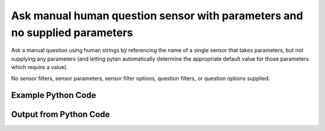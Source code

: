 
Ask manual human question sensor with parameters and no supplied parameters
====================================================================================================
Ask a manual question using human strings by referencing the name of a single sensor that takes parameters, but not supplying any parameters (and letting pytan automatically determine the appropriate default value for those parameters which require a value).

No sensor filters, sensor parameters, sensor filter options, question filters, or question options supplied.

Example Python Code
''''''''''''''''''''''''''''''''''''''''''''''''''''''''''''''''''''''''''''''''''''''''

.. code-block:: python
    :linenos:


    # Path to lib directory which contains pytan package
    PYTAN_LIB_PATH = '../lib'
    
    # connection info for Tanium Server
    USERNAME = "Tanium User"
    PASSWORD = "T@n!um"
    HOST = "172.16.31.128"
    PORT = "444"
    
    # Logging conrols
    LOGLEVEL = 2
    DEBUGFORMAT = False
    
    import sys, tempfile
    sys.path.append(PYTAN_LIB_PATH)
    
    import pytan
    handler = pytan.Handler(
        username=USERNAME,
        password=PASSWORD,
        host=HOST,
        port=PORT,
        loglevel=LOGLEVEL,
        debugformat=DEBUGFORMAT,
    )
    
    print handler
    
    # setup the arguments for the handler method
    kwargs = {}
    kwargs["sensors"] = u'Folder Name Search with RegEx Match'
    kwargs["qtype"] = u'manual_human'
    
    # call the handler with the ask method, passing in kwargs for arguments
    response = handler.ask(**kwargs)
    import pprint, io
    
    print ""
    print "Type of response: ", type(response)
    
    print ""
    print "Pretty print of response:"
    print pprint.pformat(response)
    
    print ""
    print "Equivalent Question if it were to be asked in the Tanium Console: "
    print response['question_object'].query_text
    
    # create an IO stream to store CSV results to
    out = io.BytesIO()
    
    # call the write_csv() method to convert response to CSV and store it in out
    response['question_results'].write_csv(out, response['question_results'])
    
    print ""
    print "CSV Results of response: "
    print out.getvalue()
    
    


Output from Python Code
''''''''''''''''''''''''''''''''''''''''''''''''''''''''''''''''''''''''''''''''''''''''

.. code-block:: none
    :linenos:


    Handler for Session to 172.16.31.128:444, Authenticated: True, Version: 6.2.314.3258
    2014-12-08 15:08:08,088 INFO     question_progress: Results 0% (Get Folder Name Search with RegEx Match[No, , No, ] from all machines)
    2014-12-08 15:08:13,105 INFO     question_progress: Results 0% (Get Folder Name Search with RegEx Match[No, , No, ] from all machines)
    2014-12-08 15:08:18,124 INFO     question_progress: Results 0% (Get Folder Name Search with RegEx Match[No, , No, ] from all machines)
    2014-12-08 15:08:23,138 INFO     question_progress: Results 0% (Get Folder Name Search with RegEx Match[No, , No, ] from all machines)
    2014-12-08 15:08:28,153 INFO     question_progress: Results 0% (Get Folder Name Search with RegEx Match[No, , No, ] from all machines)
    2014-12-08 15:08:33,167 INFO     question_progress: Results 0% (Get Folder Name Search with RegEx Match[No, , No, ] from all machines)
    2014-12-08 15:08:38,182 INFO     question_progress: Results 0% (Get Folder Name Search with RegEx Match[No, , No, ] from all machines)
    2014-12-08 15:08:43,197 INFO     question_progress: Results 0% (Get Folder Name Search with RegEx Match[No, , No, ] from all machines)
    2014-12-08 15:08:48,219 INFO     question_progress: Results 0% (Get Folder Name Search with RegEx Match[No, , No, ] from all machines)
    2014-12-08 15:08:53,236 INFO     question_progress: Results 0% (Get Folder Name Search with RegEx Match[No, , No, ] from all machines)
    2014-12-08 15:08:58,254 INFO     question_progress: Results 0% (Get Folder Name Search with RegEx Match[No, , No, ] from all machines)
    2014-12-08 15:09:03,270 INFO     question_progress: Results 0% (Get Folder Name Search with RegEx Match[No, , No, ] from all machines)
    2014-12-08 15:09:08,285 INFO     question_progress: Results 0% (Get Folder Name Search with RegEx Match[No, , No, ] from all machines)
    2014-12-08 15:09:13,302 INFO     question_progress: Results 0% (Get Folder Name Search with RegEx Match[No, , No, ] from all machines)
    2014-12-08 15:09:18,319 INFO     question_progress: Results 0% (Get Folder Name Search with RegEx Match[No, , No, ] from all machines)
    2014-12-08 15:09:23,336 INFO     question_progress: Results 0% (Get Folder Name Search with RegEx Match[No, , No, ] from all machines)
    2014-12-08 15:09:28,359 INFO     question_progress: Results 33% (Get Folder Name Search with RegEx Match[No, , No, ] from all machines)
    2014-12-08 15:09:33,377 INFO     question_progress: Results 50% (Get Folder Name Search with RegEx Match[No, , No, ] from all machines)
    2014-12-08 15:09:38,401 INFO     question_progress: Results 67% (Get Folder Name Search with RegEx Match[No, , No, ] from all machines)
    2014-12-08 15:09:43,421 INFO     question_progress: Results 83% (Get Folder Name Search with RegEx Match[No, , No, ] from all machines)
    2014-12-08 15:09:48,437 INFO     question_progress: Results 83% (Get Folder Name Search with RegEx Match[No, , No, ] from all machines)
    2014-12-08 15:09:53,455 INFO     question_progress: Results 83% (Get Folder Name Search with RegEx Match[No, , No, ] from all machines)
    2014-12-08 15:09:58,476 INFO     question_progress: Results 83% (Get Folder Name Search with RegEx Match[No, , No, ] from all machines)
    2014-12-08 15:10:03,496 INFO     question_progress: Results 83% (Get Folder Name Search with RegEx Match[No, , No, ] from all machines)
    2014-12-08 15:10:08,515 INFO     question_progress: Results 83% (Get Folder Name Search with RegEx Match[No, , No, ] from all machines)
    2014-12-08 15:10:13,535 INFO     question_progress: Results 83% (Get Folder Name Search with RegEx Match[No, , No, ] from all machines)
    2014-12-08 15:10:18,550 INFO     question_progress: Results 83% (Get Folder Name Search with RegEx Match[No, , No, ] from all machines)
    2014-12-08 15:10:23,569 INFO     question_progress: Results 83% (Get Folder Name Search with RegEx Match[No, , No, ] from all machines)
    2014-12-08 15:10:28,590 INFO     question_progress: Results 100% (Get Folder Name Search with RegEx Match[No, , No, ] from all machines)
    
    Type of response:  <type 'dict'>
    
    Pretty print of response:
    {'question_object': <taniumpy.object_types.question.Question object at 0x10e6367d0>,
     'question_results': <taniumpy.object_types.result_set.ResultSet object at 0x10e539f10>}
    
    Equivalent Question if it were to be asked in the Tanium Console: 
    Get Folder Name Search with RegEx Match[No, , No, ] from all machines
    
    CSV Results of response: 
    Count,"Folder Name Search with RegEx Match[No, , No, ]"
    39525,[too many results]
    2,C:\Windows\winsxs\amd64_microsoft-windows-s..structure.resources_31bf3856ad364e35_6.1.7600.16385_en-us_faf46e6f502e00e8
    2,C:\Windows\winsxs\x86_microsoft-windows-e..-host-authenticator_31bf3856ad364e35_6.1.7601.17514_none_a7c68343f07f776f
    1,C:\Windows\winsxs\amd64_microsoft-windows-ocspsvc_31bf3856ad364e35_6.1.7601.22807_none_3bfeae7293092e4b
    1,C:\Windows\winsxs\amd64_microsoft-windows-c..ityclient.resources_31bf3856ad364e35_6.1.7601.22865_en-us_c339d6d6cfb99c39
    1,C:\Program Files (x86)\Tanium\Tanium Client\Downloads\Action_192\grep\share\locale\bg\LC_MESSAGES
    2,C:\Windows\assembly\NativeImages_v2.0.50727_64\System.Xml
    1,C:\Users\Jim Olsen\Desktop\SysinternalsSuite
    2,C:\Windows\winsxs\amd64_microsoft-windows-scripting.resources_31bf3856ad364e35_6.1.7600.16385_en-us_e72192b67124ad43
    2,C:\Windows\winsxs\x86_microsoft-windows-mlang.resources_31bf3856ad364e35_6.1.7600.16385_ru-ru_cf3a10abc52740f6
    1,C:\Windows\winsxs\x86_microsoft-windows-directshow-dvdsupport_31bf3856ad364e35_6.1.7601.21987_none_566a88a44b6e5342
    1,C:\Windows\winsxs\amd64_microsoft-windows-ie-internetexplorer_31bf3856ad364e35_11.2.9600.17041_none_11e6f4b92ee9bf19
    1,C:\Users\Jim Olsen\AppData\Local\Google
    2,C:\Windows\winsxs\x86_microsoft-windows-e..nt-client.resources_31bf3856ad364e35_6.1.7600.16385_en-us_e5c3d3ec6ff64de3
    2,C:\Windows\winsxs\amd64_microsoft-windows-d..e-eashared-kjshared_31bf3856ad364e35_6.1.7600.16385_none_99b74194b7347cab
    1,C:\Windows\assembly\NativeImages_v4.0.30319_32\RadLangSvc
    2,C:\Windows\winsxs\amd64_microsoft-windows-p..ginworker.resources_31bf3856ad364e35_6.1.7600.16385_en-us_ae3287fe59b4af28
    1,C:\Windows\winsxs\amd64_microsoft-windows-i..riptcollectionagent_31bf3856ad364e35_11.2.9600.17041_none_984c3cbdadb5a971
    2,C:\Windows\assembly\NativeImages_v2.0.50727_32\System.ServiceProce#
    1,C:\Program Files (x86)\Tanium\Tanium Client\Downloads\Action_122\grep\share\locale\tr\LC_MESSAGES
    1,C:\Program Files (x86)\Tanium\Tanium Client\Downloads\Action_63\grep
    1,C:\Windows\Microsoft.NET\assembly\GAC_32\Microsoft.SqlServer.BulkInsertTaskConnections
    2,C:\ProgramData\Microsoft\Device Stage\Task\{e35be42d-f742-4d96-a50a-1775fb1a7a42}\en-US
    1,C:\Windows\assembly\NativeImages_v4.0.30319_64\Microsoft.S8d1a6405#
    2,C:\Windows\assembly\NativeImages_v2.0.50727_64\napsnap
    1,C:\Windows\assembly\NativeImages_v4.0.30319_32\Microsoft.B22c61a69#\9a56520d8321e899683663fc7b00b739
    2,C:\Windows\winsxs\amd64_microsoft-windows-baseapinamespace_31bf3856ad364e35_6.1.7601.17514_none_a4272f399040a523
    1,C:\Windows\System32\inetsrv\config\Export
    2,C:\Windows\winsxs\amd64_microsoft-windows-wininit_31bf3856ad364e35_6.1.7600.16385_none_8ce7aa761e01ad49
    2,C:\Windows\winsxs\amd64_microsoft-windows-d..x-directxdiagnostic_31bf3856ad364e35_6.1.7601.17514_none_81e99da174638311
    1,C:\Windows\winsxs\amd64_netfx-accessibility_b03f5f7f11d50a3a_6.1.7601.22733_none_a079af8fec10f97e
    1,C:\Windows\Microsoft.NET\assembly\GAC_MSIL\System.Dynamic.Runtime
    1,C:\Windows\assembly\NativeImages_v2.0.50727_64\System.Workflow.Run#
    1,C:\Program Files (x86)\Tanium\Tanium Client\Downloads\Action_56\grep\share\locale\vi\LC_MESSAGES
    2,C:\Windows\winsxs\amd64_microsoft-windows-i..l-keyboard-00050409_31bf3856ad364e35_6.1.7600.16385_none_765aa38f38767686
    2,C:\Windows\winsxs\amd64_microsoft-windows-s..ty-spp-ux.resources_31bf3856ad364e35_6.1.7600.16385_en-us_54dae2e5153375ce
    1,C:\Windows\assembly\NativeImages_v2.0.50727_32\System.Runtime.Remo#\875c35969785fa170d186e7ca546ac9e
    1,C:\Windows\winsxs\amd64_microsoft-windows-inetres-adm.resources_31bf3856ad364e35_11.2.9600.17239_en-us_520b80ca92793283
    1,C:\Windows\winsxs\amd64_microsoft-windows-b..vironment-os-loader_31bf3856ad364e35_6.1.7601.21655_none_b9ac1d069c83936e
    1,C:\Windows\assembly\NativeImages_v4.0.30319_32\WindowsForm0b574481#
    2,C:\Windows\winsxs\amd64_microsoft-windows-l..webserver.resources_31bf3856ad364e35_6.1.7601.17514_en-us_c9b90df8dc48cf89
    1,C:\Windows\winsxs\wow64_microsoft-windows-scripting-vbscript_31bf3856ad364e35_6.1.7601.18337_none_b0c1f98278f4f2bf
    2,C:\Windows\winsxs\amd64_microsoft-windows-f..truetype-lucidasans_31bf3856ad364e35_6.1.7600.16385_none_d0e8774fa1155a53
    2,C:\Program Files (x86)\Tanium\Tanium Client\Downloads\Action_21\grep\share\locale\ja\LC_MESSAGES
    2,C:\Windows\winsxs\amd64_microsoft-windows-d..s-ime-japanese-core_31bf3856ad364e35_6.1.7600.16385_none_cb604f1aa758e6b6
    1,C:\Program Files (x86)\Common Files\microsoft shared\MSEnv\PublicAssemblies
    1,C:\Windows\assembly\NativeImages_v4.0.30319_32\Microsoft.S6402eefa#\57e4c4b79ab9ff13194fff26fd4cb81e
    1,C:\Program Files (x86)\Tanium\Tanium Client\Downloads\Action_98\grep\share\locale\hu\LC_MESSAGES
    2,C:\Windows\Media\Calligraphy
    2,C:\Windows\System32\DriverStore
    1,C:\Windows\winsxs\amd64_microsoft-windows-m..do-backcompat-tlb20_31bf3856ad364e35_6.1.7601.22012_none_49c4ab6d21d4e912
    2,C:\Windows\winsxs\x86_microsoft-windows-x..ocess-mui.resources_31bf3856ad364e35_6.1.7600.16385_en-us_51e4cd07e2a390ca
    2,C:\Windows\winsxs\Temp\PendingRenames
    1,C:\Windows\assembly\NativeImages_v2.0.50727_64\Microsoft.Windows.D#\5efdf2ce3570caddc09eeae943f71cee
    1,C:\Windows\winsxs\amd64_microsoft-windows-m..ents-mdac-ado15-dll_31bf3856ad364e35_6.1.7601.22012_none_6ade6200a065d2ea
    1,C:\Windows\assembly\GAC_MSIL\PresentationFramework\3.0.0.0__31bf3856ad364e35
    1,C:\Program Files (x86)\Tanium\Tanium Client\Downloads\Action_24\grep\share\locale\de\LC_MESSAGES
    2,C:\Windows\winsxs\amd64_prnlx00x.inf.resources_31bf3856ad364e35_6.1.7600.16385_en-us_34edc3c5e185ed82
    2,C:\Windows\winsxs\x86_microsoft-windows-s..-binaries.resources_31bf3856ad364e35_6.1.7601.17514_sk-sk_3f6dfbca0c1ae0a6
    1,C:\Windows\winsxs\x86_system.printing_31bf3856ad364e35_6.1.7601.22309_none_75e11e57ed6f8b6a
    2,C:\Windows\winsxs\amd64_microsoft-windows-g..admintools-admfiles_31bf3856ad364e35_6.1.7600.16385_none_0d041ab5a8298266
    2,C:\Windows\winsxs\x86_microsoft-windows-n..-security.resources_31bf3856ad364e35_6.1.7600.16385_en-us_4e0c2004a5e71cbd
    2,C:\Windows\Microsoft.NET\Framework\v2.0.50727\ASP.NETWebAdminFiles\App_GlobalResources
    2,C:\Windows\Microsoft.NET\Framework\v2.0.50727\CONFIG\Browsers
    2,C:\Windows\winsxs\x86_microsoft-windows-comctl32-v5.resources_31bf3856ad364e35_6.1.7600.16385_ru-ru_abc131a3483b963e
    2,C:\Windows\winsxs\x86_microsoft-windows-i..tional-codepage-858_31bf3856ad364e35_6.1.7600.16385_none_cebddca2fc8602ec
    1,C:\Windows\winsxs\amd64_microsoft-windows-t..instationextensions_31bf3856ad364e35_6.1.7601.17828_none_f83075d781b149cb
    2,C:\Windows\winsxs\amd64_microsoft-windows-comctl32-v5.resources_31bf3856ad364e35_6.1.7600.16385_th-th_48e4d94ee906cf10
    2,C:\Program Files (x86)\Tanium\Tanium Client\Downloads\Action_19\grep\share\locale\tr\LC_MESSAGES
    2,C:\Windows\System32\DriverStore\FileRepository\qd3x64.inf_amd64_neutral_e8903726d63a3f07
    2,C:\Windows\winsxs\amd64_sdbus.inf.resources_31bf3856ad364e35_6.1.7600.16385_en-us_86b03fe7f8988681
    1,C:\Windows\winsxs\x86_netfx-netfxsbs10_exe_31bf3856ad364e35_6.1.7601.18514_none_3d9642980c369d84
    2,C:\Windows\winsxs\x86_microsoft-windows-r..ne-editor.resources_31bf3856ad364e35_6.1.7600.16385_en-us_b372f75f60a7c3cb
    2,C:\Windows\winsxs\amd64_microsoft-windows-pcwdiagnostic_31bf3856ad364e35_6.1.7600.16385_none_5120bf8b19591afa
    2,C:\Windows\winsxs\amd64_microsoft-windows-f..overcluster-wizards_31bf3856ad364e35_6.1.7601.17514_none_9e78ebf51945212a
    2,C:\Program Files (x86)\Tanium\Tanium Client\Downloads\Action_23\grep\share\locale\ky\LC_MESSAGES
    2,C:\Windows\winsxs\amd64_microsoft-windows-eventviewer.resources_31bf3856ad364e35_6.1.7600.16385_en-us_809afd26837a22dc
    1,C:\Program Files (x86)\Tanium\Tanium Client\Downloads\Action_24\grep\share\locale\pt_BR\LC_MESSAGES
    2,C:\Windows\winsxs\amd64_microsoft-windows-themeservice_31bf3856ad364e35_6.1.7600.16385_none_05f77252e20d9cfd
    2,C:\Windows\winsxs\amd64_microsoft-windows-n..ce_datastore_srvsku_31bf3856ad364e35_6.1.7600.16385_none_7ea671bdffc2c389
    1,C:\Program Files (x86)\Tanium\Tanium Client\Downloads\Action_194\grep\bin
    2,C:\Windows\assembly\GAC_MSIL\Microsoft.ApplicationId.RuleWizard.Resources
    2,C:\Windows\winsxs\amd64_srpuxnativesnapin_31bf3856ad364e35_6.1.7600.16385_none_447807b31b9d298e
    1,C:\Windows\assembly\GAC\VSLangProj\7.0.3300.0__b03f5f7f11d50a3a
    1,C:\Windows\assembly\NativeImages_v4.0.30319_32\Microsoft.S1eb28fa5#\5661d649208ef3a720c99e1e4271c07a
    2,C:\Windows\SysWOW64\en-US\Licenses\OEM\ServerStorageWorkgroup
    2,C:\Windows\winsxs\wow64_microsoft-windows-n..etcapture.resources_31bf3856ad364e35_6.1.7600.16385_en-us_243202836fa93a1a
    2,C:\Windows\winsxs\x86_microsoft-windows-lsa-msprivs.resources_31bf3856ad364e35_6.1.7600.16385_sv-se_4c5086c9a2727fc3
    1,C:\Program Files\Tanium\Tanium Server\ApacheBackup2014-09-16-20-44-23\cgi-bin
    2,C:\Windows\winsxs\amd64_microsoft-windows-i..rver2008compat-data_31bf3856ad364e35_6.1.7600.16385_none_07263572e5ebcd9d
    2,C:\Windows\System32\DriverStore\FileRepository\adpu320.inf_amd64_neutral_4ea3d42a9839982a
    2,C:\Windows\System32\WindowsPowerShell\v1.0\Modules\AppLocker
    1,C:\Program Files (x86)\Tanium\Tanium Client\Downloads\Action_188\grep\share\locale\sl\LC_MESSAGES
    1,C:\Windows\assembly\NativeImages_v4.0.30319_32\Microsoft.Bfc9dc24d#\5b153cb12d982242817d816f01e63cb4
    1,C:\Program Files (x86)\Tanium\Tanium Client\Downloads\Action_56\grep\share\locale\da\LC_MESSAGES
    2,C:\Windows\winsxs\amd64_microsoft-windows-t..framework-migration_31bf3856ad364e35_6.1.7600.16385_none_4ce62d7fd1cb54eb
    2,C:\Windows\winsxs\x86_microsoft.windows.c..-controls.resources_6595b64144ccf1df_5.82.7600.16385_th-th_8c299c84d28e8005
    2,C:\Windows\winsxs\x86_microsoft-windows-mediaplayer-migration_31bf3856ad364e35_6.1.7601.17514_none_e02729035a3379c1
    1,C:\Program Files (x86)\Tanium\Tanium Client\Downloads\Action_116\grep
    2,C:\Windows\winsxs\x86_microsoft-windows-tapiadmin_31bf3856ad364e35_6.1.7601.17514_none_5fbc6ff536eb243e
    1,C:\Windows\winsxs\wow64_microsoft-windows-security-kerberos_31bf3856ad364e35_6.1.7601.18606_none_4f5e488afbc409b9
    2,C:\Windows\winsxs\x86_microsoft-windows-sendmail.resources_31bf3856ad364e35_6.1.7600.16385_en-us_ef49195de3a2e11b
    2,C:\Windows\winsxs\amd64_microsoft-windows-i..onal-codepage-20423_31bf3856ad364e35_6.1.7600.16385_none_ae5b1276ffc4917e
    1,C:\Windows\assembly\GAC_MSIL\Microsoft.SqlServer.Management.RegisteredServers\10.0.0.0__89845dcd8080cc91
    2,C:\Windows\winsxs\amd64_microsoft-windows-mediaplayer-wmvsdk_31bf3856ad364e35_6.1.7601.17514_none_04514cd13d40a393
    2,C:\Windows\winsxs\amd64_microsoft-windows-m..readwrite.resources_31bf3856ad364e35_6.1.7600.16385_en-us_b212b9dc94b41b2e
    1,C:\Windows\winsxs\msil_microsoft.visualbasic_b03f5f7f11d50a3a_6.1.7601.22733_none_6b1e5248d77e003d
    2,C:\Windows\winsxs\amd64_server-help-h1s.perfmon.resources_31bf3856ad364e35_6.1.7600.16385_en-us_e6c040e564a18de0
    2,C:\Users\Jim Olsen\AppData\Local\Microsoft\Internet Explorer
    2,C:\Program Files\VMware\VMware Tools\plugins\vmsvc
    1,C:\Windows\winsxs\x86_microsoft-windows-p..age-codec.resources_31bf3856ad364e35_7.1.7601.16492_fr-fr_4522938c0ba39055
    1,C:\Windows\winsxs\amd64_microsoft-windows-t..teconnectionmanager_31bf3856ad364e35_6.1.7601.22750_none_ed1f8e488425629d
    1,C:\Program Files (x86)\Tanium\Tanium Client\Downloads\Action_72\grep\man\cat1p
    2,C:\Windows\winsxs\amd64_microsoft-windows-fmifs_31bf3856ad364e35_6.1.7600.16385_none_b303632c4b483c6c
    2,C:\Windows\winsxs\amd64_microsoft-windows-f..rcluster-powershell_31bf3856ad364e35_6.1.7601.17514_none_f273f11a257acc7b
    2,C:\Windows\winsxs\amd64_netfx-mscorpe_dll_b03f5f7f11d50a3a_6.1.7601.17514_none_8492ec5f045f17f3
    2,C:\Windows\winsxs\amd64_mdmusrg.inf_31bf3856ad364e35_6.1.7600.16385_none_ef6d0c5fba40766d
    1,C:\Program Files (x86)\Tanium\Tanium Client\Downloads\Action_53\grep\share\locale\es\LC_MESSAGES
    2,C:\Windows\winsxs\amd64_microsoft-windows-b..tiondata-com-server_31bf3856ad364e35_6.1.7601.17514_none_3dc961517b5bd485
    1,C:\Windows\winsxs\amd64_netfx-system.xml_b03f5f7f11d50a3a_6.1.7601.22740_none_4a87840c55cea28e
    2,C:\Windows\winsxs\x86_microsoft-windows-com-dtc-setup_31bf3856ad364e35_6.1.7600.16385_none_8da1fd210f4e6422
    2,C:\Windows\winsxs\amd64_microsoft-windows-iis-aspbinaries_31bf3856ad364e35_6.1.7601.17514_none_eaaa53b67e14526e
    2,C:\Windows\System32\wbem\Logs
    1,C:\Windows\winsxs\amd64_microsoft-windows-usp_31bf3856ad364e35_6.1.7601.22666_none_0b75f5788860623d
    2,C:\Windows\winsxs\amd64_wcf-icardagt_exe_31bf3856ad364e35_6.1.7600.16385_none_8dcc9c6f8b58a5eb
    1,C:\Windows\Microsoft.NET\assembly\GAC_MSIL\System.Diagnostics.Debug
    1,C:\Python27\Lib\encodings
    1,C:\Windows\assembly\NativeImages_v4.0.30319_32\Microsoft.A7373a429#\ab9e962308894f7a534dd3aaa055c576
    2,C:\Windows\winsxs\amd64_microsoft-windows-server-editions-matrix_31bf3856ad364e35_6.1.7601.17514_none_567c82324e93b3ba
    2,C:\Windows\winsxs\amd64_fdwsd_31bf3856ad364e35_6.1.7600.16385_none_d99d751adbd6df3c
    2,C:\Windows\SysWOW64\migration\WSMT\rras\dlmanifests\Microsoft-Windows-RasServer-MigPlugin
    2,C:\Windows\winsxs\x86_microsoft-windows-p..soundservice-server_31bf3856ad364e35_6.1.7600.16385_none_cdbd3bd8d282195f
    1,C:\Windows\assembly\NativeImages_v4.0.30319_32\System.Runteb92aa12#
    2,C:\Windows\winsxs\amd64_microsoft-windows-t..n-nonmsil.resources_31bf3856ad364e35_6.1.7601.17514_en-us_1a644c96b184b0fd
    2,C:\Windows\assembly\GAC_MSIL\System.Runtime.Serialization.Formatters.Soap\2.0.0.0__b03f5f7f11d50a3a
    2,C:\Windows\winsxs\amd64_microsoft-windows-scrnsave_31bf3856ad364e35_6.1.7600.16385_none_3d3492aaf415de8e
    2,C:\Program Files (x86)\Tanium\Tanium Client\Downloads\Action_26\grep\share\locale\fi\LC_MESSAGES
    1,C:\Windows\winsxs\amd64_microsoft-windows-scripting-jscript9_31bf3856ad364e35_11.2.9600.17239_none_26972afdd2aea099
    1,C:\pytan
    2,C:\Windows\winsxs\amd64_microsoft-windows-m..ds-ce-rll.resources_31bf3856ad364e35_6.1.7600.16385_en-us_6a0dd7ce3b0d1786
    1,C:\Program Files (x86)\Tanium\Tanium Client\Downloads\Action_24\grep\share\locale\ga\LC_MESSAGES
    2,C:\Windows\winsxs\wow64_microsoft-windows-i..isapifilterbinaries_31bf3856ad364e35_6.1.7600.16385_none_d2e2c5a7872ef5b5
    2,C:\Windows\winsxs\amd64_microsoft-windows-d..anagement.resources_31bf3856ad364e35_6.1.7600.16385_en-us_70bd2df49cbcc5d7
    2,C:\Windows\winsxs\wow64_microsoft-windows-p..ll-preloc.resources_31bf3856ad364e35_6.1.7600.16385_en-us_27fbee50ef7f6588
    2,C:\Windows\winsxs\x86_microsoft-windows-msmpeg2enc_31bf3856ad364e35_6.1.7601.17514_none_0b450351a4424f06
    2,C:\Windows\winsxs\wow64_microsoft-windows-i..l-keyboard-00010439_31bf3856ad364e35_6.1.7601.17514_none_f6670d2d9f81941a
    1,C:\Windows\winsxs\amd64_microsoft-windows-d2d.resources_31bf3856ad364e35_7.1.7601.16492_de-de_3dc539e9fdc54eb8
    1,C:\Users\Jim Olsen\AppData\Local\Google\Chrome\User Data\Default\Extensions\apdfllckaahabafndbhieahigkjlhalf\6.3_0\_metadata
    1,C:\Windows\winsxs\amd64_microsoft-windows-k..distribution-center_31bf3856ad364e35_6.1.7601.18658_none_e9b67a55aafd5915
    1,C:\Program Files (x86)\Tanium\Tanium Client\Downloads\Action_63\grep\share\locale\nb\LC_MESSAGES
    2,C:\Program Files (x86)\Tanium\Tanium Client\Downloads\Action_19\grep\contrib\grep\2.5.4\grep-2.5.4-src\doc
    1,C:\Windows\Microsoft.NET\assembly\GAC_MSIL\System.Workflow.ComponentModel\v4.0_4.0.0.0__31bf3856ad364e35
    2,C:\Windows\winsxs\amd64_microsoft-windows-f..uster-rhs.resources_31bf3856ad364e35_6.1.7600.16385_en-us_bfb550e4d357a13c
    1,C:\Python27\Lib\multiprocessing\dummy
    1,C:\Windows\winsxs\amd64_microsoft-windows-windowscodec_31bf3856ad364e35_7.1.7601.16492_none_e5bfce1d42e6e71d
    2,C:\Windows\System32\migration
    2,C:\Windows\winsxs\x86_microsoft-windows-media-mp3acm.resources_31bf3856ad364e35_6.1.7600.16385_en-us_2b0d4dbaf241f90a
    1,C:\Windows\assembly\GAC_MSIL\Microsoft.SqlServer.Smo\10.0.0.0__89845dcd8080cc91
    1,C:\Windows\assembly\NativeImages_v2.0.50727_64\System.Printing
    2,C:\Windows\winsxs\x86_microsoft-windows-wab-app_31bf3856ad364e35_6.1.7601.17514_none_44b0c76c35d4b76d
    2,C:\Windows\winsxs\amd64_microsoft-windows-telephonyserver_31bf3856ad364e35_6.1.7600.16385_none_2a18b42e4b4fec52
    2,C:\Windows\System32\migration\en-US
    1,C:\Program Files (x86)\Tanium\Tanium Client\Downloads\Action_193\grep\share\locale\pt_BR\LC_MESSAGES
    1,C:\Windows\PCHEALTH\ERRORREP
    2,C:\Windows\winsxs\amd64_microsoft.windows.c..-controls.resources_6595b64144ccf1df_5.82.7600.16385_ar-sa_25b69e51bf9d09dc
    1,C:\Program Files (x86)\Tanium\Tanium Client\Downloads\Action_122\yara
    1,C:\Program Files (x86)\Microsoft SQL Server\110\Tools\Binn\ManagementStudio\SqlWorkbenchProjectItems\Sql\Earlier Versions\Create Statistics
    2,C:\Windows\winsxs\x86_microsoft-windows-s..t-tracker.resources_31bf3856ad364e35_6.1.7600.16385_en-us_25cb0eedc2efe3f8
    1,C:\Windows\winsxs\amd64_wcf-icardres_dll_vista_31bf3856ad364e35_6.1.7601.22733_none_6fa639389aa6848a
    1,C:\Program Files (x86)\Tanium\Tanium Client\Downloads\Action_97\grep\manifest
    1,C:\Windows\Microsoft.NET\assembly\GAC_MSIL\System.Linq.Queryable
    1,C:\Windows\assembly\NativeImages_v4.0.30319_64\System.Wind0de890be#
    2,C:\Windows\winsxs\amd64_adfs-upgrademb-files_31bf3856ad364e35_6.1.7600.16385_none_fbd0c34fcbe686a6
    1,C:\Windows\winsxs\amd64_microsoft-windows-cryptnet-dll_31bf3856ad364e35_6.1.7601.22380_none_7579163e2bcf63b6
    2,C:\Windows\winsxs\x86_microsoft-windows-m..river-rll.resources_31bf3856ad364e35_6.1.7600.16385_en-us_5ad10fe903ded84f
    1,C:\Windows\Microsoft.NET\assembly\GAC_MSIL\System.Linq.Parallel\v4.0_4.0.0.0__b03f5f7f11d50a3a
    2,C:\Windows\winsxs\amd64_mdmsun1.inf_31bf3856ad364e35_6.1.7600.16385_none_1f7c98965ef22a0b
    2,C:\Windows\assembly\GAC_32\Policy.1.2.Microsoft.Interop.Security.AzRoles
    2,C:\Users\Default\Pictures
    2,C:\ProgramData\Microsoft\User Account Pictures
    1,C:\Windows\assembly\NativeImages_v2.0.50727_64\MSBuild
    1,C:\Windows\Microsoft.NET\assembly\GAC_32\WebDev.WebHost40
    2,C:\Windows\winsxs\x86_microsoft-windows-v..kprovider.resources_31bf3856ad364e35_6.1.7600.16385_en-us_310eba4283ecd151
    1,C:\Program Files (x86)\Tanium\Tanium Client\Downloads\Action_35\grep\share\locale\sr\LC_MESSAGES
    1,C:\Windows\assembly\NativeImages_v2.0.50727_32\System.Data.Entity
    1,C:\Windows\assembly\GAC_MSIL\Microsoft.SqlServer.Management.SystemMetadataProvider
    2,C:\Windows\System32\DriverStore\FileRepository\mdmati.inf_amd64_neutral_ded8f26cdee953c3
    2,C:\Windows\winsxs\amd64_microsoft-windows-s..ssmanager.resources_31bf3856ad364e35_6.1.7600.16385_en-us_df658d4857ad8da5
    1,C:\Python27\Lib\json\tests
    1,C:\Windows\Microsoft.NET\assembly\GAC_MSIL\Microsoft.VisualStudio.DataDesign.WpfDataTool\v4.0_10.0.0.0__b03f5f7f11d50a3a
    2,C:\Windows\winsxs\amd64_wiaca00c.inf.resources_31bf3856ad364e35_6.1.7600.16385_en-us_2a6c49c557aaa43a
    1,C:\Windows\inf\IEM
    2,C:\Windows\winsxs\x86_microsoft-windows-w..ywmdmshellextension_31bf3856ad364e35_6.1.7601.17514_none_8ff5b6498cc24750
    1,C:\Program Files (x86)\Tanium\Tanium Client\Downloads\Action_46\grep\share\locale\el\LC_MESSAGES
    1,C:\Windows\assembly\NativeImages_v2.0.50727_64\napsnap\a015e4dd451330be62225abb563d0de0
    2,C:\Windows\winsxs\msil_microsoft.certificateservices.common_31bf3856ad364e35_6.1.7600.16385_none_806221b8143468d9
    1,C:\Windows\Microsoft.NET\assembly\GAC_MSIL\Microsoft.SqlServer.ManagedConnections\v4.0_11.0.0.0__89845dcd8080cc91
    2,C:\Windows\System32\config\systemprofile\AppData\LocalLow
    1,C:\Windows\assembly\NativeImages_v4.0.30319_32\Microsoft.S01b51732#\c912998df34aa3f47d20a058bd34d099
    2,C:\Windows\winsxs\x86_microsoft-windows-i..er-engine.resources_31bf3856ad364e35_6.1.7601.17514_sv-se_2e455c2305308809
    1,C:\Windows\winsxs\x86_microsoft.windows.common-controls_6595b64144ccf1df_5.82.7601.18201_none_ec80f00e8593ece5
    1,C:\Windows\assembly\NativeImages_v2.0.50727_32\WindowsBase
    2,C:\Windows\ServiceProfiles\NetworkService\AppData\Local\Microsoft
    2,C:\Windows\winsxs\x86_microsoft.windows.c..-controls.resources_6595b64144ccf1df_6.0.7600.16385_it-it_e4c79be92250cb6e
    2,C:\Windows\winsxs\amd64_microsoft-windows-nfs-openportmapper_31bf3856ad364e35_6.1.7601.17514_none_920a130a60c213ff
    2,C:\Windows\winsxs\wow64_microsoft-windows-security-kerberos_31bf3856ad364e35_6.1.7601.17514_none_4f518cecfbcddc34
    1,C:\Program Files\Microsoft SQL Server\110\Setup Bootstrap\SQLServer2012\1040_ITA_LP\x64\1040\help
    2,C:\Windows\assembly\GAC_MSIL\Microsoft.Security.ApplicationId.Wizards.AutomaticRuleGenerationWizard
    2,C:\Windows\winsxs\amd64_microsoft-windows-ie-imagesupport_31bf3856ad364e35_8.0.7600.16385_none_b4a401b283c17ad1
    2,C:\Windows\winsxs\amd64_tsprint.inf.resources_31bf3856ad364e35_6.1.7600.16385_en-us_94fa9583519bc058
    2,C:\Windows\System32\en-US\Licenses\OEM\ServerSBSStandard
    2,C:\Windows\assembly\GAC_MSIL\EventViewer.Resources\6.1.0.0_en_31bf3856ad364e35
    1,C:\Program Files (x86)\Tanium\Tanium Client\Downloads\Action_71\grep\share\locale\pt_BR\LC_MESSAGES
    2,C:\Users\Jim Olsen\Recent
    2,C:\Windows\winsxs\amd64_microsoft-windows-s..lders-adm.resources_31bf3856ad364e35_6.1.7600.16385_en-us_306353129db95bdd
    2,C:\Windows\assembly\GAC_MSIL\System.DirectoryServices.Protocols\2.0.0.0__b03f5f7f11d50a3a
    1,C:\Program Files (x86)\Tanium\Tanium Client\Downloads\Action_196\grep\share
    1,C:\Windows\winsxs\amd64_netrndis.inf_31bf3856ad364e35_6.1.7601.17887_none_259febb55ca2345a
    1,C:\Windows\assembly\NativeImages_v2.0.50727_64\Microsoft.Security.#\1966e104b20c7ee0537ec94244c6eb05
    2,C:\Windows\winsxs\amd64_networking-mpssvc.resources_31bf3856ad364e35_6.1.7600.16385_en-us_24b3cfe4ff928bea
    2,C:\Windows\winsxs\wow64_microsoft-windows-p..ll-events.resources_31bf3856ad364e35_6.1.7600.16385_en-us_493296f9a8635002
    2,C:\Windows\winsxs\amd64_microsoft-windows-d..-charcodedictionary_31bf3856ad364e35_6.1.7600.16385_none_8555c0891265db3e
    2,C:\Windows\winsxs\x86_microsoft-windows-i..tional-codepage-500_31bf3856ad364e35_6.1.7600.16385_none_ceda0134fc71635e
    1,C:\Windows\Microsoft.NET\assembly\GAC_MSIL\System.ServiceModel.Channels\v4.0_4.0.0.0__31bf3856ad364e35
    1,C:\Program Files (x86)\Microsoft SQL Server\110\Tools\Binn\ManagementStudio\SqlWorkbenchProjectItems\Sql\Audit
    2,C:\Windows\System32\en-US\Licenses\eval\ServerWinSBV
    2,C:\Windows\winsxs\x86_wpf-presentationframework.luna_31bf3856ad364e35_6.1.7601.17514_none_33660260677d7e6a
    2,C:\Windows\winsxs\wow64_microsoft-windows-com-complus-admin_31bf3856ad364e35_6.1.7600.16385_none_43b350887adefc43
    2,C:\Windows\winsxs\amd64_microsoft-windows-dims-autoenroll_31bf3856ad364e35_6.1.7600.16385_none_5004a8665487390e
    1,C:\Windows\assembly\NativeImages_v2.0.50727_32\System.Web\da5da08245467818759aa44c4eb948e1
    1,C:\Windows\winsxs\wow64_microsoft-windows-uianimation.resources_31bf3856ad364e35_7.1.7601.16492_es-es_30e64d79b18289db
    2,C:\Windows\winsxs\amd64_microsoft-windows-g..me-snapin.resources_31bf3856ad364e35_6.1.7600.16385_en-us_4753f21e9fa662df
    1,C:\Windows\assembly\NativeImages_v4.0.30319_32\Microsoft.D09177692#
    1,C:\Windows\SoftwareDistribution\PostRebootEventCache
    1,C:\Windows\winsxs\x86_microsoft-windows-xmllite_31bf3856ad364e35_6.1.7601.17633_none_8b2c4a4201a1c2f4
    1,C:\Program Files\Common Files\Microsoft Shared\VS7Debug
    1,C:\Program Files (x86)\Microsoft SQL Server\110\Tools\Binn\ManagementStudio\SqlWorkbenchProjectItems\Sql\SQL Azure Database\Trigger
    2,C:\Windows\winsxs\amd64_microsoft-windows-ie-jscriptdebugui_31bf3856ad364e35_8.0.7601.17514_none_334c9b845b46bf8d
    2,C:\Windows\winsxs\amd64_ql40xx.inf_31bf3856ad364e35_6.1.7600.16385_none_574ac369ea0b9135
    2,C:\Windows\winsxs\x86_microsoft-windows-n..ion-agent.resources_31bf3856ad364e35_6.1.7600.16385_en-us_15bf7202267cb05f
    2,C:\Windows\System32\DriverStore\FileRepository\netxex64.inf_amd64_neutral_77b02fd738dca150
    1,C:\Windows\winsxs\amd64_netfx-system_tlb_b03f5f7f11d50a3a_6.1.7601.22740_none_4871ba84575f992c
    2,C:\Windows\winsxs\wow64_microsoft-windows-webio_31bf3856ad364e35_6.1.7601.17514_none_c564e9df29b386b8
    2,C:\Windows\winsxs\wow64_microsoft-windows-migrationengine_31bf3856ad364e35_6.1.7601.17514_none_c122877426404910
    2,C:\Windows\winsxs\amd64_microsoft-windows-b..dlinetool.resources_31bf3856ad364e35_6.1.7600.16385_en-us_7d02b5319200e88c
    2,C:\Windows\winsxs\amd64_microsoft-windows-nwifi.resources_31bf3856ad364e35_6.1.7600.16385_en-us_6e0ae8581c7910f9
    2,C:\Windows\winsxs\wow64_microsoft-windows-i..l-keyboard-0001045d_31bf3856ad364e35_6.1.7600.16385_none_0747808f9651066f
    1,C:\Windows\Microsoft.NET\assembly\GAC_MSIL\Microsoft.SqlServer.WebServiceTaskUI
    1,C:\Program Files (x86)\Tanium\Tanium Client\Downloads\Action_198\grep\share\locale\lt\LC_MESSAGES
    2,C:\Windows\winsxs\wow64_microsoft-windows-taskscheduler-service_31bf3856ad364e35_6.1.7601.17514_none_977bce52e202c4f4
    2,C:\Windows\winsxs\x86_addinprocess32_b77a5c561934e089_6.1.7601.17514_none_83171a284b28fcec
    2,C:\Windows\winsxs\amd64_netl260a.inf_31bf3856ad364e35_6.1.7600.16385_none_d603843483dfa9aa
    2,C:\Windows\winsxs\amd64_microsoft-windows-ie-hotmailapi_31bf3856ad364e35_6.1.7600.16385_none_c640cdfa5e9e8384
    2,C:\Windows\winsxs\amd64_microsoft-windows-w..edtracing.resources_31bf3856ad364e35_6.1.7600.16385_en-us_1b774243b18f0918
    2,C:\Windows\winsxs\amd64_microsoft-windows-crypt32-dll.resources_31bf3856ad364e35_6.1.7600.16385_en-us_2a1bcf35d3f77b46
    2,C:\Windows\winsxs\msil_microsoft.virtualiz..ent.rdpclientaxhost_31bf3856ad364e35_6.1.7600.16385_none_a718774ed6eab4b1
    1,C:\Program Files (x86)\Tanium\Tanium Client\Downloads\Action_113\grep\share\locale\pl\LC_MESSAGES
    1,C:\Windows\assembly\GAC_MSIL\Microsoft.SqlServer.CustomControls.resources\11.0.0.0_fr_89845dcd8080cc91
    1,C:\Program Files\Tanium\Tanium Server\Apache24\manual\style
    1,C:\Windows\Microsoft.NET\assembly\GAC_MSIL\Microsoft.SqlServer.MSMQTask
    1,C:\Windows\winsxs\x86_microsoft-windows-m..cursor-library-ansi_31bf3856ad364e35_6.1.7601.21747_none_50bddeac182a2738
    2,C:\Windows\winsxs\amd64_microsoft-windows-c..rtadm-dll.resources_31bf3856ad364e35_6.1.7600.16385_en-us_c2e353c5eb005391
    2,C:\Windows\System32\en-US\Licenses\_Default\ServerSolutionsPremium
    2,C:\Windows\winsxs\amd64_microsoft-windows-cdosys.resources_31bf3856ad364e35_6.1.7601.17514_he-il_a5134adfb1f79c3a
    2,C:\Windows\SysWOW64\drivers\en-US
    1,C:\Program Files (x86)\Tanium\Tanium Client\Downloads\Action_48\grep\share\locale\ga\LC_MESSAGES
    2,C:\Windows\winsxs\amd64_microsoft-windows-i..l-keyboard-00020437_31bf3856ad364e35_6.1.7600.16385_none_8c1c84c0615562b0
    1,C:\Program Files (x86)\Microsoft Visual Studio 10.0\Common7\IDE\CommonExtensions\Platform\NavigateTo\FileProvider
    2,C:\Windows\winsxs\amd64_microsoft-windows-f..toragereportservice_31bf3856ad364e35_6.1.7601.17514_none_88d677c4cbf02778
    1,C:\Program Files (x86)\Tanium\Tanium Client\Downloads\Action_191\grep\share\locale\rw\LC_MESSAGES
    2,C:\Windows\diagnostics
    1,C:\Program Files (x86)\Tanium\Tanium Client\Downloads\Action_106\grep\share\locale\fr\LC_MESSAGES
    1,C:\Program Files (x86)\Tanium\Tanium Client\Downloads\Action_194\grep\contrib\grep
    2,C:\Windows\winsxs\amd64_microsoft-windows-ocsetup_31bf3856ad364e35_6.1.7601.17514_none_41a3376575e751b4
    2,C:\Windows\winsxs\amd64_server-help-h1s.dfs2_lh.resources_31bf3856ad364e35_6.1.7600.16385_en-us_5e44ab16f4bd545b
    1,C:\Windows\assembly\NativeImages_v2.0.50727_32\System.Xml.Linq\3063abda312516739bc808360071bad9
    1,C:\Windows\assembly\NativeImages_v2.0.50727_64\PresentationFramewo#\f7fd822d5eda18da4ad1095020b42963
    2,C:\Windows\System32\DriverStore\FileRepository\mdmnttme.inf_amd64_neutral_ece4b1cc5aee6a38
    1,C:\Windows\winsxs\x86_microsoft-windows-os-kernel_31bf3856ad364e35_6.1.7601.18247_none_6e1a402c127aed77
    2,C:\Windows\winsxs\msil_microsoft.windows.s..migration.downlevel_31bf3856ad364e35_6.1.7601.17514_none_acc3cb32fb786780
    2,C:\Windows\winsxs\amd64_microsoft.windows.d..eshootingpackmodule_31bf3856ad364e35_6.1.7600.16385_none_7d19911b0fafbb5f
    1,C:\Program Files (x86)\Tanium\Tanium Client\Downloads\Action_35\grep\share\locale\ko\LC_MESSAGES
    2,C:\Windows\winsxs\amd64_iirsp.inf_31bf3856ad364e35_6.1.7600.16385_none_02496439a3048835
    2,C:\Program Files (x86)\Tanium\Tanium Client\Tools\StdUtils\grep\share\locale\sv\LC_MESSAGES
    1,C:\Windows\winsxs\x86_microsoft-windows-i..tocolimplementation_31bf3856ad364e35_11.2.9600.17358_none_882f3db7fe78ff91
    2,C:\Windows\winsxs\amd64_wiahp001.inf_31bf3856ad364e35_6.1.7600.16385_none_ebc6374fdcadec8c
    2,C:\Windows\winsxs\msil_microsoft.web.secur..gement.ws.resources_31bf3856ad364e35_6.1.7600.16385_en-us_c8db2fb334b222ab
    1,C:\Program Files (x86)\Tanium\Tanium Client\Downloads\Action_113\grep\share\locale\nl\LC_MESSAGES
    2,C:\Windows\winsxs\amd64_microsoft-windows-d..-adamsync.resources_31bf3856ad364e35_6.1.7601.17514_en-us_fc7c0416355056ab
    2,C:\Windows\winsxs\amd64_netfx-sys_data_oraclient_perfcoun_b03f5f7f11d50a3a_6.1.7600.16385_none_12b230ea15a9e57a
    1,C:\Users\Jim Olsen\AppData\Local\Google\Chrome\User Data\Default\Storage\ext\chrome-signin\def
    2,C:\Windows\winsxs\amd64_prnts002.inf.resources_31bf3856ad364e35_6.1.7600.16385_en-us_06c0629adda1a73f
    1,C:\Python27\tcl\tcl8.5\tzdata\Brazil
    2,C:\Windows\winsxs\amd64_microsoft-windows-media-mp3acm.resources_31bf3856ad364e35_6.1.7600.16385_en-us_872be93eaa9f6a40
    2,C:\Windows\winsxs\x86_microsoft-windows-m..s-mdac-odbc-cpxl437_31bf3856ad364e35_6.1.7600.16385_none_5d617cc7e53174c0
    2,C:\Windows\winsxs\x86_microsoft-windows-m..uxiliarydisplay-api_31bf3856ad364e35_6.1.7600.16385_none_f87a6669d7d0ab48
    2,C:\Windows\winsxs\amd64_microsoft-windows-r..licensing-component_31bf3856ad364e35_6.1.7601.17514_none_fd3debee02c1ae74
    1,C:\Program Files (x86)\Microsoft SQL Server\90
    2,C:\Windows\winsxs\msil_system.web.routing_31bf3856ad364e35_6.1.7601.17514_none_1a58be6d26032dfe
    1,C:\Program Files (x86)\Microsoft SQL Server\80
    2,C:\Windows\winsxs\amd64_microsoft-windows-security-schannel-mof_31bf3856ad364e35_6.1.7600.16385_none_41b1a1917f0b6acd
    2,C:\Windows\winsxs\wow64_microsoft-windows-audio-audiocore_31bf3856ad364e35_6.1.7601.17514_none_df1a73e82fa00c16
    1,C:\Windows\winsxs\amd64_netfx-system.directoryservices_b03f5f7f11d50a3a_6.1.7601.22126_none_ffe9f729ba3ac93e
    1,C:\Program Files (x86)\Microsoft SDKs\Windows\v7.0A
    2,C:\Program Files (x86)\Tanium\Tanium Client\Downloads\Action_26\grep\share\locale\pt\LC_MESSAGES
    2,C:\Windows\winsxs\amd64_netfx-mscorwks_dll_b03f5f7f11d50a3a_6.1.7601.17514_none_bf0c7965d70a0677
    1,C:\Windows\winsxs\amd64_microsoft-windows-b..os-loader.resources_31bf3856ad364e35_6.1.7601.22736_en-us_d534a81a13cf81d6
    2,C:\Windows\winsxs\msil_napinit_31bf3856ad364e35_6.1.7600.16385_none_0c1c21010a6f7ac2
    1,C:\Windows\Microsoft.NET\assembly\GAC_MSIL\Microsoft.DataTransformationServices.Controls\v4.0_11.0.0.0__89845dcd8080cc91
    2,C:\Windows\inf\TermService\0409
    2,C:\Windows\assembly\NativeImages_v2.0.50727_64\System.Messaging
    1,C:\Windows\winsxs\amd64_microsoft-windows-d2d.resources_31bf3856ad364e35_7.1.7601.16492_pt-pt_e93415d358c6c7f8
    2,C:\Windows\winsxs\msil_aagmmc_31bf3856ad364e35_6.1.7601.17514_none_898dc291b8e98573
    2,C:\Windows\winsxs\amd64_microsoft-windows-adfs-webagentclaims_31bf3856ad364e35_6.1.7600.16385_none_b1d49ce86105b3b0
    2,C:\Windows\winsxs\amd64_server-help-chm.tpmadmin.resources_31bf3856ad364e35_6.1.7600.16385_en-us_f4a21ac6fd93957d
    2,C:\Windows\winsxs\amd64_microsoft-windows-font-truetype-miriam_31bf3856ad364e35_6.1.7600.16385_none_7b7a9e11df9f30a1
    1,C:\Windows\assembly\GAC_MSIL\Microsoft.ReportViewer.WebForms.resources
    2,C:\Windows\winsxs\x86_microsoft-windows-muicachebuilder_31bf3856ad364e35_6.1.7601.17514_none_1c140627131a6df3
    2,C:\Windows\winsxs\x86_microsoft-windows-i..er-engine.resources_31bf3856ad364e35_6.1.7601.17514_sl-si_3077981303bb82bb
    1,C:\Windows\winsxs\amd64_microsoft-windows-errorreportingcore_31bf3856ad364e35_6.1.7601.22584_none_7eda8c2e35da4605
    2,C:\Program Files (x86)\Tanium\Tanium Client\Downloads\Action_18\grep\share\locale\da\LC_MESSAGES
    1,C:\Users\Jim Olsen\AppData\Local\Microsoft\Internet Explorer\IECompatData
    1,C:\Windows\winsxs\wow64_microsoft-windows-i..etexplorer-optional_31bf3856ad364e35_11.2.9600.17041_none_858ffb5bf711c81f
    2,C:\Windows\winsxs\amd64_microsoft-windows-a..ility-assistant-adm_31bf3856ad364e35_6.1.7600.16385_none_7b487ca06770a648
    2,C:\Windows\winsxs\amd64_microsoft-windows-mlang.resources_31bf3856ad364e35_6.1.7600.16385_zh-hk_4068f777147d0327
    2,C:\Windows\winsxs\amd64_microsoft-windows-i..l-keyboard-0000045a_31bf3856ad364e35_6.1.7600.16385_none_587ffcaa703a19a6
    2,C:\Windows\winsxs\msil_microsoft.security...agement.policymodel_31bf3856ad364e35_6.1.7600.16385_none_a590f64d5cfc5ee6
    2,C:\Windows\winsxs\amd64_server-help-h1s.ts_workspace.resources_31bf3856ad364e35_6.1.7600.16385_en-us_5ac6cdee8e955606
    1,C:\Windows\winsxs\msil_smsvchost_b03f5f7f11d50a3a_6.1.7601.22743_none_cfeb95652ab9a380
    1,C:\Program Files (x86)\Tanium\Tanium Client\Downloads\Action_119\grep\share\locale\sk\LC_MESSAGES
    1,C:\Windows\winsxs\amd64_microsoft-windows-ie-f12-provider_31bf3856ad364e35_11.2.9600.17420_none_bd94efe47e8cda1f
    1,C:\Program Files (x86)\Tanium\Tanium Client\Downloads\Action_195\grep\share\locale\et\LC_MESSAGES
    2,C:\Windows\winsxs\amd64_microsoft-windows-l..verwinsbv.resources_31bf3856ad364e35_6.1.7600.16385_en-us_123629cbcb3c1d84
    1,C:\Windows\assembly\NativeImages_v4.0.30319_64\System.Comp7dda8007#\4b684fa1cf890ed47d5a722193b11d37
    2,C:\Windows\SysWOW64\en-US\Licenses\_Default\ServerStorageEnterprise
    2,C:\Windows\winsxs\x86_microsoft-windows-m..server-provider-rll_31bf3856ad364e35_6.1.7600.16385_none_64ce4cfce74e3347
    2,C:\Windows\winsxs\x86_microsoft-windows-photoviewer.resources_31bf3856ad364e35_6.1.7600.16385_en-us_1f351a21979e0848
    1,C:\Program Files (x86)\Tanium\Tanium Client\Downloads\Action_195\grep\share\locale\nl\LC_MESSAGES
    2,C:\Windows\winsxs\amd64_microsoft-windows-n..n_service_licensing_31bf3856ad364e35_6.1.7600.16385_none_6e4d66798d098a3d
    2,C:\Windows\winsxs\amd64_microsoft-windows-b..nager-efi.resources_31bf3856ad364e35_6.1.7600.16385_zh-tw_3e4f8e47e730ab98
    1,C:\Windows\assembly\GAC_MSIL\Microsoft.Web.Administration\7.0.0.0__31bf3856ad364e35
    1,C:\Windows\winsxs\x86_netfx-aspnet_wp_exe_b03f5f7f11d50a3a_6.1.7601.18205_none_99441e0948ed8ae7
    2,C:\Windows\winsxs\amd64_microsoft-windows-msxml30_31bf3856ad364e35_6.1.7601.17514_none_e6944609ad75ac7d
    1,C:\Program Files (x86)\Microsoft SQL Server\110\Tools\Templates
    1,C:\Program Files (x86)\Tanium\Tanium Client\Downloads\Action_37\grep\share\locale\nl\LC_MESSAGES
    1,C:\Program Files (x86)\Tanium\Tanium Client\Downloads\Action_108\grep\share\locale\fi\LC_MESSAGES
    1,C:\Windows\winsxs\wow64_microsoft-windows-i..etexplorer-optional_31bf3856ad364e35_11.2.9600.17358_none_856fec69f729e8b0
    2,C:\Windows\winsxs\x86_microsoft-windows-l..gementsvc.resources_31bf3856ad364e35_6.1.7600.16385_en-us_bdce5e8f2057dbf5
    2,C:\Windows\winsxs\amd64_microsoft-windows-qos.resources_31bf3856ad364e35_6.1.7600.16385_en-us_97579d95c8092c0f
    2,C:\Windows\winsxs\amd64_microsoft-windows-g..-computer.resources_31bf3856ad364e35_6.1.7601.17514_en-us_b08d7490ca2188cd
    2,C:\Windows\winsxs\x86_microsoft-windows-fdeploy.resources_31bf3856ad364e35_6.1.7600.16385_en-us_0d70be959d80ac53
    2,C:\Windows\winsxs\amd64_microsoft-windows-fax-service.resources_31bf3856ad364e35_6.1.7600.16385_en-us_36e0de390f55ac1d
    1,C:\Windows\winsxs\msil_system.data.sqlxml_b77a5c561934e089_6.1.7601.18529_none_05d526a261a2bd9d
    2,C:\Windows\winsxs\msil_microsoft.visualbasic.compatibility_b03f5f7f11d50a3a_6.1.7601.17514_none_c1c1077951dca19a
    1,C:\Program Files (x86)\Tanium\Tanium Client\Downloads\Action_35\grep\share\locale\fr\LC_MESSAGES
    1,C:\Windows\assembly\NativeImages_v4.0.30319_64\Microsoft.S6a1f6e12#\f400877b07f0bce50e102093835631b4
    2,C:\Windows\assembly\GAC_MSIL\napsnap
    2,C:\Users\Default\AppData\Roaming\Microsoft
    2,C:\Windows\Downloaded Program Files
    2,C:\Windows\winsxs\x86_microsoft-windows-d..g-adminui.resources_31bf3856ad364e35_6.1.7600.16385_en-us_b82c74eec637335f
    1,C:\Windows\Installer\{BED1EA3D-592D-4305-9D1F-20F03726EFC1}
    2,C:\Windows\System32\en-US\Licenses\eval\ServerEssentialAdditional
    1,C:\Windows\winsxs\wow64_microsoft-windows-ie-ieetwcollector_31bf3856ad364e35_11.2.9600.17239_none_afd8df784c24b3b6
    2,C:\Windows\winsxs\x86_microsoft-windows-m..onents-mdac-odbcbcp_31bf3856ad364e35_6.1.7600.16385_none_b0d14a16af76d049
    1,C:\Windows\winsxs\x86_microsoft-windows-ncrypt-dll_31bf3856ad364e35_6.1.7601.22010_none_606b38f468ff8cd3
    1,C:\Program Files (x86)\Tanium\Tanium Client\Downloads\Action_116\yara
    1,C:\Program Files (x86)\Tanium\Tanium Client\Downloads\Action_122\grep\share\locale\ja\LC_MESSAGES
    2,C:\Windows\winsxs\amd64_mdmpace.inf_31bf3856ad364e35_6.1.7600.16385_none_1fe2fc8d4a1d4f7d
    1,C:\Windows\assembly\NativeImages_v4.0.30319_64\System.Data.Linq\d8ac424adb7b7b4483bcf3aacb595ddf
    2,C:\Windows\winsxs\amd64_microsoft-windows-w..-provider.resources_31bf3856ad364e35_6.1.7600.16385_en-us_572656a8a53c6a63
    2,C:\Windows\winsxs\amd64_microsoft-windows-com-dtc-tracing_31bf3856ad364e35_6.1.7600.16385_none_73d43c6a0c805ae7
    2,C:\Windows\winsxs\x86_microsoft-windows-basedependencies_31bf3856ad364e35_6.1.7600.16385_none_027847e78a22fdb1
    1,C:\Windows\Microsoft.NET\assembly\GAC_MSIL\System.Xaml\v4.0_4.0.0.0__b77a5c561934e089
    2,C:\Windows\winsxs\x86_microsoft-windows-l2na.resources_31bf3856ad364e35_6.1.7600.16385_en-us_a62167de39951d5f
    2,C:\Windows\winsxs\amd64_scsidev.inf.resources_31bf3856ad364e35_6.1.7600.16385_en-us_de2a981bd7e66585
    2,C:\Windows\winsxs\amd64_microsoft-windows-d..iagnostic.resources_31bf3856ad364e35_6.1.7600.16385_en-us_ddf81a85f99d6d20
    2,C:\Windows\winsxs\x86_microsoft.windows.c..-controls.resources_6595b64144ccf1df_5.82.7600.16385_sk-sk_ea3f9509df3aaa93
    1,C:\Windows\assembly\NativeImages_v4.0.30319_32\Microsoft.Vd5001c35#\84eeb098e86a18b2dbf471975427083b
    1,C:\Windows\winsxs\x86_microsoft-windows-ie-controls.resources_31bf3856ad364e35_11.2.9600.16428_en-us_34218f701493f41c
    1,C:\Program Files (x86)\Microsoft SQL Server\110\Tools\Binn\schemas\sqlserver\2004\SOAP\types\SqlResultStream
    2,C:\Windows\winsxs\x86_microsoft-windows-s..-binaries.resources_31bf3856ad364e35_6.1.7601.17514_bg-bg_68d21d71f179ba4c
    1,C:\Windows\winsxs\wow64_microsoft-windows-ie-htmlrendering_31bf3856ad364e35_8.0.7601.18571_none_96341266e45f3517
    1,C:\Windows\winsxs\x86_microsoft-windows-i..rityzones.resources_31bf3856ad364e35_11.2.9600.17239_en-us_f4d1b46a3e1920f7
    2,C:\Windows\winsxs\x86_microsoft-windows-t..ager-snapin-nonmsil_31bf3856ad364e35_6.1.7601.17514_none_8ddf701800eea858
    1,C:\Windows\winsxs\amd64_wcf-system.servicemodel.washosting_b03f5f7f11d50a3a_6.1.7601.22733_none_eb759ec5609ff00b
    1,C:\Windows\winsxs\amd64_microsoft-windows-b..gertransport-serial_31bf3856ad364e35_6.1.7601.21655_none_703aeff2dc87a23b
    1,C:\Windows\winsxs\amd64_microsoft-windows-f..vices-bpa.resources_31bf3856ad364e35_7.1.7600.16422_en-us_badf5eb9b8b2a0e3
    1,C:\Windows\Microsoft.NET\Framework64\v4.0.30319\ASP.NETWebAdminFiles\AppConfig\App_LocalResources
    2,C:\Users\All Users\Microsoft\Vault
    1,C:\Windows\assembly\NativeImages_v4.0.30319_32\Microsoft.V969c9247#
    2,C:\Users\Default\AppData\Roaming\Microsoft\Windows\Start Menu\Programs
    2,C:\Windows\winsxs\x86_microsoft-windows-d..ing-management-core_31bf3856ad364e35_6.1.7601.17514_none_2d3b8ff08901343f
    2,C:\Windows\System32\DriverStore\FileRepository\prnsa002.inf_amd64_neutral_d9df1d04d8cbe336\Amd64
    1,C:\Windows\winsxs\x86_microsoft-windows-p..age-codec.resources_31bf3856ad364e35_7.1.7601.16492_hu-hu_8c9313d3f0035f71
    2,C:\Windows\winsxs\amd64_microsoft-windows-com-dtc-client_31bf3856ad364e35_6.1.7600.16385_none_a8e7df5dd2fecf4e
    2,C:\Windows\System32\DriverStore\FileRepository\netb57va.inf_amd64_neutral_6264e97d4fc12211
    1,C:\Windows\winsxs\x86_microsoft-windows-c..ityclient.resources_31bf3856ad364e35_6.1.7601.22705_en-us_675c18f5172b8636
    2,C:\Windows\assembly\GAC_MSIL\Microsoft.Windows.Diagnosis.TroubleshootingPack\6.1.0.0__31bf3856ad364e35
    2,C:\Windows\winsxs\amd64_microsoft-windows-ndisuio_31bf3856ad364e35_6.1.7601.17514_none_ca170d32fd7da822
    2,C:\Windows\winsxs\amd64_microsoft-windows-t..tkeyboard.resources_31bf3856ad364e35_6.1.7600.16385_en-us_441e533e5fd46b57
    2,C:\Windows\winsxs\amd64_microsoft-windows-ie-ratings.resources_31bf3856ad364e35_8.0.7600.16385_en-us_d06c65741a79bece
    1,C:\Windows\winsxs\amd64_microsoft-windows-kernel32.resources_31bf3856ad364e35_6.1.7601.22125_en-us_9bc075d0550900c8
    2,C:\Windows\winsxs\amd64_netg664.inf_31bf3856ad364e35_6.1.7600.16385_none_3e838f62f7e92ab2
    1,C:\Windows\winsxs\amd64_microsoft-windows-tcpip-adm.resources_31bf3856ad364e35_6.1.7601.22124_en-us_35aca0a73d918fae
    2,C:\Windows\assembly\GAC_MSIL\Microsoft.Windows.Diagnosis.TroubleshootingPack.Resources\6.1.0.0_en_31bf3856ad364e35
    2,C:\Windows\winsxs\amd64_wcf-m_svc_mod_op_perf_c_reg_31bf3856ad364e35_6.1.7600.16385_none_23b47b1a46320a55
    1,C:\Windows\assembly\NativeImages_v2.0.50727_32\UIAutomationClient
    2,C:\Windows\winsxs\amd64_netbvbda.inf_31bf3856ad364e35_6.1.7600.16385_none_fa388bc43a1db8d8
    2,C:\Windows\winsxs\amd64_netfx-vb_compiler_ui_b03f5f7f11d50a3a_6.1.7600.16385_none_281aa88152564d62
    2,C:\Windows\winsxs\x86_netfx35linq-system.core_31bf3856ad364e35_6.1.7601.17514_none_6161fc35ed136622
    2,C:\Windows\winsxs\amd64_microsoft-windows-blb-engine-main_31bf3856ad364e35_6.1.7601.17514_none_4207fb67165f731a
    2,C:\Windows\winsxs\amd64_microsoft.windows.s..ermanager.resources_31bf3856ad364e35_6.1.7601.17514_en-us_acfc1bedef374d3e
    1,C:\Windows\assembly\GAC_MSIL\Microsoft.VisualStudio.TextManager.Interop.10.0\10.0.0.0__b03f5f7f11d50a3a
    1,C:\Windows\assembly\NativeImages_v4.0.30319_64\Microsoft.Seae4f488#
    1,C:\Python27\Lib\json
    1,C:\Windows\winsxs\amd64_wcf-system.servicemodel_b03f5f7f11d50a3a_6.1.7601.18532_none_a1aa0c9e9399ac00
    2,C:\Users\Jim Olsen\AppData\Local
    2,C:\Program Files (x86)\Tanium\Tanium Client\Downloads\Action_18\grep\man
    1,C:\Windows\Microsoft.NET\assembly\GAC_MSIL\System.Dynamic.Runtime\v4.0_4.0.0.0__b03f5f7f11d50a3a
    2,C:\Windows\winsxs\amd64_microsoft-windows-s..llercommandlinetool_31bf3856ad364e35_6.1.7600.16385_none_d0632cbfee5db937
    2,C:\Windows\winsxs\amd64_microsoft-windows-dns-client-winrnr_31bf3856ad364e35_6.1.7600.16385_none_b543449669c73e11
    2,C:\Windows\winsxs\amd64_tpm.inf.resources_31bf3856ad364e35_6.1.7600.16385_en-us_5cf8a45092f4398d
    2,C:\Windows\winsxs\x86_netfx35linq-microso..ild.conversion.v3.5_31bf3856ad364e35_6.1.7600.16385_none_397c457d247d92a0
    1,C:\Windows\assembly\NativeImages_v2.0.50727_64\System.Windows.Pres#
    1,C:\Windows\assembly\NativeImages_v4.0.30319_32\Microsoft.V78b5b27e#\5a605232baa4a7d29ba3132780da8388
    2,C:\Windows\winsxs\x86_microsoft-windows-t..vices-configbackend_31bf3856ad364e35_6.1.7600.16385_none_d66b4dbb52eb8cae
    2,C:\Windows\winsxs\x86_microsoft-windows-i..nal-nlsdownleveldll_31bf3856ad364e35_6.1.7600.16385_none_087f597fb956baeb
    2,C:\Windows\winsxs\amd64_microsoft-windows-a..rvice-adm.resources_31bf3856ad364e35_6.1.7600.16385_en-us_68408642f41ba602
    1,C:\Windows\winsxs\x86_netfx-_vc_assembly_linker_messages_b03f5f7f11d50a3a_6.1.7601.18523_none_398e4a7961a6d332
    2,C:\Windows\winsxs\amd64_microsoft-windows-w..eakerstemmer-korean_31bf3856ad364e35_7.0.7600.16385_none_a7ca197ff4659c3d
    1,C:\Program Files\Tanium\Tanium Server\Apache24\htdocs\console\history
    1,C:\Program Files (x86)\Tanium\Tanium Client\Downloads\Action_37\grep\share\locale\ko\LC_MESSAGES
    1,C:\Windows\winsxs\amd64_microsoft-windows-smss_31bf3856ad364e35_6.1.7601.22411_none_0ae72ec548f19d13
    1,C:\Windows\assembly\GAC_MSIL\Microsoft.SqlServer.Management.MultiServerConnection
    1,C:\Windows\winsxs\msil_smdiagnostics_b77a5c561934e089_6.1.7601.18532_none_72f0e00b6ca38779
    1,C:\Windows\winsxs\wow64_microsoft-windows-ie-sysprep_31bf3856ad364e35_11.2.9600.16428_none_083dd731036b79d4
    2,C:\Windows\winsxs\amd64_microsoft-windows-i..trolpanel.resources_31bf3856ad364e35_8.0.7601.17514_en-us_9b6af1fe75cda5cc
    2,C:\Windows\SysWOW64\config\systemprofile\AppData\Local\Microsoft\Windows\Temporary Internet Files\Content.IE5\A5OS7C95
    2,C:\Program Files (x86)\Tanium\Tanium Client\Tools\StdUtils\grep\share\locale\ca\LC_MESSAGES
    1,C:\Windows\winsxs\x86_microsoft-windows-c..tionauthorityclient_31bf3856ad364e35_6.1.7601.22653_none_d9e26570b428b109
    1,C:\Windows\assembly\GAC_MSIL\System.Windows.Presentation
    2,C:\Windows\winsxs\amd64_microsoft-windows-l..geexpress.resources_31bf3856ad364e35_6.1.7600.16385_en-us_f9a5260e9a61f34a
    2,C:\Windows\winsxs\amd64_mdmbr007.inf.resources_31bf3856ad364e35_6.1.7600.16385_en-us_186c2c8ed691aa61
    1,C:\Program Files (x86)\Tanium\Tanium Client\Downloads\Action_194\grep\share\locale\ja\LC_MESSAGES
    1,C:\Windows\assembly\NativeImages_v2.0.50727_64\System.Design\d42a48a3e73b472a80d0d44038af89b0
    1,C:\Windows\winsxs\amd64_microsoft-windows-advapi32_31bf3856ad364e35_6.1.7601.22436_none_41e43a0cb64d6c9e
    2,C:\Program Files (x86)\Tanium\Tanium Client\Downloads\Action_18\grep\share\locale\ru\LC_MESSAGES
    2,C:\Windows\winsxs\amd64_microsoft-windows-c..complus-runtime-qfe_31bf3856ad364e35_6.1.7600.16385_none_c7582028923fd980
    1,C:\Program Files (x86)\Tanium\Tanium Client\Downloads\Action_106\grep\share\locale\af\LC_MESSAGES
    1,C:\Windows\winsxs\x86_microsoft-windows-security-credssp_31bf3856ad364e35_6.1.7601.22865_none_c61415d8191776a1
    2,C:\Windows\winsxs\x86_microsoft-windows-d..ervicing-management_31bf3856ad364e35_6.1.7600.16385_none_5e7ff93b6f0000b7
    2,C:\Windows\System32\WindowsPowerShell\v1.0\Modules
    2,C:\Windows\diagnostics\system\PCW\en-US
    1,C:\Windows\assembly\NativeImages_v4.0.30319_32\Microsoft.Ddc0c32eb#
    1,C:\Windows\winsxs\amd64_microsoft-windows-shdocvw.resources_31bf3856ad364e35_6.1.7601.22403_en-us_267c18cf89f1b2b9
    2,C:\Windows\winsxs\amd64_microsoft-windows-a..es-interface-router_31bf3856ad364e35_6.1.7600.16385_none_b3eaf84f983a33ee
    2,C:\Windows\winsxs\amd64_microsoft-hyper-v-clustering-vmclusex_31bf3856ad364e35_6.1.7600.16385_none_7269d6cc3517cad1
    1,C:\Windows\assembly\NativeImages_v4.0.30319_32\Microsoft.S2712f5ba#
    1,C:\Windows\winsxs\amd64_microsoft-windows-g..validatefntcache-03_31bf3856ad364e35_6.1.7600.21258_none_a56ffdd44d4053c0
    1,C:\Windows\assembly\NativeImages_v2.0.50727_64\SrpUxSnapIn\ed407e1bee9113f340584de83ad7692c
    2,C:\Windows\winsxs\x86_wpf-uiautomationclientsideproviders_31bf3856ad364e35_6.1.7600.16385_none_54926688afb9f1e9
    2,C:\Windows\assembly\NativeImages_v2.0.50727_32\System.Runtime.Remo#
    2,C:\Windows\winsxs\msil_microsoft.bestpractices_31bf3856ad364e35_6.1.7600.16385_none_900eab16ba805783
    2,C:\Windows\System32\DriverStore\FileRepository\tsusbhubfilter.inf_amd64_neutral_d0615d6fd67bad03
    2,C:\Windows\winsxs\x86_microsoft-windows-d..computers.resources_31bf3856ad364e35_6.1.7601.17514_en-us_8f1f3a4e13edfb30
    1,C:\Windows\Microsoft.NET\assembly\GAC_MSIL\Microsoft.VisualStudio.Editors\v4.0_10.0.0.0__b03f5f7f11d50a3a
    1,C:\Windows\assembly\NativeImages_v4.0.30319_32\Microsoft.Sae9b8ed1#
    2,C:\Windows\winsxs\x86_microsoft-windows-i..er-engine.resources_31bf3856ad364e35_6.1.7601.17514_pl-pl_4871a5da2b2cebc2
    2,C:\Windows\winsxs\amd64_microsoft-windows-sud_31bf3856ad364e35_6.1.7601.17514_none_05cbfa317289b4af
    2,C:\Windows\winsxs\amd64_microsoft-windows-registry-editor_31bf3856ad364e35_6.1.7600.16385_none_5023a70bf589ad3e
    2,C:\Windows\winsxs\amd64_ql40xx.inf.resources_31bf3856ad364e35_6.1.7600.16385_en-us_d3a27a362b551c07
    2,C:\Windows\winsxs\x86_microsoft-windows-d..ommandline-redirect_31bf3856ad364e35_6.1.7600.16385_none_2d3a368613e27ef0
    2,C:\Windows\winsxs\x86_microsoft-windows-video-for-windows16_31bf3856ad364e35_6.1.7600.16385_none_5fd0557cd88ef5bd
    1,C:\Windows\winsxs\x86_microsoft-windows-d..ices-boot-files-x64_31bf3856ad364e35_6.1.7601.22736_none_bea4c27935b328e9
    2,C:\Windows\winsxs\amd64_microsoft-windows-i..ttpprotocolbinaries_31bf3856ad364e35_6.1.7600.16385_none_f5c9ab3453234070
    1,C:\Windows\winsxs\amd64_microsoft-windows-ocspsvc.resources_31bf3856ad364e35_6.1.7601.22712_en-us_b37fd6fae5a1ce7d
    1,C:\Windows\Microsoft.NET\assembly\GAC_MSIL\Microsoft.VisualStudio.Platform.VSEditor\v4.0_10.0.0.0__b03f5f7f11d50a3a
    1,C:\Program Files (x86)\Microsoft SQL Server\110\Tools\Binn\ManagementStudio\SqlWorkbenchProjectItems\Sql\Database
    1,C:\Windows\System32\DriverStore\FileRepository\mshdc.inf_amd64_neutral_552ea5111ec825a6
    1,C:\Users\Jim Olsen\AppData\Local\Microsoft\Internet Explorer\VersionManager
    1,C:\Program Files (x86)\Microsoft SQL Server\110\Tools\Binn\ManagementStudio\SqlWorkbenchProjectItems\Sql\Function
    2,C:\Windows\winsxs\x86_system.web.security..non.claimtransforms_31bf3856ad364e35_6.1.7600.16385_none_653a2bcb369d63be
    1,C:\Windows\winsxs\x86_microsoft-windows-w..-infrastructure-bsp_31bf3856ad364e35_6.1.7601.18254_none_ba2f64c78bae6989
    2,C:\Windows\winsxs\x86_microsoft-windows-cdosys.resources_31bf3856ad364e35_6.1.7601.17514_sv-se_476e370068602811
    2,C:\Windows\winsxs\amd64_microsoft-windows-m..ow-gadget.resources_31bf3856ad364e35_6.1.7600.16385_en-us_e45ff59acede6483
    1,C:\Windows\winsxs\x86_presentationcore_31bf3856ad364e35_6.1.7601.17755_none_ae0e4090ee55e5f0
    2,C:\Windows\winsxs\amd64_microsoft-windows-d..aanalyzer.resources_31bf3856ad364e35_6.1.7601.17514_en-us_81c4acf1faf29d3d
    1,C:\Program Files (x86)\Tanium\Tanium Client\Downloads\Action_102\grep\share\locale
    1,C:\Windows\Microsoft.NET\assembly\GAC_MSIL\System.Data.DataSetExtensions
    1,C:\Windows\winsxs\wow64_microsoft-windows-coreos_31bf3856ad364e35_6.1.7601.18288_none_8d852b428986de92
    1,C:\Program Files (x86)\Tanium\Tanium Client\Downloads\Action_51\grep\manifest
    2,C:\Windows\winsxs\x86_wpf-presentationcffrasterizernative_31bf3856ad364e35_6.1.7600.16385_none_c96bb53eefa606a7
    2,C:\Windows\winsxs\x86_microsoft-windows-setx_31bf3856ad364e35_6.1.7600.16385_none_ac4d2bf27a63f85f
    2,C:\Windows\winsxs\amd64_microsoft-windows-ie-antiphishfilter_31bf3856ad364e35_8.0.7600.16385_none_72414f35fc718b5d
    2,C:\Windows\winsxs\wow64_microsoft-windows-i..stfilteringbinaries_31bf3856ad364e35_6.1.7600.16385_none_38daa6d0fa5c3fac
    1,C:\Windows\Microsoft.NET\assembly\GAC_MSIL\Microsoft.VisualStudio.TextTemplating.Modeling.10.0\v4.0_10.0.0.0__b03f5f7f11d50a3a
    1,C:\Users\Jim Olsen\AppData\Local\Google\Chrome\User Data\Default\Extensions\aohghmighlieiainnegkcijnfilokake\0.7_0\_locales\en_US
    1,C:\Program Files (x86)\Tanium\Tanium Client\Downloads\Action_188\grep\share\locale\bg\LC_MESSAGES
    1,C:\Windows\winsxs\x86_netfx-web_engine_dll_b03f5f7f11d50a3a_6.1.7601.18410_none_0afbfa6df48eab41
    1,C:\Program Files (x86)\Tanium\Tanium Client\Downloads\Action_52\grep\share\locale\bg\LC_MESSAGES
    2,C:\Windows\winsxs\msil_microsoft.storage.sancommon.resources_31bf3856ad364e35_6.1.7601.17514_en-us_93efbccba2864c06
    1,C:\Windows\winsxs\msil_system.runtime.remoting_b77a5c561934e089_6.1.7601.18410_none_99f1269f01d59174
    2,C:\Windows\winsxs\amd64_microsoft-windows-wab-core.resources_31bf3856ad364e35_6.1.7600.16385_en-us_0c4d010cb13d4746
    1,C:\Windows\winsxs\amd64_microsoft-windows-iologgingdll.resources_31bf3856ad364e35_6.1.7601.18386_en-us_52e76a5df068c2f9
    2,C:\Program Files (x86)\Tanium\Tanium Client\Tools\StdUtils\grep\share\locale\sk\LC_MESSAGES
    2,C:\Windows\winsxs\x86_microsoft-windows-advapi32_31bf3856ad364e35_6.1.7601.17514_none_e54fbb95e4c3d1bb
    1,C:\Windows\winsxs\amd64_microsoft-windows-ie-adminkitbranding_31bf3856ad364e35_11.2.9600.17280_none_56c3d9416c74f49a
    1,C:\Program Files (x86)\Tanium\Tanium Client\Downloads\Action_102\grep\share\locale\fi\LC_MESSAGES
    1,C:\Windows\winsxs\x86_netfx-shared_netfx_20_mscorwks_31bf3856ad364e35_6.1.7601.22724_none_8234995dbdb9c5f5
    1,C:\Windows\assembly\NativeImages_v4.0.30319_32\UIAutomatio4e153cb6#\d46a55d0e870a8ad2cb0b1d6d7b7f6e6
    2,C:\Windows\winsxs\x86_microsoft-windows-l..nspremium.resources_31bf3856ad364e35_6.1.7600.16385_en-us_368ed530484c96ae
    2,C:\Windows\winsxs\x86_microsoft-windows-console.resources_31bf3856ad364e35_6.1.7600.16385_en-us_7df7d893a3a353f9
    1,C:\Users\Jim Olsen\AppData\Local\Temp\nsg79B3.tmp
    2,C:\Windows\winsxs\wow64_microsoft-windows-s..ty-protectedstorage_31bf3856ad364e35_6.1.7600.16385_none_ae92b0937e708d46
    1,C:\Program Files (x86)\Tanium\Tanium Client\Downloads\Action_37\grep\share\locale\fr\LC_MESSAGES
    2,C:\Windows\SysWOW64\en-US\Licenses\_Default\ServerWinFoundation
    2,C:\Program Files\Common Files\VMware\Drivers\vmci\sockets\include
    1,C:\Windows\Microsoft.NET\Framework64\v4.0.30319\SetupCache
    2,C:\Windows\System32\DriverStore\FileRepository\mshdc.inf_amd64_neutral_aad30bdeec04ea5e
    1,C:\Windows\winsxs\x86_microsoft-windows-browserservice-netapi_31bf3856ad364e35_6.1.7601.17887_none_2f4c24e0f632f0d7
    1,C:\Program Files (x86)\Tanium\Tanium Client\Downloads\Action_195\grep\contrib
    1,C:\Program Files (x86)\Tanium\Tanium Client\Downloads\Action_71\yara
    2,C:\Windows\winsxs\x86_microsoft-windows-lsa-msprivs.resources_31bf3856ad364e35_6.1.7600.16385_zh-cn_c6baef0e416653d3
    2,C:\Users\Jim Olsen\Music
    1,C:\Windows\winsxs\amd64_microsoft-windows-ie-jscriptdebugui_31bf3856ad364e35_8.0.7601.18571_none_3308a4565b7a34cf
    1,C:\Users\Jim Olsen\AppData\Local\Google\Chrome\User Data\Default\Extensions\aohghmighlieiainnegkcijnfilokake\0.7_0\_locales\en_GB
    2,C:\Windows\winsxs\amd64_microsoft-windows-n.._service_runtimeapi_31bf3856ad364e35_6.1.7600.16385_none_e789f0e67a8cb67d
    2,C:\Windows\winsxs\amd64_microsoft-windows-w..onservice.resources_31bf3856ad364e35_6.1.7600.16385_en-us_f39c7dc580011c1c
    2,C:\Windows\winsxs\x86_microsoft-windows-i..o4-codecs.resources_31bf3856ad364e35_6.1.7600.16385_en-us_fdd5773ab7f778a7
    1,C:\Program Files (x86)\Tanium\Tanium Client\Downloads\Action_48\grep\share\locale\be\LC_MESSAGES
    1,C:\Windows\winsxs\amd64_microsoft-windows-i..rityzones.resources_31bf3856ad364e35_11.2.9600.17041_en-us_5107a64ff664a69a
    2,C:\Windows\winsxs\amd64_prnca00c.inf_31bf3856ad364e35_6.1.7600.16385_none_ddc7f96bf68e339f\Amd64
    2,C:\Windows\winsxs\amd64_prnin003.inf_31bf3856ad364e35_6.1.7600.16385_none_11a5503ce5abb7ec
    2,C:\Windows\winsxs\amd64_microsoft-windows-i..libraries.resources_31bf3856ad364e35_6.1.7600.16385_en-us_ac2f25e3d4ed4318
    2,C:\Windows\winsxs\amd64_microsoft-windows-help-sharing.resources_31bf3856ad364e35_6.1.7600.16385_en-us_c09c55124df2c34c
    2,C:\Windows\winsxs\x86_microsoft-windows-vssproxystub_31bf3856ad364e35_6.1.7600.16385_none_3092767d8b44f463
    2,C:\Windows\winsxs\x86_microsoft-windows-dot3gpclient_31bf3856ad364e35_6.1.7600.16385_none_7a2a3d711dcb2bb3
    2,C:\Windows\winsxs\amd64_microsoft-windows-s..ngine-adm.resources_31bf3856ad364e35_6.1.7600.16385_en-us_92ae7bc7fccaab93
    2,C:\Windows\SysWOW64\Tasks\Microsoft\Windows\PLA\System
    1,C:\Windows\assembly\NativeImages_v2.0.50727_32\EnvDTE\e49bbbb530f07efcd89ea2e679fed2b3
    1,C:\Windows\assembly\NativeImages_v4.0.30319_64\System.Dire573b08f5#
    2,C:\Windows\winsxs\amd64_microsoft-windows-e..otocol-host-service_31bf3856ad364e35_6.1.7600.16385_none_e63ed98817cf16b1
    2,C:\Windows\winsxs\amd64_microsoft-windows-help-ics.resources_31bf3856ad364e35_6.1.7600.16385_en-us_bd437fd8ba6789d7
    2,C:\Windows\inf\StarterGPOs\{B52976F5-3EE4-4C77-80B9-11911F065EF7}\Machine
    1,C:\Program Files (x86)\Tanium\Tanium Client\Downloads\Action_196\grep\share\locale\sr\LC_MESSAGES
    1,C:\inetpub\history\CFGHISTORY_0000000002
    1,C:\inetpub\history\CFGHISTORY_0000000003
    1,C:\inetpub\history\CFGHISTORY_0000000001
    1,C:\inetpub\history\CFGHISTORY_0000000006
    1,C:\inetpub\history\CFGHISTORY_0000000004
    1,C:\inetpub\history\CFGHISTORY_0000000005
    2,C:\Windows\winsxs\amd64_microsoft-windows-securitycenter-adm_31bf3856ad364e35_6.1.7600.16385_none_423ff0e3a3f91a83
    2,C:\Windows\winsxs\amd64_microsoft-windows-nap-oobshv_31bf3856ad364e35_6.1.7600.16385_none_efd6cac15d5cf99e
    1,C:\Windows\assembly\NativeImages_v2.0.50727_64\ComSvcConfig
    1,C:\Program Files (x86)\Tanium\Tanium Client\Downloads\Action_194\grep\share\locale\uk\LC_MESSAGES
    2,C:\Windows\winsxs\amd64_mstape.inf_31bf3856ad364e35_6.1.7600.16385_none_89fe250f2f057e08
    2,C:\Windows\winsxs\amd64_microsoft.windows.c..-controls.resources_6595b64144ccf1df_6.0.7600.16385_de-de_677ec5ef54cba91e
    2,C:\Windows\winsxs\amd64_tape.inf_31bf3856ad364e35_6.1.7600.16385_none_426fc940972f24c6
    2,C:\Users\Jim Olsen\AppData\Local\Temporary Internet Files
    1,C:\Windows\winsxs\amd64_microsoft-windows-dhcp-client-dll_31bf3856ad364e35_6.1.7601.22130_none_35f00a945e60f3e9
    1,C:\Windows\assembly\NativeImages_v4.0.30319_64\System.Ente96d83b35#\c44702fea0bcbd8e4b3e930f1f5ec2b7
    1,C:\Windows\assembly\NativeImages_v4.0.30319_32\System.Serv14b62006#\50ad6d7905012a0b6803293630998352
    2,C:\Windows\winsxs\amd64_megasas.inf_31bf3856ad364e35_6.1.7600.16385_none_8c3546e368634d85
    2,C:\Windows\winsxs\x86_microsoft-windows-msmq-runtime_31bf3856ad364e35_6.1.7601.17514_none_a2e93e679472903c
    2,C:\Windows\winsxs\amd64_microsoft-windows-dfsr-readonly_31bf3856ad364e35_6.1.7601.17514_none_adac10295a6399ef
    2,C:\Windows\winsxs\x86_microsoft-windows-cdosys.resources_31bf3856ad364e35_6.1.7601.17514_de-de_b9615ede3154164a
    1,C:\Windows\Microsoft.NET\assembly\GAC_MSIL\System.Reflection\v4.0_4.0.0.0__b03f5f7f11d50a3a
    1,C:\Windows\winsxs\msil_microsoft.jscript_b03f5f7f11d50a3a_6.1.7601.22733_none_8fbdcd1c5957f508
    1,C:\Program Files (x86)\Microsoft SQL Server\100\Shared
    2,C:\Windows\assembly\GAC_32\System.Transactions
    2,C:\Windows\winsxs\x86_microsoft-windows-m..s-components-jetole_31bf3856ad364e35_6.1.7600.16385_none_7726de8ef25840f2
    2,C:\Windows\winsxs\wow64_microsoft-windows-pnpdevicemanager_31bf3856ad364e35_6.1.7600.16385_none_7a20366b6d92814f
    2,C:\Windows\winsxs\amd64_microsoft-windows-sort_31bf3856ad364e35_6.1.7600.16385_none_07b314fa3333f10d
    2,C:\Program Files (x86)\Tanium\Tanium Client\Tools\StdUtils\grep\contrib\grep\2.5.4\grep-2.5.4-src\doc
    1,C:\Windows\winsxs\amd64_microsoft-windows-i..timezones.resources_31bf3856ad364e35_6.1.7601.18588_en-us_e1539265989b5275
    2,C:\Windows\winsxs\msil_microsoft.build.engine_b03f5f7f11d50a3a_6.1.7601.17514_none_0cfd67f8cb24384c
    1,C:\Windows\Microsoft.NET\assembly\GAC_MSIL\PresentationBuildTasks
    2,C:\Windows\winsxs\x86_microsoft-windows-comctl32-v5.resources_31bf3856ad364e35_6.1.7600.16385_da-dk_bc83aeba06823a38
    2,C:\Windows\winsxs\amd64_microsoft-windows-d..cking-adm.resources_31bf3856ad364e35_6.1.7600.16385_en-us_817cd4dab042e1f5
    2,C:\Windows\SysWOW64\migration\WSMT\rras\dlmanifests
    1,C:\Windows\winsxs\amd64_microsoft-windows-a..ence-mitigations-c3_31bf3856ad364e35_6.1.7601.18076_none_6a0b3ef309192aee
    2,C:\Program Files\Common Files\Microsoft Shared\ink\ar-SA
    2,C:\Windows\System32\DriverStore\FileRepository\mdmgl001.inf_amd64_neutral_9209e816461a1a73
    1,C:\Program Files (x86)\Tanium\Tanium Client\Downloads\Action_71\grep\share\locale\nl\LC_MESSAGES
    1,C:\Program Files (x86)\Tanium\Tanium Client\Downloads\Action_63\grep\share\locale\hr\LC_MESSAGES
    1,C:\Windows\winsxs\amd64_microsoft-windows-ie-f12_31bf3856ad364e35_11.2.9600.17041_none_d0392feefd4e1c62
    2,C:\Windows\assembly\NativeImages_v2.0.50727_64\SecurityAuditPolici#
    1,C:\Windows\assembly\GAC_MSIL\Microsoft.SqlServer.GridControl.resources\11.0.0.0_ko_89845dcd8080cc91
    2,C:\Windows\System32\DriverStore\FileRepository\hdaudio.inf_amd64_neutral_ce7bc199c85ae0a0
    2,C:\Windows\winsxs\amd64_netfx-system.management_b03f5f7f11d50a3a_6.1.7601.17514_none_f6397b438cd5e46b
    2,C:\Windows\winsxs\amd64_microsoft-windows-w..enger-adm.resources_31bf3856ad364e35_6.1.7600.16385_en-us_eca185f03b488843
    2,C:\Windows\winsxs\x86_microsoft-windows-m..ds-ce-rll.resources_31bf3856ad364e35_6.1.7600.16385_en-us_0def3c4a82afa650
    2,C:\Windows\winsxs\amd64_microsoft-windows-t..cheduler-apis-proxy_31bf3856ad364e35_6.1.7600.16385_none_31a8e7113546f43e
    2,C:\Windows\inf\StarterGPOs\{9C03F88D-8608-44B7-A3E7-7316D1CAC152}
    2,C:\Windows\winsxs\amd64_microsoft-windows-bcrypt-primitives-dll_31bf3856ad364e35_6.1.7601.17514_none_70577ed42da9d71d
    1,C:\Program Files (x86)\Tanium\Tanium Client\Downloads\Action_71\grep\share\locale\pt_BR
    2,C:\Windows\System32\DriverStore\FileRepository\prnep00c.inf_amd64_neutral_f0d9ddf52f04765c
    1,C:\Program Files (x86)\Tanium\Tanium Client\Downloads\Action_47\grep\share\locale\be\LC_MESSAGES
    2,C:\Windows\winsxs\amd64_microsoft-windows-o..s-service.resources_31bf3856ad364e35_6.1.7600.16385_en-us_b478b9e3e9b9a4f4
    1,C:\Windows\assembly\NativeImages_v4.0.30319_32\Microsoft.V48e48ead#
    2,C:\Windows\winsxs\wow64_windowssearchengine.resources_31bf3856ad364e35_7.0.7600.16385_en-us_1eb04467622ff377
    2,C:\Program Files (x86)\Tanium\Tanium Client\Downloads\Action_23\grep\share\locale\es\LC_MESSAGES
    1,C:\Python27\Lib\sqlite3\test
    1,C:\Program Files (x86)\Tanium\Tanium Client\Downloads\Action_116\grep\share\locale\vi
    2,C:\Windows\winsxs\x86_microsoft-windows-wdc-events_31bf3856ad364e35_6.1.7600.16385_none_d3d56c8ea90213c5
    1,C:\Program Files (x86)\Tanium\Tanium Client\Downloads\Action_116\grep\share\locale\tr
    1,C:\Program Files (x86)\Tanium\Tanium Client\Downloads\Action_116\grep\share\locale\uk
    2,C:\Windows\winsxs\amd64_microsoft-windows-b..vironment-os-loader_31bf3856ad364e35_6.1.7601.17514_none_b94cbfa183466a89
    1,C:\Program Files (x86)\Tanium\Tanium Client\Downloads\Action_116\grep\share\locale\ro
    1,C:\Program Files (x86)\Tanium\Tanium Client\Downloads\Action_116\grep\share\locale\ru
    1,C:\Program Files (x86)\Tanium\Tanium Client\Downloads\Action_116\grep\share\locale\rw
    1,C:\Program Files (x86)\Tanium\Tanium Client\Downloads\Action_48\grep\share\locale\af\LC_MESSAGES
    1,C:\Program Files (x86)\Tanium\Tanium Client\Downloads\Action_116\grep\share\locale\sv
    1,C:\Program Files (x86)\Tanium\Tanium Client\Downloads\Action_116\grep\share\locale\sr
    1,C:\Program Files (x86)\Tanium\Tanium Client\Downloads\Action_116\grep\share\locale\sl
    1,C:\Program Files (x86)\Tanium\Tanium Client\Downloads\Action_116\grep\share\locale\sk
    1,C:\Program Files (x86)\Tanium\Tanium Client\Downloads\Action_116\grep\share\locale\pl
    1,C:\Program Files (x86)\Tanium\Tanium Client\Downloads\Action_116\grep\share\locale\pt
    1,C:\Program Files (x86)\Microsoft SQL Server\110\Tools\Binn\ManagementStudio\SqlWorkbenchProjectItems\Sql\Recursive Queries
    1,C:\Program Files (x86)\Tanium\Tanium Client\Downloads\Action_116\grep\share\locale\nb
    1,C:\Program Files (x86)\Tanium\Tanium Client\Downloads\Action_116\grep\share\locale\nl
    2,C:\Program Files (x86)\Tanium\Tanium Client\Downloads\Action_21\grep\contrib\grep\2.5.4\grep-2.5.4-src\vms
    1,C:\Program Files (x86)\Tanium\Tanium Client\Downloads\Action_116\grep\share\locale\lt
    2,C:\Windows\winsxs\amd64_netb57va.inf.resources_31bf3856ad364e35_6.1.7600.16385_en-us_33385dd47fa88b38
    2,C:\Windows\System32\DriverStore\FileRepository\netbc664.inf_amd64_neutral_673d3dfb961e9b17
    1,C:\Program Files (x86)\Tanium\Tanium Client\Downloads\Action_116\grep\share\locale\ja
    1,C:\Windows\assembly\NativeImages_v4.0.30319_32\System.Drawing
    1,C:\Program Files (x86)\Tanium\Tanium Client\Downloads\Action_196\grep\contrib\grep\2.5.4\grep-2.5.4-src\bootstrap
    2,C:\Windows\winsxs\wow64_microsoft-windows-powershell_31bf3856ad364e35_6.1.7601.17514_none_65ab62a5f1bba14b
    1,C:\Program Files (x86)\Tanium\Tanium Client\Downloads\Action_116\grep\share\locale\ko
    1,C:\Program Files (x86)\Tanium\Tanium Client\Downloads\Action_116\grep\share\locale\ky
    1,C:\Windows\winsxs\amd64_netfx-dfdll_dll_b03f5f7f11d50a3a_6.1.7601.22794_none_fe39bfb4165583e2
    2,C:\Windows\winsxs\amd64_microsoft-windows-wpd-portabledevicesqm_31bf3856ad364e35_6.1.7601.17514_none_b11b7e2cfd8c4d39
    1,C:\Program Files (x86)\Tanium\Tanium Client\Downloads\Action_116\grep\share\locale\he
    1,C:\Program Files (x86)\Tanium\Tanium Client\Downloads\Action_116\grep\share\locale\hr
    1,C:\Program Files (x86)\Tanium\Tanium Client\Downloads\Action_116\grep\share\locale\hu
    1,C:\Program Files (x86)\Tanium\Tanium Client\Downloads\Action_116\grep\share\locale\it
    1,C:\Program Files (x86)\Tanium\Tanium Client\Downloads\Action_116\grep\share\locale\id
    1,C:\Program Files (x86)\Tanium\Tanium Client\Downloads\Action_116\grep\share\locale\fi
    1,C:\Program Files (x86)\Tanium\Tanium Client\Downloads\Action_116\grep\share\locale\fr
    1,C:\Program Files (x86)\Tanium\Tanium Client\Downloads\Action_116\grep\share\locale\gl
    1,C:\Program Files (x86)\Tanium\Tanium Client\Downloads\Action_116\grep\share\locale\ga
    1,C:\Program Files (x86)\Tanium\Tanium Client\Downloads\Action_116\grep\share\locale\de
    1,C:\Program Files (x86)\Tanium\Tanium Client\Downloads\Action_116\grep\share\locale\da
    1,C:\Program Files (x86)\Tanium\Tanium Client\Downloads\Action_116\grep\share\locale\el
    1,C:\Program Files (x86)\Tanium\Tanium Client\Downloads\Action_116\grep\share\locale\eo
    1,C:\Program Files (x86)\Tanium\Tanium Client\Downloads\Action_116\grep\share\locale\es
    1,C:\Program Files (x86)\Tanium\Tanium Client\Downloads\Action_116\grep\share\locale\eu
    1,C:\Program Files (x86)\Tanium\Tanium Client\Downloads\Action_116\grep\share\locale\et
    2,C:\Windows\winsxs\amd64_microsoft-windows-dfsclient-netapi_31bf3856ad364e35_6.1.7600.16385_none_bc912cf74a28a647
    1,C:\Program Files (x86)\Tanium\Tanium Client\Downloads\Action_72\grep\share\locale\sk\LC_MESSAGES
    1,C:\Program Files (x86)\Tanium\Tanium Client\Downloads\Action_116\grep\share\locale\be
    1,C:\Program Files (x86)\Tanium\Tanium Client\Downloads\Action_116\grep\share\locale\bg
    2,C:\Windows\winsxs\amd64_microsoft-windows-ie-sysprep_31bf3856ad364e35_8.0.7600.16385_none_924152af4aaf8557
    1,C:\Program Files (x86)\Tanium\Tanium Client\Downloads\Action_116\grep\share\locale\ca
    1,C:\Program Files (x86)\Tanium\Tanium Client\Downloads\Action_116\grep\share\locale\cs
    2,C:\Windows\winsxs\amd64_microsoft-windows-i..er-engine.resources_31bf3856ad364e35_6.1.7601.17514_ja-jp_d4183db432a5f29d
    2,C:\Windows\System32\DriverStore\FileRepository\vhdmp.inf_amd64_neutral_c3910bbf4fbccf97
    1,C:\Windows\assembly\GAC_MSIL\Microsoft.SqlServer.SqlClrProvider\10.0.0.0__89845dcd8080cc91
    1,C:\Program Files\Tanium\Tanium Server\plugins\console\Dashboards
    1,C:\Program Files (x86)\Tanium\Tanium Client\Downloads\Action_116\grep\share\locale\af
    2,C:\Windows\winsxs\x86_microsoft-windows-g..licymaker.resources_31bf3856ad364e35_6.1.7600.16385_en-us_59436eb028717570
    1,C:\Program Files (x86)\Tanium\Tanium Client\Downloads\Action_37\grep\share\locale\pt_BR\LC_MESSAGES
    1,C:\Windows\assembly\NativeImages_v2.0.50727_32\Microsoft.SqlServer#\c988156754e88888de422478835f01a8
    2,C:\Windows\System32\DriverStore\FileRepository\faxcn002.inf_amd64_neutral_3d392ccc357e04db
    1,C:\Windows\winsxs\x86_wcf-system.runtime.serialization_b03f5f7f11d50a3a_6.1.7601.18532_none_db9f3389dd561754
    2,C:\Windows\winsxs\amd64_microsoft.windows.s...smart_card_library_31bf3856ad364e35_6.1.7600.16385_none_55f89e9f01688dc0
    2,C:\Windows\winsxs\x86_microsoft-windows-wusa.resources_31bf3856ad364e35_6.1.7600.16385_en-us_6a01eebaaaf68204
    1,C:\Windows\winsxs\amd64_microsoft-windows-cryptsvc-dll_31bf3856ad364e35_6.1.7601.22322_none_d4a24ea4ca968363
    1,C:\Windows\winsxs\x86_microsoft-windows-ncrypt-dll_31bf3856ad364e35_6.1.7601.18606_none_5ff27b1b4fd45533
    2,C:\Windows\winsxs\wow64_microsoft-windows-iis-ftpsvc.resources_31bf3856ad364e35_6.1.7600.16385_en-us_d2857e8176c21a5b
    1,C:\Windows\Microsoft.NET\assembly\GAC_32\ISymWrapper\v4.0_4.0.0.0__b03f5f7f11d50a3a
    2,C:\Windows\winsxs\x86_netfx35linq-vb_compiler_orcas_31bf3856ad364e35_6.1.7601.17514_none_9809be824da2c173
    2,C:\Windows\winsxs\amd64_microsoft-windows-winrsplugins.resources_31bf3856ad364e35_6.1.7600.16385_en-us_159345c6da1672e1
    2,C:\Windows\System32\DriverStore\FileRepository\mdmelsa.inf_amd64_neutral_374f9d31af832d6b
    1,C:\Windows\winsxs\wow64_microsoft-windows-kernel32_31bf3856ad364e35_6.1.7601.17965_none_fc038d48a1736e92
    2,C:\Windows\System32\DriverStore\FileRepository\mdmdgitn.inf_amd64_neutral_09132735f1063a47
    1,C:\Program Files (x86)\Tanium\Tanium Client\Downloads\Action_98\grep\share\locale\sl\LC_MESSAGES
    2,C:\Windows\winsxs\amd64_microsoft-windows-workstationservice_31bf3856ad364e35_6.1.7601.17514_none_2a601d5ced714bb5
    1,C:\Users\Jim Olsen\AppData\Roaming\Macromedia
    2,C:\Windows\winsxs\amd64_microsoft-windows-f..ruetype-iskoolapota_31bf3856ad364e35_6.1.7600.16385_none_2a668cf479ef0388
    2,C:\Windows\winsxs\amd64_prnbr005.inf_31bf3856ad364e35_6.1.7600.16385_none_4b6471420f8b03d9\Amd64
    2,C:\Windows\winsxs\x86_microsoft-windows-comdlg32.resources_31bf3856ad364e35_6.1.7601.17514_pt-pt_ef7b9e173a536f62
    1,C:\Windows\Microsoft.NET\assembly\GAC_MSIL\Microsoft.SqlServer.WebServiceTask
    2,C:\Windows\winsxs\msil_microsoft.windows.smc_31bf3856ad364e35_6.1.7601.17514_none_ab698c2bf8d20bb5
    2,C:\Windows\winsxs\amd64_server-help-h1s.dmi_start.resources_31bf3856ad364e35_6.1.7600.16385_en-us_3fb41a083651d00e
    2,C:\Windows\winsxs\amd64_microsoft-windows-w..-installer-provider_31bf3856ad364e35_6.1.7601.17514_none_88af1cb8f0d0a95d
    1,C:\Windows\assembly\NativeImages_v2.0.50727_32\Microsoft.SqlServer#\a61d501848683192591feaada27f8d6a
    2,C:\Windows\winsxs\amd64_netfx-system.directoryservices.protocols_b03f5f7f11d50a3a_6.1.7600.16385_none_f65534c04a41b956
    1,C:\Program Files (x86)\Tanium\Tanium Client\Downloads\Action_34\sqlite
    2,C:\Windows\System32\en-US\Licenses\OEM\ServerForSBSolutions
    2,C:\Windows\winsxs\amd64_server-help-chm.uim_psync.resources_31bf3856ad364e35_6.1.7600.16385_en-us_1594fbfb8c92ba76
    2,C:\Windows\winsxs\amd64_microsoft.windows.c..-controls.resources_6595b64144ccf1df_5.82.7600.16385_ru-ru_03775985d5a48f63
    1,C:\Windows\assembly\NativeImages_v2.0.50727_32\System.DirectorySer#\45ec12795950a7d54691591c615a9e3c
    2,C:\Windows\SoftwareDistribution\Download
    2,C:\Windows\winsxs\amd64_microsoft-windows-dhcpserverrolescript_31bf3856ad364e35_6.1.7600.16385_none_1d6f9bab4827506e
    2,C:\Windows\winsxs\amd64_microsoft-windows-t..extension.resources_31bf3856ad364e35_6.1.7600.16385_en-us_a2058f1afade009d
    1,C:\Windows\winsxs\msil_system.design_b03f5f7f11d50a3a_6.1.7601.22191_none_72e0ff71d9629a76
    2,C:\Windows\winsxs\amd64_microsoft-windows-m..ilerepair.resources_31bf3856ad364e35_6.1.7600.16385_en-us_9ed373c17361cf1b
    1,C:\Windows\winsxs\amd64_netfx-aspnet_wp_exe_b03f5f7f11d50a3a_6.1.7601.21884_none_3ad156f04e11776c
    2,C:\Windows\winsxs\x86_microsoft-windows-smss.resources_31bf3856ad364e35_6.1.7600.16385_en-us_e4408e86c08891fe
    1,C:\Program Files (x86)\Tanium\Tanium Client\Downloads\Action_71\hash
    2,C:\Windows\winsxs\amd64_microsoft-windows-dumpata_31bf3856ad364e35_6.1.7600.16385_none_c5330fa587ba01cb
    2,C:\Windows\winsxs\wow64_microsoft-windows-iis-httperrorsbinaries_31bf3856ad364e35_6.1.7600.16385_none_645d1c1b24ec87a4
    1,C:\Windows\winsxs\amd64_microsoft-windows-kernelbase_31bf3856ad364e35_6.1.7601.22436_none_859e60b5e45fc488
    1,C:\Program Files (x86)\Tanium\Tanium Client\Downloads\Action_195\grep\share\locale\de\LC_MESSAGES
    2,C:\Windows\System32\DriverStore\FileRepository\mdmmotou.inf_amd64_neutral_eb1d978f38f35bca
    1,C:\Windows\assembly\GAC_MSIL\PresentationBuildTasks
    2,C:\Windows\winsxs\x86_microsoft-windows-o..tend-apis.resources_31bf3856ad364e35_6.1.7601.17514_en-us_a1eb9485bb71c8ff
    2,C:\Windows\winsxs\x86_microsoft-windows-d..asks-sync.resources_31bf3856ad364e35_6.1.7600.16385_en-us_ebe6abced058440e
    2,C:\Windows\winsxs\amd64_microsoft-windows-acledit.resources_31bf3856ad364e35_6.1.7600.16385_en-us_853b0789da5b1e2a
    1,C:\Windows\assembly\GAC_MSIL\PresentationUI
    2,C:\Windows\winsxs\x86_microsoft.windows.c..-controls.resources_6595b64144ccf1df_6.0.7600.16385_bg-bg_69bd10c883a3a560
    2,C:\Windows\winsxs\amd64_nulhpopr.inf.resources_31bf3856ad364e35_6.1.7600.16385_en-us_9bbc515b6b831d6c
    1,C:\Windows\assembly\NativeImages_v4.0.30319_32\Microsoft.S63fb36fa#
    2,C:\Windows\winsxs\amd64_microsoft-windows-directx-directinput_31bf3856ad364e35_6.1.7600.16385_none_798d0be3255fc46e
    1,C:\Program Files (x86)\Tanium\Tanium Client\Downloads\Action_73\grep\share\locale\pl\LC_MESSAGES
    1,C:\Windows\Microsoft.NET\assembly\GAC_MSIL\System.Runtime.InteropServices\v4.0_4.0.0.0__b03f5f7f11d50a3a
    2,C:\Windows\winsxs\amd64_prnca00x.inf.resources_31bf3856ad364e35_6.1.7600.16385_en-us_20983167eda7589c
    2,C:\Windows\winsxs\x86_microsoft-windows-a..ce-useractionrecord_31bf3856ad364e35_6.1.7600.16385_none_32c4b0bc55387f75
    2,C:\Windows\winsxs\x86_microsoft-windows-u..erservice.resources_31bf3856ad364e35_6.1.7600.16385_en-us_f09dccd4f32812c2
    2,C:\Windows\winsxs\amd64_microsoft-windows-e..-enforcement-client_31bf3856ad364e35_6.1.7600.16385_none_3efbe964e010a5aa
    1,C:\Windows\Microsoft.NET\assembly\GAC_MSIL\Microsoft.SqlServer.DTSUtilities\v4.0_11.0.0.0__89845dcd8080cc91
    1,C:\Windows\assembly\NativeImages_v4.0.30319_32\Microsoft.S0677a649#\1084b6e3c3f1ca2e0c25c6526e62654c
    1,C:\Windows\Microsoft.NET\assembly\GAC_MSIL\System.ServiceModel.Activation
    2,C:\Windows\winsxs\x86_microsoft-windows-a..managerui.resources_31bf3856ad364e35_6.1.7600.16385_en-us_443db5647679d4a2
    2,C:\Windows\winsxs\amd64_microsoft-windows-comctl32-v5.resources_31bf3856ad364e35_6.1.7600.16385_es-es_be8a1256afbafd72
    2,C:\Windows\SysWOW64\config\systemprofile\AppData\Local\Microsoft\Windows\History
    1,C:\Program Files\Tanium\Tanium Server\CertificateBackup2014-11-17-11-17-33
    2,C:\Windows\winsxs\x86_microsoft-windows-l..oundation.resources_31bf3856ad364e35_6.1.7601.17514_en-us_ed0314fe47faf776
    1,C:\Windows\assembly\NativeImages_v2.0.50727_64\Microsoft.Build.Uti#\bdd68f916d6b74807e688e18cab5eb12
    2,C:\Windows\winsxs\x86_microsoft-windows-t..p-utility.resources_31bf3856ad364e35_6.1.7601.17514_en-us_f6719a27fd39b2db
    2,C:\Windows\winsxs\amd64_microsoft-windows-i..onal-codepage-20005_31bf3856ad364e35_6.1.7600.16385_none_ad62bf63006659ce
    2,C:\Windows\Boot\EFI
    2,C:\Windows\SoftwareDistribution
    1,C:\Windows\winsxs\amd64_microsoft-windows-smss_31bf3856ad364e35_6.1.7601.18113_none_0a5f8ec22fd235a9
    1,C:\Users\Jim Olsen\AppData\LocalLow\Microsoft\Windows\AppCache
    2,C:\Windows\winsxs\x86_microsoft-windows-i..er-engine.resources_31bf3856ad364e35_6.1.7601.17514_en-us_492959f9bd028207
    1,C:\Program Files (x86)\Tanium\Tanium Client\Downloads\Action_194\grep\share\locale\sl\LC_MESSAGES
    2,C:\Windows\winsxs\x86_microsoft.grouppoli..t.interop.resources_31bf3856ad364e35_6.1.7601.17514_en-us_864e7d76ac8023f8
    1,C:\Windows\winsxs\wow64_microsoft-windows-ieframe_31bf3856ad364e35_11.2.9600.17358_none_515bfcaff7832a25
    2,C:\Windows\winsxs\wow64_microsoft-windows-w..lient-aux.resources_31bf3856ad364e35_7.5.7601.17514_en-us_292a8b37a9ef3b8c
    2,C:\Windows\winsxs\amd64_microsoft-windows-lmhsvc_31bf3856ad364e35_6.1.7601.17514_none_b0e6edd606f5c524
    1,C:\Windows\Microsoft.NET\assembly\GAC_MSIL\Microsoft.SqlServer.FileSystemTask
    2,C:\Windows\System32\DriverStore\FileRepository\netw5v64.inf_amd64_neutral_a6b778ba802632cc
    2,C:\Windows\winsxs\amd64_microsoft-windows-fax-service_31bf3856ad364e35_6.1.7601.17514_none_0b499f2c96e8f6b2
    2,C:\Windows\winsxs\amd64_policy.1.2.microsof..op.security.azroles_31bf3856ad364e35_6.1.7600.16385_none_48aef4ef4511d002
    2,C:\Windows\winsxs\amd64_microsoft-windows-n..entclient.resources_31bf3856ad364e35_6.1.7600.16385_en-us_556b4448d5492f53
    2,C:\Windows\winsxs\x86_microsoft-windows-s..iprovider.resources_31bf3856ad364e35_6.1.7600.16385_en-us_d661f15bff622f11
    1,C:\Windows\assembly\GAC\Microsoft.VisualStudio.TextManager.Interop.8.0\8.0.0.0__b03f5f7f11d50a3a
    2,C:\Windows\winsxs\amd64_microsoft-windows-help-efs.resources_31bf3856ad364e35_6.1.7600.16385_en-us_7b42dfac415afe76
    1,C:\Program Files (x86)\Tanium\Tanium Client\Downloads\Action_111\grep\share\locale\it\LC_MESSAGES
    2,C:\Windows\winsxs\amd64_server-help-chm.cluadmin.resources_31bf3856ad364e35_6.1.7600.16385_en-us_c295debf1a270b88
    2,C:\Windows\winsxs\msil_microsoft.storage.sancommon.ui_31bf3856ad364e35_6.1.7600.16385_none_ae1ac5ca1447e687
    1,C:\Windows\assembly\GAC_MSIL\Microsoft.ReportViewer.WebForms.resources\11.0.0.0_ru_89845dcd8080cc91
    2,C:\Windows\winsxs\x86_microsoft-windows-l..nterprise.resources_31bf3856ad364e35_6.1.7600.16385_en-us_2519d7bb63a0a215
    1,C:\Windows\Microsoft.NET\assembly\GAC_MSIL\System.ServiceModel.Discovery
    1,C:\Windows\winsxs\amd64_microsoft-windows-i..l-keyboard-0000046d_31bf3856ad364e35_6.1.7601.22739_none_5c7e78b78577319d
    2,C:\Windows\winsxs\amd64_prnle003.inf.resources_31bf3856ad364e35_6.1.7600.16385_en-us_e295a15dbf1fb4e2
    1,C:\Windows\winsxs\amd64_microsoft-windows-msauditevtlog_31bf3856ad364e35_6.1.7601.22814_none_25f2098ca82ab2b6
    2,C:\Windows\winsxs\amd64_microsoft-windows-directory-services-sam_31bf3856ad364e35_6.1.7601.17514_none_10145eccb79418a5
    2,C:\Windows\winsxs\amd64_prnrc004.inf_31bf3856ad364e35_6.1.7600.16385_none_21e7809d8e910def
    2,C:\Windows\SysWOW64\en-US\Licenses\eval\ServerWinFoundation
    2,C:\Windows\winsxs\amd64_microsoft-windows-t..rvices-rdp-direct3d_31bf3856ad364e35_6.1.7601.17514_none_ce0cf746a97a2699
    2,C:\Windows\winsxs\amd64_netfx-microsoft.build.framework_b03f5f7f11d50a3a_6.1.7601.17514_none_4c9eab58e2f91183
    2,C:\Windows\assembly\GAC_MSIL\Microsoft.Vsa.Vb.CodeDOMProcessor
    2,C:\Windows\winsxs\amd64_microsoft-windows-snmp-evntcmd_31bf3856ad364e35_6.1.7600.16385_none_14f9b9481db6293b
    1,C:\Windows\winsxs\amd64_microsoft-windows-crypt32-dll_31bf3856ad364e35_6.1.7601.18205_none_b9a17b06f46a70ad
    2,C:\Windows\winsxs\x86_microsoft-windows-services-svchost_31bf3856ad364e35_6.1.7600.16385_none_b591afc466a15356
    1,C:\Program Files (x86)\Tanium\Tanium Client\Downloads\Action_111\grep\share\locale\da\LC_MESSAGES
    1,C:\Windows\winsxs\amd64_microsoft-windows-crypt32-dll_31bf3856ad364e35_6.1.7601.22736_none_ba0baff00d9f723d
    1,C:\Windows\assembly\NativeImages_v4.0.30319_32\Microsoft.V44fb6cc1#\c22a9c70fab67e42ae3261bb7f4f161a
    2,C:\Windows\assembly\NativeImages_v2.0.50727_64\Microsoft.Security.#
    1,C:\Users\Jim Olsen\AppData\Local\Microsoft\Windows\Temporary Internet Files\Content.IE5\BNYMB63B
    2,C:\Windows\winsxs\amd64_microsoft-windows-i..nternetcontrolpanel_31bf3856ad364e35_8.0.7601.17514_none_0819f2b6df7a1335
    1,C:\Program Files (x86)\Tanium\Tanium Client\Downloads\Action_71\grep\man
    1,C:\Windows\assembly\GAC_64\PresentationCore
    1,C:\Windows\winsxs\amd64_microsoft-windows-c..ityclient.resources_31bf3856ad364e35_6.1.7601.22705_en-us_c37ab478cf88f76c
    1,C:\Windows\winsxs\amd64_microsoft-windows-t..appserver-licensing_31bf3856ad364e35_6.1.7601.22843_none_05443aa46b33e0f6
    2,C:\Windows\winsxs\wow64_microsoft-windows-linkinfo_31bf3856ad364e35_6.1.7600.16385_none_9eaece15f365da54
    1,C:\Windows\Microsoft.NET\assembly\GAC_MSIL\UIAutomationProvider\v4.0_4.0.0.0__31bf3856ad364e35
    1,C:\Program Files (x86)\Tanium\Tanium Client\Downloads\Action_193\grep\share\locale\et\LC_MESSAGES
    2,C:\Windows\winsxs\amd64_microsoft-windows-help-medexp.resources_31bf3856ad364e35_6.1.7600.16385_en-us_befb9293a1b699ff
    2,C:\Windows\winsxs\amd64_wcf-infocardcpl_cpl_31bf3856ad364e35_6.1.7600.16385_none_f578352b168f8a4a
    2,C:\Windows\winsxs\wow64_microsoft-windows-rpc-local_31bf3856ad364e35_6.1.7601.17514_none_1c754ed890149b9b
    2,C:\Windows\winsxs\x86_microsoft-windows-s..s-svchost.resources_31bf3856ad364e35_6.1.7600.16385_en-us_511f46fd08cd38e1
    1,C:\Program Files (x86)\Tanium\Tanium Client\Downloads\Action_110\grep\share\locale
    2,C:\Windows\winsxs\amd64_microsoft-windows-n..formance_monitoring_31bf3856ad364e35_6.1.7600.16385_none_56431363e2cb6652
    1,C:\Windows\winsxs\amd64_microsoft-windows-s..-downlevel.binaries_31bf3856ad364e35_6.3.9600.17280_none_5f668c1aff756211
    2,C:\Windows\winsxs\wow64_microsoft-windows-b..ions-upload-manager_31bf3856ad364e35_6.1.7600.16385_none_55c5e6b6f1327ce8
    2,C:\Windows\winsxs\amd64_microsoft-windows-l..priseia64.resources_31bf3856ad364e35_6.1.7601.17514_en-us_efc948f916800d2c
    2,C:\Windows\winsxs\x86_microsoft-windows-m..ss-components-jetes_31bf3856ad364e35_6.1.7600.16385_none_36886cdd2e3bf7e4
    1,C:\Program Files (x86)\Tanium\Tanium Client\Downloads\Action_106\grep\share\locale\nl\LC_MESSAGES
    2,C:\Windows\winsxs\amd64_microsoft-windows-performancetoolsgui_31bf3856ad364e35_6.1.7601.17514_none_fa2fc39ab7937a51
    1,C:\Program Files (x86)\Microsoft Visual Studio 10.0\Common7\IDE\CommonExtensions\Microsoft\VB\LanguageService\10.0
    1,C:\Windows\winsxs\amd64_microsoft-windows-scripting-jscript_31bf3856ad364e35_8.0.7601.17866_none_fb8c2be784ec8fa3
    1,C:\Windows\assembly\NativeImages_v4.0.30319_32\Microsoft.Sdc7a71f3#\14662593f5706e2a4e0656c44910b5a7
    1,C:\Users\Jim Olsen\Documents\SQL Server Management Studio\Templates\ItemTemplates
    1,C:\Windows\Microsoft.NET\assembly\GAC_MSIL\System.Windows.Controls.Ribbon\v4.0_4.0.0.0__b77a5c561934e089
    2,C:\Windows\winsxs\x86_microsoft-windows-m..do-backcompat-tlb20_31bf3856ad364e35_6.1.7601.17514_none_ed1e95de5057e009
    2,C:\Windows\winsxs\x86_wcf-m_svc_mod_end_perf_vrg_31bf3856ad364e35_6.1.7600.16385_none_cc6e74aeed7ec870
    1,C:\Windows\winsxs\msil_dfsmgmt_31bf3856ad364e35_6.1.7601.21844_none_90f2cf948a12956a
    1,C:\Program Files (x86)\Microsoft SQL Server\110\DAC\bin\1033
    1,C:\Windows\winsxs\x86_microsoft-windows-e..yphenation.binaries_31bf3856ad364e35_6.3.9600.16428_none_eb9b0f6fb3a13f1e
    1,C:\Windows\winsxs\amd64_microsoft-windows-ncrypt-dll_31bf3856ad364e35_6.1.7601.22099_none_bc3c57b22195c1a0
    2,C:\Windows\winsxs\amd64_server-help-h1s.tpmadmin.resources_31bf3856ad364e35_6.1.7600.16385_en-us_8224af4d6f3430df
    2,C:\Windows\winsxs\amd64_microsoft-windows-t..r-tlntsvr.resources_31bf3856ad364e35_6.1.7600.16385_en-us_ae3d0be2b1c4024c
    2,C:\Program Files (x86)\Tanium\Tanium Client\Downloads\Action_23\grep\share\locale\id\LC_MESSAGES
    1,C:\Program Files (x86)\Tanium\Tanium Client\Downloads\Action_48\grep\share\locale\sl\LC_MESSAGES
    2,C:\Windows\winsxs\x86_microsoft-windows-diantz_31bf3856ad364e35_6.1.7600.16385_none_a69c6a8f23f521f3
    1,C:\Windows\winsxs\amd64_microsoft-windows-ie-behaviors.resources_31bf3856ad364e35_11.2.9600.16428_en-us_09ce26d2c0c6976f
    1,C:\Windows\assembly\NativeImages_v4.0.30319_64\System.Xaml.Hosting
    2,C:\Windows\winsxs\amd64_microsoft-windows-font-bitmap-fixed_31bf3856ad364e35_6.1.7600.16385_none_db04d3f548508fd9
    1,C:\Windows\winsxs\wow64_microsoft-windows-audio-audiocore_31bf3856ad364e35_6.1.7601.18619_none_df1f60782f9ba191
    1,C:\Windows\Microsoft.NET\assembly\GAC_MSIL\PresentationFramework.Aero\v4.0_4.0.0.0__31bf3856ad364e35
    1,C:\Windows\winsxs\amd64_microsoft-windows-b..vironment-os-loader_31bf3856ad364e35_6.1.7601.22780_none_b98696ee9ca07f56
    2,C:\Windows\System32\DriverStore\FileRepository\netathrx.inf_amd64_neutral_905772087ff288af
    1,C:\Windows\assembly\NativeImages_v4.0.30319_64\System.Runt93d54979#
    2,C:\Windows\winsxs\x86_microsoft-windows-qedit.resources_31bf3856ad364e35_6.1.7600.16385_en-us_1c748d197640a543
    2,C:\Windows\winsxs\amd64_microsoft-windows-p..unterinfrastructure_31bf3856ad364e35_6.1.7600.16385_none_cd7aeeff1897d018
    2,C:\Windows\winsxs\amd64_mdmcxpv6.inf.resources_31bf3856ad364e35_6.1.7600.16385_en-us_d07101ecaa44c4af
    2,C:\Windows\winsxs\amd64_microsoft-windows-f..type-leelawadeebold_31bf3856ad364e35_6.1.7600.16385_none_4b86f8e6a3279ad0
    2,C:\Windows\winsxs\amd64_microsoft-windows-font-truetype-batang_31bf3856ad364e35_6.1.7600.16385_none_13de7dc07ffbe591
    2,C:\Windows\winsxs\amd64_microsoft-windows-f..etype-timesnewroman_31bf3856ad364e35_6.1.7601.17514_none_3b958c66aff6cdb7
    1,C:\Windows\assembly\NativeImages_v4.0.30319_32\DTSInstall\2f59443741e5c4caa4994e63993688d3
    2,C:\Windows\Help\Windows\en-US
    2,C:\Windows\winsxs\amd64_microsoft-windows-i..onal-codepage-28592_31bf3856ad364e35_6.1.7600.16385_none_b188802cfdb67997
    2,C:\Windows\winsxs\amd64_netr28x.inf_31bf3856ad364e35_6.1.7600.16385_none_f6bd180f0177aea7
    2,C:\Program Files\Common Files\SpeechEngines\Microsoft
    2,C:\Windows\winsxs\x86_microsoft-windows-fmifs_31bf3856ad364e35_6.1.7600.16385_none_56e4c7a892eacb36
    2,C:\ProgramData\Microsoft\Windows\Ringtones
    1,C:\Windows\assembly\NativeImages_v4.0.30319_32\Microsoft.Se29577f5#
    2,C:\Windows\winsxs\amd64_microsoft-windows-s..iprovider.resources_31bf3856ad364e35_6.1.7600.16385_en-us_9f12d80e121cae5a
    1,C:\Windows\assembly\NativeImages_v2.0.50727_32\Accessibility\0483c93466914f3fbd5b44454b0c8a98
    2,C:\Windows\winsxs\x86_microsoft-windows-servicingstack_31bf3856ad364e35_6.1.7600.16385_none_0935b76c289e0fd5
    1,C:\Program Files (x86)\Tanium\Tanium Client\Downloads\Action_193\grep\share\locale\tr\LC_MESSAGES
    2,C:\Windows\winsxs\amd64_microsoft-windows-servicingstack_31bf3856ad364e35_6.1.7601.17514_none_678566b7ddea04a5
    2,C:\Windows\System32\DriverStore\FileRepository\prnsa002.inf_amd64_neutral_d9df1d04d8cbe336
    2,C:\Windows\SoftwareDistribution\SelfUpdate\Handler
    2,C:\Windows\winsxs\x86_netfx-mscorwks_dll_b03f5f7f11d50a3a_6.1.7601.17514_none_06b9b03ceb862f7d
    1,C:\Windows\ServiceProfiles\LocalService\AppData\Roaming\Microsoft\Network\Connections
    1,C:\ProgramData\Microsoft\Windows\Start Menu\Programs\Google Chrome
    1,C:\Windows\winsxs\amd64_microsoft-windows-d..fontcache.resources_31bf3856ad364e35_7.1.7601.16492_cs-cz_dcc5802a4c09b643
    1,C:\Windows\Microsoft.NET\assembly\GAC_MSIL\Microsoft.VisualStudio.Language.CallHierarchy\v4.0_10.0.0.0__b03f5f7f11d50a3a
    2,C:\Windows\winsxs\amd64_server-help-chm.uim_snis.resources_31bf3856ad364e35_6.1.7600.16385_en-us_46b28c625df92198
    1,C:\Program Files (x86)\Tanium\Tanium Client\Downloads\Action_198\grep\share\locale\af\LC_MESSAGES
    1,C:\Windows\winsxs\amd64_microsoft-windows-ntdll_31bf3856ad364e35_6.1.7601.18247_none_b6df585112e2f85b
    2,C:\Windows\winsxs\msil_blbmmc_31bf3856ad364e35_6.1.7600.16385_none_1e0d17ddf7df43c4
    2,C:\Windows\winsxs\amd64_microsoft-windows-terminalservices-rdpdr_31bf3856ad364e35_6.1.7601.17514_none_5f60151d5fa6ce24
    1,C:\Program Files (x86)\Tanium\Tanium Client\Downloads\Action_122\grep\share\locale\nb\LC_MESSAGES
    1,C:\Windows\winsxs\amd64_microsoft-windows-storport_31bf3856ad364e35_6.1.7601.18386_none_85588aa4470585ac
    2,C:\Windows\winsxs\msil_napsnap_31bf3856ad364e35_6.1.7600.16385_none_0c6dbb690a333628
    1,C:\Windows\assembly\NativeImages_v4.0.30319_64\Microsoft.Sfab66633#
    2,C:\Windows\assembly\GAC_64\Microsoft.Security.ApplicationId.PolicyManagement.PolicyEngineApi.Interop\6.1.0.0__31bf3856ad364e35
    2,C:\Windows\winsxs\amd64_wpf-presentationhostdll_31bf3856ad364e35_6.1.7601.17514_none_ce3172a8369ec608
    2,C:\Windows\Microsoft.NET\Framework\v2.0.50727\ASP.NETWebAdminFiles\Security\Users
    2,C:\Windows\winsxs\x86_microsoft.windows.c..-controls.resources_6595b64144ccf1df_5.82.7600.16385_sl-si_e951b6c1dfd4bd76
    1,C:\Program Files (x86)\Tanium\Tanium Client\Downloads\Action_63\grep\share\locale\hu\LC_MESSAGES
    2,C:\Windows\assembly\NativeImages_v2.0.50727_64\Narrator
    1,C:\Program Files (x86)\Tanium\Tanium Client\Downloads\Action_192\grep\share\locale\ro
    1,C:\Program Files (x86)\Tanium\Tanium Client\Downloads\Action_192\grep\share\locale\ru
    1,C:\Program Files (x86)\Tanium\Tanium Client\Downloads\Action_192\grep\share\locale\rw
    2,C:\Windows\assembly\GAC_MSIL\Microsoft.PowerShell.ConsoleHost\1.0.0.0__31bf3856ad364e35
    1,C:\Program Files (x86)\Tanium\Tanium Client\Downloads\Action_192\grep\share\locale\sr
    1,C:\Program Files (x86)\Tanium\Tanium Client\Downloads\Action_192\grep\share\locale\sv
    1,C:\Program Files (x86)\Tanium\Tanium Client\Downloads\Action_192\grep\share\locale\sk
    1,C:\Program Files (x86)\Tanium\Tanium Client\Downloads\Action_192\grep\share\locale\sl
    1,C:\Program Files (x86)\Tanium\Tanium Client\Downloads\Action_122\sqlite
    2,C:\Windows\System32\DriverStore\FileRepository\clusdisk.inf_amd64_neutral_517fb8e5b41452c5
    1,C:\Program Files (x86)\Tanium\Tanium Client\Downloads\Action_192\grep\share\locale\pl
    1,C:\Program Files (x86)\Tanium\Tanium Client\Downloads\Action_192\grep\share\locale\pt
    1,C:\Windows\winsxs\x86_microsoft-windows-a..tigations.resources_31bf3856ad364e35_6.1.7601.22248_zh-hk_7a625d3eef48924c
    1,C:\Program Files (x86)\Microsoft Visual Studio 10.0\Web\Snippets\HTML\1033
    2,C:\Windows\winsxs\amd64_microsoft-windows-s..-vbscript.resources_31bf3856ad364e35_6.1.7600.16385_en-us_6bd0dc3389c765b1
    1,C:\Windows\winsxs\amd64_microsoft-windows-t..torclient.resources_31bf3856ad364e35_7.1.7601.16398_en-us_8de2d8fedf1df9ff
    1,C:\Program Files (x86)\Tanium\Tanium Client\Downloads\Action_192\grep\share\locale\vi
    1,C:\Windows\assembly\NativeImages_v2.0.50727_32\EnvDTE90\d45d934fb4f734451fae61288d59ee9b
    2,C:\Windows\winsxs\amd64_microsoft-windows-oleaccrc.resources_31bf3856ad364e35_6.1.7600.16385_en-us_5c4db2c1103b4a92
    2,C:\Windows\winsxs\amd64_microsoft-windows-t..es-commandlinetools_31bf3856ad364e35_6.1.7601.17514_none_42d65ed50fa3c682
    1,C:\Program Files (x86)\Tanium\Tanium Client\Downloads\Action_192\grep\share\locale\tr
    1,C:\Windows\Microsoft.NET\assembly\GAC_MSIL\System.ServiceModel.Primitives
    1,C:\Program Files (x86)\Tanium\Tanium Client\Downloads\Action_192\grep\share\locale\uk
    2,C:\Windows\winsxs\amd64_microsoft-windows-p..ll-events.resources_31bf3856ad364e35_6.1.7600.16385_en-us_3eddeca774028e07
    1,C:\Windows\winsxs\x86_caspol_b03f5f7f11d50a3a_6.1.7601.22733_none_29677a47c628119e
    2,C:\Windows\winsxs\amd64_tsusbhubfilter.inf_31bf3856ad364e35_6.1.7601.17514_none_776b19f55ac34470
    2,C:\Windows\winsxs\amd64_microsoft-windows-g..rveradmintools-gpmc_31bf3856ad364e35_6.1.7601.17514_none_1458f05bc75eb3f4
    1,C:\Program Files\Tanium\Tanium Server\ApacheBackup2014-09-16-20-44-23\modules
    2,C:\Windows\winsxs\amd64_prnrc006.inf.resources_31bf3856ad364e35_6.1.7600.16385_en-us_39360e96965fde25
    2,C:\Windows\winsxs\amd64_microsoft-windows-a..mecontrol.resources_31bf3856ad364e35_6.1.7600.16385_en-us_392ce9a7ba4fe7e8
    2,C:\Windows\winsxs\x86_microsoft-windows-c..us-runtime-stclient_31bf3856ad364e35_6.1.7600.16385_none_a9649d04c661942c
    1,C:\Windows\winsxs\wow64_microsoft-windows-ie-htmlapplication_31bf3856ad364e35_8.0.7601.22777_none_dcda8f78e4ab7dd6
    2,C:\Windows\winsxs\amd64_microsoft-windows-wmilib_31bf3856ad364e35_6.1.7600.16385_none_b549ebfe1dddb7f1
    1,C:\Program Files (x86)\Tanium\Tanium Client\Downloads\Action_192\grep\share\locale\be
    1,C:\Program Files (x86)\Tanium\Tanium Client\Downloads\Action_192\grep\share\locale\bg
    2,C:\Windows\winsxs\amd64_microsoft-windows-s..packerror.resources_31bf3856ad364e35_6.1.7600.16385_en-us_d2f18e90bddce0c2
    2,C:\Windows\winsxs\amd64_microsoft-windows-p..track-adm.resources_31bf3856ad364e35_6.1.7600.16385_en-us_c13d58e431d898bb
    1,C:\Program Files (x86)\Tanium\Tanium Client\Downloads\Action_192\grep\share\locale\ca
    1,C:\Program Files (x86)\Tanium\Tanium Client\Downloads\Action_192\grep\share\locale\cs
    2,C:\Windows\winsxs\amd64_prnca00h.inf_31bf3856ad364e35_6.1.7600.16385_none_e0755475742561ac
    1,C:\Program Files (x86)\Tanium\Tanium Client\Downloads\Action_113\grep\share\locale\ca\LC_MESSAGES
    2,C:\Windows\winsxs\amd64_microsoft-windows-winsrv-adm.resources_31bf3856ad364e35_6.1.7600.16385_en-us_c01e7ca36d3191ee
    1,C:\Windows\winsxs\x86_microsoft-windows-m..al-backcompat-tlb28_31bf3856ad364e35_6.1.7601.22012_none_ac6ebffcc80ba2a2
    2,C:\Windows\winsxs\amd64_microsoft-windows-c..dtc-runtime-cluster_31bf3856ad364e35_6.1.7601.17514_none_f4ae54a1a351cc34
    1,C:\Program Files (x86)\Tanium\Tanium Client\Downloads\Action_192\grep\share\locale\af
    1,C:\Program Files (x86)\Tanium\Tanium Client\Downloads\Action_192\grep\share\locale\fr
    1,C:\Program Files (x86)\Tanium\Tanium Client\Downloads\Action_192\grep\share\locale\fi
    2,C:\Windows\winsxs\amd64_microsoft-windows-p..randprintui-asyncui_31bf3856ad364e35_6.1.7600.16385_none_d7d643c30bd72bf4
    2,C:\Windows\winsxs\amd64_microsoft-windows-i..tional-codepage-949_31bf3856ad364e35_6.1.7600.16385_none_2ad09128b4ec905d
    1,C:\Windows\winsxs\amd64_microsoft-windows-m..do-backcompat-tlb28_31bf3856ad364e35_6.1.7601.17857_none_48be78e20913e405
    1,C:\Program Files (x86)\Tanium\Tanium Client\Downloads\Action_192\grep\share\locale\gl
    1,C:\Program Files (x86)\Tanium\Tanium Client\Downloads\Action_192\grep\share\locale\ga
    1,C:\Program Files (x86)\Tanium\Tanium Client\Downloads\Action_192\grep\share\locale\da
    1,C:\Program Files (x86)\Tanium\Tanium Client\Downloads\Action_192\grep\share\locale\de
    1,C:\Program Files (x86)\Tanium\Tanium Client\Downloads\Action_192\grep\share\locale\eu
    1,C:\Program Files (x86)\Tanium\Tanium Client\Downloads\Action_192\grep\share\locale\et
    1,C:\Program Files (x86)\Tanium\Tanium Client\Downloads\Action_192\grep\share\locale\es
    1,C:\Program Files (x86)\Tanium\Tanium Client\Downloads\Action_192\grep\share\locale\el
    1,C:\Program Files (x86)\Tanium\Tanium Client\Downloads\Action_192\grep\share\locale\eo
    1,C:\Windows\assembly\NativeImages_v4.0.30319_64\System.Activities
    1,C:\Program Files (x86)\Tanium\Tanium Client\Downloads\Action_192\grep\share\locale\ja
    1,C:\Windows\winsxs\amd64_microsoft-windows-scripting-vbscript_31bf3856ad364e35_11.2.9600.17280_none_2acd701742dec536
    1,C:\Windows\assembly\NativeImages_v2.0.50727_32\System.Configuratio#\f02737c83305687a68c088927a6c5a98
    1,C:\Program Files (x86)\Tanium\Tanium Client\Downloads\Action_192\grep\share\locale\ky
    1,C:\Program Files (x86)\Tanium\Tanium Client\Downloads\Action_192\grep\share\locale\ko
    1,C:\Program Files (x86)\Tanium\Tanium Client\Downloads\Action_97\grep\share\locale\ca\LC_MESSAGES
    1,C:\Program Files (x86)\Tanium\Tanium Client\Downloads\Action_192\grep\share\locale\he
    1,C:\Program Files (x86)\Tanium\Tanium Client\Downloads\Action_192\grep\share\locale\hu
    1,C:\Program Files (x86)\Tanium\Tanium Client\Downloads\Action_192\grep\share\locale\hr
    2,C:\Windows\winsxs\amd64_microsoft-windows-videoport_31bf3856ad364e35_6.1.7600.16385_none_180f3dba1e158073
    2,C:\Windows\winsxs\amd64_microsoft-windows-d..andlinepropertytool_31bf3856ad364e35_6.1.7601.17514_none_696354579779eadf
    1,C:\Program Files (x86)\Tanium\Tanium Client\Downloads\Action_192\grep\share\locale\id
    1,C:\Program Files (x86)\Tanium\Tanium Client\Downloads\Action_192\grep\share\locale\it
    1,C:\Program Files (x86)\Tanium\Tanium Client\Downloads\Action_192\grep\share\locale\nb
    1,C:\Program Files (x86)\Tanium\Tanium Client\Downloads\Action_192\grep\share\locale\nl
    2,C:\Windows\winsxs\amd64_microsoft-windows-n..-domain-clients-svc_31bf3856ad364e35_6.1.7601.17514_none_a2347d4102a4c8ad
    1,C:\Program Files (x86)\Tanium\Tanium Client\Downloads\Action_192\grep\share\locale\lt
    1,C:\Windows\winsxs\wow64_microsoft-windows-ie-datacontrol_31bf3856ad364e35_11.2.9600.16428_none_00b2e64ae9989845
    1,C:\Windows\assembly\GAC_MSIL\Microsoft.SqlServer.Management.SqlParser\11.0.0.0__89845dcd8080cc91
    2,C:\Windows\winsxs\amd64_microsoft-windows-wmi-core-svc_31bf3856ad364e35_6.1.7601.17514_none_fed8c13f0d90a8cf
    2,C:\Windows\System32\DriverStore\FileRepository\prnbr004.inf_amd64_neutral_a78e168d6944619a
    2,C:\Windows\winsxs\amd64_microsoft-windows-e..rformancemonitoring_31bf3856ad364e35_6.1.7600.16385_none_0d7e44ffcdcf5676
    2,C:\Program Files\Common Files\Microsoft Shared\ink\ru-RU
    2,C:\Windows\SysWOW64\IME\imekr8\dicts
    2,C:\Windows\winsxs\x86_microsoft-windows-s..-binaries.resources_31bf3856ad364e35_6.1.7601.17514_ja-jp_8602279f8341f235
    2,C:\Windows\winsxs\x86_microsoft-windows-tapi2xclient.resources_31bf3856ad364e35_6.1.7600.16385_en-us_e8e4d27156d257c9
    1,C:\Windows\winsxs\amd64_wpf-presentationhostdll_31bf3856ad364e35_6.1.7601.17755_none_ce07370e36be4971
    1,C:\Program Files (x86)\Tanium\Tanium Client\Downloads\Action_186\grep\share\locale\ru\LC_MESSAGES
    1,C:\Windows\winsxs\msil_system.messaging_b03f5f7f11d50a3a_6.1.7601.18523_none_020fbc17e044566c
    1,C:\Program Files (x86)\Tanium\Tanium Client\Downloads\Action_108\grep\share\locale\pt_BR\LC_MESSAGES
    1,C:\Windows\assembly\NativeImages_v2.0.50727_32\napsnap\f64692e58aa1a7116024bf3c3cbd1352
    1,C:\Program Files (x86)\Tanium\Tanium Client\Downloads\Action_53\grep\share\locale\sr\LC_MESSAGES
    1,C:\Users\MSSQL$SQLEXPRESS\AppData\Roaming\Microsoft\Internet Explorer\Quick Launch
    2,C:\Windows\winsxs\amd64_microsoft-windows-tabletpc-uihub_31bf3856ad364e35_6.1.7600.16385_none_6f7e04cab5e74750
    1,C:\Program Files\Microsoft SQL Server\110\DTS\ForEachEnumerators\en
    1,C:\Program Files (x86)\Tanium\Tanium Client\Downloads\Action_194\grep\share\locale\vi\LC_MESSAGES
    2,C:\Windows\winsxs\amd64_microsoft-windows-msf.resources_31bf3856ad364e35_6.1.7601.17514_en-us_810c155fd815ebfc
    1,C:\Windows\assembly\NativeImages_v2.0.50727_32\Microsoft.GroupPoli#\fb058c5e3b9d3af4bfa69811b3a498c1
    2,C:\Windows\SysWOW64\en-US\Licenses\_Default\ServerMediumBusinessSecurity
    1,C:\Program Files (x86)\Tanium\Tanium Client\Downloads\Action_105\grep\share\locale\nb\LC_MESSAGES
    2,C:\Windows\winsxs\wow64_microsoft-windows-mfmjpegdec_31bf3856ad364e35_6.1.7600.16385_none_7fa793baa201214e
    1,C:\Program Files (x86)\Tanium\Tanium Client\Downloads\Action_198\grep\share\locale\ru\LC_MESSAGES
    1,C:\Windows\winsxs\amd64_microsoft-windows-i..riptedsandboxplugin_31bf3856ad364e35_11.2.9600.17420_none_3e33a8dd806ae83c
    2,C:\Windows\winsxs\x86_microsoft-windows-m..ac-sql-cliconfg-rll_31bf3856ad364e35_6.1.7600.16385_none_6a546f37bbab5475
    2,C:\Program Files (x86)\Tanium\Tanium Client\Downloads\Action_21\grep\share\locale\lt\LC_MESSAGES
    2,C:\Program Files (x86)\Tanium\Tanium Client\Tools\StdUtils\grep\share\locale\zh_TW
    1,C:\Program Files (x86)\Tanium\Tanium Client\Downloads\Action_64\grep\share\locale\pt_BR\LC_MESSAGES
    2,C:\Windows\winsxs\amd64_microsoft-windows-s..y-spp-wmi.resources_31bf3856ad364e35_6.1.7600.16385_en-us_4185c7bb7887e34e
    1,C:\Program Files (x86)\Tanium\Tanium Client\Downloads\Action_98\grep\share\locale\hr\LC_MESSAGES
    1,C:\Program Files (x86)\Tanium\Tanium Client\Downloads\Action_34\hash
    1,C:\Windows\winsxs\amd64_microsoft-windows-d..s-ime-japanese-core_31bf3856ad364e35_6.1.7601.18556_none_cd680cfea4662663
    2,C:\Windows\winsxs\amd64_microsoft-windows-p..rtmonitor.resources_31bf3856ad364e35_6.1.7600.16385_en-us_a317442b915afa21
    1,C:\Program Files (x86)\Common Files\microsoft shared\MSEnv\1033
    1,C:\Windows\assembly\NativeImages_v4.0.30319_32\Presentatio84a6349c#\63e9d81bd805aea8f8690fee2efc9a9e
    1,C:\Program Files (x86)\Tanium\Tanium Client\Downloads\Action_191\grep\share\locale\da\LC_MESSAGES
    2,C:\Windows\winsxs\x86_microsoft-windows-m..do-backcompat-tlb25_31bf3856ad364e35_6.1.7601.17514_none_ece8864250806bbe
    2,C:\Windows\winsxs\amd64_microsoft-windows-help-adm_31bf3856ad364e35_6.1.7600.16385_none_893d90cda53294d1
    2,C:\Windows\assembly\NativeImages_v2.0.50727_32\StorageMgmt
    1,C:\Windows\winsxs\amd64_microsoft-windows-ie-memoryanalyzer_31bf3856ad364e35_11.2.9600.17420_none_a54ee356089ed8d3
    1,C:\Windows\winsxs\amd64_microsoft-windows-gc-usbforcereboot_31bf3856ad364e35_6.1.7601.18328_none_92f16c0a70dcfacc
    2,C:\Windows\winsxs\x86_microsoft-windows-f..temcompareutilities_31bf3856ad364e35_6.1.7600.16385_none_009cfaa696afe78b
    1,C:\Windows\winsxs\amd64_microsoft.vc80.mfc_1fc8b3b9a1e18e3b_8.0.50727.1833_none_8442d417329336b1
    1,C:\Windows\winsxs\amd64_microsoft-windows-ie-antiphishfilter_31bf3856ad364e35_11.2.9600.17420_none_dde9e18b80cbedfe
    2,C:\Windows\winsxs\amd64_prnkm004.inf_31bf3856ad364e35_6.1.7600.16385_none_50ff82015b97b704
    2,C:\Windows\winsxs\wow64_microsoft-windows-msxml60_31bf3856ad364e35_6.1.7601.17514_none_f0e8ac03e1d6bb5b
    2,C:\Windows\winsxs\amd64_prnep00b.inf.resources_31bf3856ad364e35_6.1.7600.16385_en-us_6cfd9c5115587d13
    1,C:\Windows\Migration\WTR
    2,C:\Windows\winsxs\amd64_microsoft.windows.c..-controls.resources_6595b64144ccf1df_5.82.7600.16385_ro-ro_010f0df9d729cc93
    1,C:\Windows\winsxs\amd64_microsoft-windows-installer-engine_31bf3856ad364e35_6.1.7601.18604_none_61ab3ea4ca1c4419
    1,C:\Program Files (x86)\Tanium\Tanium Client\Downloads\Action_195\grep\share\locale\he\LC_MESSAGES
    2,C:\Windows\winsxs\amd64_microsoft-windows-u..assdriver.resources_31bf3856ad364e35_6.1.7600.16385_en-us_e5eb83baa658d423
    1,C:\Windows\Microsoft.NET\assembly\GAC_MSIL\Microsoft.SqlServer.FTPTaskUI
    1,C:\Windows\Microsoft.NET\assembly\GAC_MSIL\System.IdentityModel.Services\v4.0_4.0.0.0__b77a5c561934e089
    2,C:\Program Files (x86)\Tanium\Tanium Client\Downloads\Action_18\grep\contrib\grep\2.5.4\grep-2.5.4-src
    2,C:\Users\All Users\Microsoft\Windows\Sqm\Sessions
    1,C:\Program Files (x86)\Tanium\Tanium Client\Downloads\Action_116\grep\share\locale\de\LC_MESSAGES
    2,C:\Windows\winsxs\x86_microsoft-windows-p..topeercollab-client_31bf3856ad364e35_6.1.7600.16385_none_9d0ba9d0ec2082dd
    2,C:\Windows\winsxs\x86_microsoft-windows-nddeapi.resources_31bf3856ad364e35_6.1.7600.16385_en-us_de6a8036f7c9134b
    2,C:\Windows\System32\ko-KR
    1,C:\Windows\winsxs\x86_microsoft-windows-authentication-authui_31bf3856ad364e35_6.1.7601.18276_none_0dbbeb9453d8f782
    2,C:\Windows\winsxs\x86_netfx-mscorsn_dll_b03f5f7f11d50a3a_6.1.7600.16385_none_6adff9151d65c2d5
    1,C:\Windows\winsxs\amd64_microsoft-windows-e..yphenation.binaries_31bf3856ad364e35_6.3.9600.16428_none_47b9aaf36bfeb054
    1,C:\Program Files (x86)\Tanium\Tanium Client\Downloads\Action_98\yara
    1,C:\Program Files (x86)\Tanium\Tanium Client\Downloads\Action_47\grep\share\locale\hu\LC_MESSAGES
    2,C:\Windows\winsxs\amd64_microsoft-windows-help-netwl.resources_31bf3856ad364e35_6.1.7600.16385_en-us_6d1db8e7c7a5a558
    2,C:\Windows\winsxs\amd64_microsoft-windows-i..eyboard-korean_101c_31bf3856ad364e35_6.1.7600.16385_none_e1bb6033344e9a8a
    2,C:\Windows\winsxs\amd64_microsoft-windows-t..languages.resources_31bf3856ad364e35_6.1.7601.17514_it-it_9dadd996d9880aa1
    2,C:\Windows\winsxs\x86_microsoft-windows-comdlg32.resources_31bf3856ad364e35_6.1.7601.17514_sl-si_d44bd64014e9029b
    2,C:\Windows\winsxs\wow64_microsoft-windows-powershell-sip_31bf3856ad364e35_6.1.7600.16385_none_ceb83cd750c49126
    1,C:\Windows\winsxs\x86_netfx35linq-framework_assemblylist_31bf3856ad364e35_6.1.7600.16385_none_d2345696aab11309
    1,C:\Windows\assembly\GAC_MSIL\Microsoft.VisualBasic
    1,C:\Program Files (x86)\Tanium\Tanium Client\Tools\StdUtils\grep\share\locale\vi\LC_MESSAGES
    1,C:\Windows\assembly\NativeImages_v2.0.50727_64\System.DirectorySer#\c1cdea55f62c9e8b9b9c1ae4c23b1c1f
    1,C:\Windows\winsxs\amd64_wcf-m_tx_bridge_perf_c_vrg_31bf3856ad364e35_6.1.7600.16385_none_de4eced846c25e95
    1,C:\Windows\winsxs\x86_microsoft-windows-iscsi_initiator_ui_31bf3856ad364e35_6.1.7600.16385_none_d7c180d4bd657495
    1,C:\Windows\winsxs\wow64_microsoft-windows-p..st-common.resources_31bf3856ad364e35_6.1.7600.16385_en-us_d0db429429b01e85
    1,C:\Windows\assembly\GAC_32\Microsoft.Interop.Security.AzRoles\2.0.0.0__31bf3856ad364e35
    1,C:\Windows\assembly\GAC_32\Microsoft.Security.ApplicationId.PolicyManagement.PolicyEngineApi.Interop\6.1.0.0__31bf3856ad364e35
    1,C:\Windows\System32\DriverStore\FileRepository\ehstorcertdrv.inf_amd64_neutral_2e1cecffae9c899a
    1,C:\Windows\winsxs\msil_microsoft.windows.s..downlevel.resources_31bf3856ad364e35_6.1.7600.16385_en-us_a0646737018f58e9
    1,C:\Windows\winsxs\amd64_microsoft-windows-i..tional-codepage-855_31bf3856ad364e35_6.1.7600.16385_none_2adcbc7eb4e3273f
    1,C:\Windows\Resources\Themes\aero\en-US
    1,C:\Windows\winsxs\amd64_microsoft-windows-f..client-applications_31bf3856ad364e35_6.1.7601.17514_none_d71fb1d63f05ef22
    1,C:\Windows\winsxs\amd64_ql2300.inf.resources_31bf3856ad364e35_6.1.7600.16385_en-us_5504a7062024cd6a
    1,C:\Windows\Boot\PCAT\tr-TR
    1,C:\Windows\winsxs\x86_microsoft-windows-rasapi.resources_31bf3856ad364e35_6.1.7600.16385_en-us_5ca843a91ebaba76
    1,C:\Windows\assembly\NativeImages_v2.0.50727_64\System.Windows.Forms\6c352ff9e3603b0e69d969ff7e7632f5
    1,C:\Windows\winsxs\x86_netfx-dw_b03f5f7f11d50a3a_6.1.7600.16385_none_a223bd3dd785391a
    1,C:\Windows\winsxs\amd64_microsoft-windows-ntshrui.resources_31bf3856ad364e35_6.1.7600.16385_en-us_544475ff2d69ee9f
    1,C:\Windows\winsxs\x86_microsoft.windows.c..-controls.resources_6595b64144ccf1df_5.82.7600.16385_ar-sa_6d63d528d41932e2
    1,C:\Windows\winsxs\msil_microsoft.web.manag..davclient.resources_31bf3856ad364e35_6.1.7600.16385_en-us_acee5ff0a4855329
    1,C:\Windows\winsxs\x86_microsoft-windows-l..anagement.resources_31bf3856ad364e35_6.1.7600.16385_en-us_6c43d2b67bf26136
    1,C:\Windows\winsxs\x86_microsoft-windows-m..drivermanager-trace_31bf3856ad364e35_6.1.7601.17514_none_817af6649fbc1ed4
    1,C:\Windows\System32\DriverStore\FileRepository\mdmtexas.inf_amd64_neutral_7572473d88d69307
    1,C:\Windows\winsxs\amd64_netb57va.inf_31bf3856ad364e35_6.1.7600.16385_none_581eb8ede4375d14
    1,C:\Windows\winsxs\amd64_microsoft-windows-wmi-provider-common_31bf3856ad364e35_6.1.7600.16385_none_0434b662f2d183a0
    1,C:\Windows\winsxs\x86_microsoft-windows-b..oad-isapi.resources_31bf3856ad364e35_6.1.7600.16385_en-us_5a4b9d403c1122c9
    1,C:\Windows\winsxs\amd64_usbprint.inf.resources_31bf3856ad364e35_6.1.7600.16385_en-us_754e23e2d81789cd
    1,C:\Windows\winsxs\amd64_microsoft-windows-powercpl_31bf3856ad364e35_6.1.7601.17514_none_c006f86a8ad7ce0f
    1,C:\Windows\winsxs\amd64_microsoft-windows-i..henticationbinaries_31bf3856ad364e35_6.1.7600.16385_none_39dd2292c22c1d9e
    1,C:\Windows\winsxs\amd64_microsoft-windows-p..ng-server-isolation_31bf3856ad364e35_6.1.7600.16385_none_f8a40495785334a9
    1,C:\Windows\winsxs\x86_microsoft-windows-upnpssdp.resources_31bf3856ad364e35_6.1.7600.16385_en-us_9fada492807dfef9
    1,C:\Windows\winsxs\x86_microsoft-windows-photoscreensaver_31bf3856ad364e35_6.1.7601.17514_none_6dd5e8c3b6b81894
    1,C:\Windows\winsxs\amd64_prnbr007.inf_31bf3856ad364e35_6.1.7600.16385_none_4c7695ac41c77cab\Amd64
    1,C:\Windows\Boot\PCAT\sv-SE
    1,C:\Windows\winsxs\amd64_ds-ui-ext.resources_31bf3856ad364e35_6.1.7600.16385_en-us_7a2b039113f0c5bf
    1,C:\Windows\SysWOW64\NetworkList\Icons\StockIcons
    1,C:\Windows\winsxs\amd64_microsoft-windows-com-dtc-runtime-tm_31bf3856ad364e35_6.1.7601.17514_none_f7be9391315f6cc3
    1,C:\Windows\winsxs\x86_microsoft-windows-r..-commandline-editor_31bf3856ad364e35_6.1.7600.16385_none_316a8a208c030e56
    1,C:\Windows\winsxs\amd64_microsoft-windows-webdavredir-mrxdav_31bf3856ad364e35_6.1.7601.17514_none_72d0eaa6dc5b2edb
    1,C:\Windows\winsxs\amd64_tsportalweb_31bf3856ad364e35_6.1.7600.16385_none_9dbdffcbeee4e7d9
    1,C:\Windows\winsxs\amd64_display.inf.resources_31bf3856ad364e35_6.1.7600.16385_en-us_8bb90e0956a02ab0
    1,C:\Windows\winsxs\amd64_wiasa002.inf.resources_31bf3856ad364e35_6.1.7600.16385_en-us_499baeb321ffb611
    1,C:\Windows\winsxs\amd64_microsoft-windows-whea-troubleshooter_31bf3856ad364e35_6.1.7600.16385_none_124dff546524b2a8
    1,C:\Windows\assembly\NativeImages_v2.0.50727_64\System.Management.A#\009a09f5b2322bb8c5520dc5ddbb28bb
    1,C:\Windows\winsxs\amd64_prnrc00c.inf_31bf3856ad364e35_6.1.7600.16385_none_3b11d85d2b1e2536\Amd64
    1,C:\Windows\winsxs\x86_microsoft-windows-i..emsupport.resources_31bf3856ad364e35_6.1.7600.16385_en-us_ffbf5574b0e45521
    1,C:\Windows\winsxs\wow64_microsoft-windows-i..sideincludebinaries_31bf3856ad364e35_6.1.7601.17514_none_64b6ec2d7d52abe9
    1,C:\Windows\SysWOW64\config\systemprofile\AppData\Local\Microsoft\Windows\Temporary Internet Files\Content.IE5\1FA4OC0L
    1,C:\Windows\winsxs\amd64_microsoft-windows-c..rvices-ca.resources_31bf3856ad364e35_6.1.7600.16385_en-us_ab9cb2499d423544
    1,C:\Windows\SysWOW64\Msdtc
    1,C:\Windows\winsxs\amd64_microsoft-windows-s..r-library.resources_31bf3856ad364e35_6.1.7600.16385_en-us_6336f71e6582b89f
    1,C:\Windows\winsxs\x86_microsoft-windows-a..oldertool.resources_31bf3856ad364e35_6.1.7600.16385_en-us_1326ac88fbb14d64
    1,C:\Windows\winsxs\amd64_microsoft-windows-m..ctory-rll.resources_31bf3856ad364e35_6.1.7600.16385_en-us_352074d8f36e57ca
    1,C:\Windows\winsxs\amd64_prnep00c.inf_31bf3856ad364e35_6.1.7600.16385_none_adb67b12e1bb863e\Amd64
    1,C:\Windows\winsxs\x86_microsoft-windows-t..omruntime.resources_31bf3856ad364e35_6.1.7600.16385_en-us_d4aac73d55c29ea7
    1,C:\Windows\winsxs\amd64_microsoft-windows-c..plus-admin-comadmin_31bf3856ad364e35_6.1.7600.16385_none_8d5620dbd8b24529
    1,C:\Windows\winsxs\x86_microsoft-windows-wpd-shellextension_31bf3856ad364e35_6.1.7601.17514_none_13305696250bcb70
    1,C:\Windows\winsxs\amd64_microsoft-windows-sens-client_31bf3856ad364e35_6.1.7600.16385_none_5d37a06dd6d242cc
    1,C:\Windows\winsxs\amd64_microsoft-windows-n..ols-local.resources_31bf3856ad364e35_6.1.7600.16385_en-us_0f50fd0b5ec629aa
    1,C:\Windows\winsxs\amd64_microsoft-windows-shell32_31bf3856ad364e35_6.1.7601.17514_none_ca4f304d289b7800
    1,C:\Windows\winsxs\x86_microsoft-windows-wimgapi.resources_31bf3856ad364e35_6.1.7600.16385_en-us_192dea2a21d5c43a
    1,C:\Windows\winsxs\msil_system.web.mobile_b03f5f7f11d50a3a_6.1.7601.17514_none_ac4cc83a8cbcb7cf
    1,C:\Program Files (x86)\Tanium\Tanium Client\Downloads\Action_26\hash
    1,C:\Windows\winsxs\amd64_netfx-aspnet_filter_dll_b03f5f7f11d50a3a_6.1.7600.16385_none_622a42c0ffb29a66
    1,C:\Windows\System32\en-US\Licenses\_Default\ServerForSBSolutions
    1,C:\Windows\System32\en-US\Licenses\OEM\ServerFoundation
    1,C:\Windows\winsxs\amd64_microsoft-windows-tpm-adm_31bf3856ad364e35_6.1.7600.16385_none_47f0687a93cc8b71
    1,C:\Windows\winsxs\x86_netfx-system_tlb_b03f5f7f11d50a3a_6.1.7600.16385_none_a7142cd751e0387d
    1,C:\Windows\winsxs\x86_microsoft-windows-c..ilter-rtf.resources_31bf3856ad364e35_7.0.7600.16385_en-us_876ea0bdb3b0741b
    1,C:\Windows\winsxs\amd64_microsoft-windows-r..workerdisplaydriver_31bf3856ad364e35_6.1.7601.17514_none_fac082804ac20fda
    1,C:\Windows\winsxs\x86_microsoft-windows-c..ervices-certocm-dll_31bf3856ad364e35_6.1.7600.16385_none_09fbe46869ff9deb
    1,C:\Windows\winsxs\amd64_microsoft-windows-m..oledb-rll.resources_31bf3856ad364e35_6.1.7600.16385_en-us_d36dbea01368547a
    1,C:\Windows\assembly\NativeImages_v2.0.50727_64\System.Transactions\051655963f24f9ade08486084c570086
    1,C:\Windows\winsxs\amd64_prnkm005.inf_31bf3856ad364e35_6.1.7600.16385_none_5188943674b5f36d\Amd64
    1,C:\Windows\winsxs\amd64_microsoft-windows-oobe-machine-ui_31bf3856ad364e35_6.1.7601.17514_none_c081339cf850430b
    1,C:\Windows\winsxs\amd64_microsoft-windows-unimodem-core_31bf3856ad364e35_6.1.7600.16385_none_f08d2472ee3ef611
    1,C:\Windows\winsxs\amd64_microsoft-windows-defrag-core.resources_31bf3856ad364e35_6.1.7600.16385_en-us_d011c12457bd2a09
    1,C:\Windows\System32\DriverStore\FileRepository\hal.inf_amd64_neutral_232b95977cf6d84c
    1,C:\Windows\winsxs\amd64_wiabr006.inf.resources_31bf3856ad364e35_6.1.7600.16385_en-us_d74bc45bcdcee83f
    1,C:\Windows\winsxs\amd64_microsoft-windows-i..onal-codepage-28596_31bf3856ad364e35_6.1.7600.16385_none_b15d407cfdd6e95b
    1,C:\Windows\winsxs\x86_microsoft-windows-b..-bcdtemplate-server_31bf3856ad364e35_6.1.7600.16385_none_02d116158e776d78
    1,C:\Windows\winsxs\amd64_microsoft-windows-i..rvice-gui.resources_31bf3856ad364e35_6.1.7600.16385_en-us_f4775dec15c35e5e
    1,C:\Windows\winsxs\wow64_microsoft-windows-c..complus-eventsystem_31bf3856ad364e35_6.1.7600.16385_none_73373b169fcf68cb
    1,C:\Windows\winsxs\x86_microsoft-windows-d..r-commandline-setup_31bf3856ad364e35_6.1.7601.17514_none_cdcc88d9c65a0433
    1,C:\Windows\winsxs\x86_microsoft-windows-class_ss_31bf3856ad364e35_6.1.7600.16385_none_17723c290c0f2178
    1,C:\Windows\winsxs\amd64_security-malware-windows-defender-events_31bf3856ad364e35_6.1.7600.16385_none_118cf1dcd54a3dea
    1,C:\Windows\winsxs\amd64_microsoft-windows-t..nition-server.en-au_31bf3856ad364e35_6.1.7600.16385_none_c26220fd6869c57b
    1,C:\Users\Default\AppData\Roaming\Microsoft\Windows\Templates
    1,C:\Windows\Help\Help
    1,C:\Windows\winsxs\amd64_server-help-h1s.cmak_ops.resources_31bf3856ad364e35_6.1.7600.16385_en-us_cce9012b03ac52a0
    1,C:\Windows\winsxs\x86_microsoft-windows-netsh.resources_31bf3856ad364e35_6.1.7600.16385_en-us_2b99b5d32e84c3c0
    1,C:\Windows\winsxs\amd64_microsoft-windows-imm32_31bf3856ad364e35_6.1.7600.16385_none_b84b0fbd941c03a9
    1,C:\Windows\winsxs\amd64_microsoft-windows-setupcl.resources_31bf3856ad364e35_6.1.7600.16385_en-us_f643d2f900a8eb18
    1,C:\Windows\winsxs\amd64_microsoft-windows-s..mhardware.resources_31bf3856ad364e35_6.1.7600.16385_en-us_46b0ac990f93475a
    1,C:\Windows\assembly\NativeImages_v2.0.50727_64\napcrypt\d95f343677c556b67e99818cc02f4214
    1,C:\Windows\winsxs\x86_microsoft-windows-unimodem-config_31bf3856ad364e35_6.1.7600.16385_none_f4d7f7b17ffe522a
    1,C:\Windows\winsxs\amd64_microsoft-windows-netbios-netapi_31bf3856ad364e35_6.1.7600.16385_none_3453fc4c6aafb4c5
    1,C:\Windows\winsxs\amd64_microsoft-windows-a..ience-common-logger_31bf3856ad364e35_6.1.7600.16385_none_c9643ae2e72c5455
    1,C:\Windows\winsxs\amd64_microsoft-windows-qos-adm_31bf3856ad364e35_6.1.7600.16385_none_2fd86548de3136ed
    1,C:\Windows\winsxs\amd64_microsoft-windows-help-appman.resources_31bf3856ad364e35_6.1.7600.16385_en-us_49a224ccd23196d9
    1,C:\Windows\winsxs\amd64_server-help-h1s.recovery_start.resources_31bf3856ad364e35_6.1.7600.16385_en-us_61645e1e815a5581
    1,C:\Windows\winsxs\wow64_microsoft-windows-i..l-keyboard-00010480_31bf3856ad364e35_6.1.7601.17514_none_f268daa7a212eb80
    1,C:\Windows\winsxs\amd64_microsoft-windows-i..personalization-adm_31bf3856ad364e35_6.1.7600.16385_none_b641570ee85bac92
    1,C:\Windows\winsxs\amd64_microsoft-windows-servicereportingapi_31bf3856ad364e35_6.1.7600.16385_none_c895144f92ce0a2e
    1,C:\Users\Jim Olsen\AppData\Local\Microsoft\Feeds Cache\VSDSKGLM
    1,C:\Windows\winsxs\x86_microsoft-windows-netplwiz-exe.resources_31bf3856ad364e35_6.1.7600.16385_en-us_fdf0e52976537440
    1,C:\Windows\winsxs\x86_microsoft-windows-i..ional-codepage-1143_31bf3856ad364e35_6.1.7600.16385_none_2262c2c76b576a26
    1,C:\Windows\winsxs\amd64_microsoft-windows-ldap-client.resources_31bf3856ad364e35_6.1.7600.16385_en-us_3760db0440b81fb3
    1,C:\Windows\winsxs\msil_microsoft.applicationid.rulewizard_31bf3856ad364e35_6.1.7601.17514_none_d26690f13d498f9d
    1,C:\Windows\winsxs\x86_microsoft-windows-n..erclasses.resources_31bf3856ad364e35_6.1.7600.16385_en-us_74ff7604b8c68a3c
    1,C:\Windows\System32\sysprep\en-US
    1,C:\Windows\System32\slmgr
    1,C:\Program Files (x86)\Tanium\Tanium Client\Downloads\Action_19\grep\share\locale\pt_BR\LC_MESSAGES
    1,C:\Windows\System32\DriverStore\FileRepository\prnlx00v.inf_amd64_neutral_86ff307c66080d00\Amd64
    1,C:\Windows\winsxs\amd64_microsoft-windows-tapiservice_31bf3856ad364e35_6.1.7601.17514_none_4162de4afb9222c0
    1,C:\Windows\winsxs\x86_microsoft-windows-d..ices-boot-files-x86_31bf3856ad364e35_6.1.7601.17514_none_be30acd81c856db7
    1,C:\Windows\winsxs\amd64_microsoft-windows-f..acefilter.resources_31bf3856ad364e35_6.1.7600.16385_en-us_141cb78b27158555
    1,C:\Windows\winsxs\amd64_microsoft-windows-d..pwindowmanager-core_31bf3856ad364e35_6.1.7601.17514_none_ebc99983d3d18578
    1,C:\Users\Public\Videos\Sample Videos
    1,C:\Windows\winsxs\x86_microsoft-windows-http-api_31bf3856ad364e35_6.1.7601.17514_none_f7b3a6eafb8df2de
    1,C:\Windows\winsxs\amd64_microsoft-windows-i..onal-codepage-20838_31bf3856ad364e35_6.1.7600.16385_none_ae962ee8ffa4883e
    1,C:\Windows\winsxs\x86_microsoft-windows-acluifilefoldertool_31bf3856ad364e35_6.1.7600.16385_none_ed99f3aa1077f7e1
    1,C:\Windows\winsxs\amd64_msmouse.inf.resources_31bf3856ad364e35_6.1.7600.16385_en-us_2d64a68aafc8bd0f
    1,C:\Windows\winsxs\amd64_microsoft-windows-i..l-keyboard-0000044e_31bf3856ad364e35_6.1.7601.17514_none_5c7743f26c0495bb
    1,C:\Windows\winsxs\amd64_server-help-h1s.ipsecpolicy.resources_31bf3856ad364e35_6.1.7600.16385_en-us_be7580dd24e9ffdf
    1,C:\Windows\winsxs\x86_microsoft-windows-t..ty-client.resources_31bf3856ad364e35_6.1.7600.16385_en-us_402c144309f85a9b
    1,C:\Windows\winsxs\amd64_microsoft-windows-mlang.resources_31bf3856ad364e35_6.1.7600.16385_sk-sk_ca73b0dc729ea456
    1,C:\Windows\winsxs\wow64_microsoft-windows-scripting_31bf3856ad364e35_6.1.7600.16385_none_aeb1ef0f4e6bba1d
    1,C:\Windows\winsxs\amd64_microsoft-windows-t..lipboardredirection_31bf3856ad364e35_6.1.7601.17514_none_5ffc161221c1b4f6
    1,C:\Windows\winsxs\msil_system.data.services.design_b77a5c561934e089_6.1.7601.17514_none_1d40772755ce4438
    1,C:\Windows\winsxs\amd64_wialx005.inf_31bf3856ad364e35_6.1.7600.16385_none_063f1c91b3be1d84
    1,C:\Windows\security\msscw\bin
    1,C:\Windows\winsxs\amd64_microsoft-windows-r..-commandline-editor_31bf3856ad364e35_6.1.7600.16385_none_8d8925a444607f8c
    1,C:\Windows\winsxs\amd64_microsoft-windows-s..ilenotify.resources_31bf3856ad364e35_7.0.7600.16385_en-us_90e2906d41481f23
    1,C:\Windows\winsxs\amd64_microsoft-windows-s..erbox-isv.resources_31bf3856ad364e35_6.1.7600.16385_en-us_d6e7b259751e89a9
    1,C:\Boot\es-ES
    1,C:\Windows\winsxs\amd64_microsoft-windows-help-printp.resources_31bf3856ad364e35_6.1.7600.16385_en-us_7ce5f517410188b5
    1,C:\Windows\winsxs\amd64_microsoft-windows-font-bitmap-courier_31bf3856ad364e35_6.1.7600.16385_none_5283fef09ca6fa1a
    1,C:\Windows\security\msscw\Policies
    1,C:\Windows\System32\DriverStore\FileRepository\prnca00f.inf_amd64_neutral_777b6911d18869b7\Amd64
    1,C:\Windows\System32\spool
    1,C:\Windows\winsxs\amd64_microsoft-windows-directshow-vfw-capture_31bf3856ad364e35_6.1.7601.17514_none_34a42c333d8f8d28
    1,C:\Windows\winsxs\x86_microsoft-windows-themeui.resources_31bf3856ad364e35_6.1.7600.16385_en-us_9dca7b0ecf029c4b
    1,C:\Windows\winsxs\amd64_microsoft-windows-t..ices-appcompattools_31bf3856ad364e35_6.1.7600.16385_none_4f148138856f7090
    1,C:\Windows\assembly\NativeImages_v2.0.50727_32\Microsoft.Security.#\3710621dc3c65616c4f62bd92619fe01
    1,C:\Windows\winsxs\amd64_avc.inf_31bf3856ad364e35_6.1.7600.16385_none_084e3f0eabcf1e24
    1,C:\Windows\winsxs\x86_wcf-m_svc_mod_end_perf_reg_31bf3856ad364e35_6.1.7600.16385_none_c6aaf278f1332711
    1,C:\Windows\winsxs\amd64_netfx-aspnet_webadmin_locres_res_b03f5f7f11d50a3a_6.1.7600.16385_none_6db55c2fd0300a34
    1,C:\Program Files (x86)\Tanium\Tanium Client\Tools\StdUtils\grep\share\locale\hu\LC_MESSAGES
    1,C:\Windows\winsxs\amd64_microsoft.windows.c..-controls.resources_6595b64144ccf1df_5.82.7600.16385_nb-no_7522e7f20c7b85ee
    1,C:\Windows\PLA\Templates
    1,C:\Windows\winsxs\amd64_microsoft-windows-i..l-keyboard-00020422_31bf3856ad364e35_6.1.7600.16385_none_89e4f7a262c2326c
    1,C:\Windows\winsxs\x86_naphlpr_31bf3856ad364e35_6.1.7601.17514_none_0d1b28e7082c222d
    1,C:\Windows\winsxs\amd64_microsoft-windows-comdlg32.resources_31bf3856ad364e35_6.1.7601.17514_hu-hu_330f86d55de64a40
    1,C:\Windows\winsxs\amd64_microsoft-windows-i..l-keyboard-00040402_31bf3856ad364e35_6.1.7600.16385_none_d021ad4447e4399c
    1,C:\Windows\winsxs\amd64_microsoft-windows-b..nager-efi.resources_31bf3856ad364e35_6.1.7600.16385_cs-cz_97769b281ba398b8
    1,C:\Windows\winsxs\x86_policy.1.7.microsoft.ink_31bf3856ad364e35_6.1.7600.16385_none_465aa985a7bc61de
    1,C:\Windows\winsxs\amd64_microsoft-windows-g..lorer-adm.resources_31bf3856ad364e35_6.1.7600.16385_en-us_a98f8df3953bd666
    1,C:\Windows\winsxs\amd64_microsoft-windows-comdlg32.resources_31bf3856ad364e35_6.1.7601.17514_pl-pl_48647f8af4b7dcd8
    1,C:\Windows\winsxs\msil_microsoft.iis.power...provider.resources_31bf3856ad364e35_6.1.7601.17514_en-us_eee506200bd43e29
    1,C:\Windows\winsxs\amd64_acpipmi.inf.resources_31bf3856ad364e35_6.1.7600.16385_en-us_ac73b2c5fc356f15
    1,C:\Windows\winsxs\amd64_microsoft-windows-a..leshooter.resources_31bf3856ad364e35_6.1.7600.16385_en-us_669ed37c9f94ce9e
    1,C:\Windows\assembly\GAC_MSIL\System.Windows.Forms
    1,C:\Windows\winsxs\amd64_microsoft-windows-t..direction.resources_31bf3856ad364e35_6.1.7600.16385_en-us_d31879ba5162faa3
    1,C:\Windows\winsxs\x86_microsoft-windows-cryptdll-dll_31bf3856ad364e35_6.1.7600.16385_none_0574dc0a0f190696
    1,C:\Windows\winsxs\amd64_netfx35linq-csharp_31bf3856ad364e35_6.1.7601.17514_none_7551b4792ac9630d
    1,C:\Windows\assembly\GAC_MSIL\SetupNfsIdMap\1.0.0.0__31bf3856ad364e35
    1,C:\Windows\winsxs\x86_microsoft-windows-directx-direct3dxof_31bf3856ad364e35_6.1.7600.16385_none_af4b5c30460b0358
    1,C:\Windows\winsxs\amd64_microsoft-windows-sstext3d.resources_31bf3856ad364e35_6.1.7600.16385_en-us_e5626780fc684f08
    1,C:\Windows\assembly\GAC_MSIL\Microsoft.Build.Framework
    1,C:\Windows\winsxs\amd64_microsoft-windows-e..host-peer.resources_31bf3856ad364e35_6.1.7600.16385_en-us_861592c73a32a46d
    1,C:\Windows\winsxs\amd64_mdmmcom.inf_31bf3856ad364e35_6.1.7600.16385_none_812d4a3d3edaed64
    1,C:\Windows\Microsoft.NET\Framework\v2.0.50727\CONFIG
    1,C:\Windows\assembly\GAC_32\mscorlib\2.0.0.0__b77a5c561934e089
    1,C:\Windows\SysWOW64\en-US\Licenses\_Default\ServerHPC
    1,C:\Users\Default\AppData\Local\Microsoft\Windows\History
    1,C:\Windows\assembly\NativeImages_v2.0.50727_64\Microsoft.Storage.N#\d4c3336a2a5e78ca273d6c2d22b4141f
    1,C:\Windows\winsxs\amd64_microsoft-windows-classpnp_31bf3856ad364e35_6.1.7601.17514_none_73a9340ac2b15f83
    1,C:\Windows\winsxs\amd64_microsoft-windows-isoburn.resources_31bf3856ad364e35_6.1.7600.16385_en-us_2ce31c084eed585c
    1,C:\Windows\winsxs\x86_microsoft-windows-i..ional-codepage-1361_31bf3856ad364e35_6.1.7600.16385_none_2181876f6be7c708
    1,C:\Windows\winsxs\amd64_microsoft-windows-mp4sdecd_31bf3856ad364e35_6.1.7600.16385_none_6add5a3b86da385d
    1,C:\Windows\winsxs\x86_microsoft-windows-display.resources_31bf3856ad364e35_6.1.7600.16385_en-us_9b4ebaf32f78312e
    1,C:\Windows\winsxs\amd64_dot4.inf_31bf3856ad364e35_6.1.7600.16385_none_3868f74cf5b51f17
    1,C:\Windows\winsxs\x86_netfx-tlbref_dll_b03f5f7f11d50a3a_6.1.7600.16385_none_3598d90610375bf9
    1,C:\Windows\winsxs\amd64_microsoft-hyper-v-vstack-vmwp.resources_31bf3856ad364e35_6.1.7601.17514_en-us_ded3834ec7a40179
    1,C:\Windows\winsxs\x86_microsoft-windows-wlanui.resources_31bf3856ad364e35_6.1.7600.16385_en-us_26d1644143d9fd30
    1,C:\Windows\winsxs\amd64_microsoft-windows-kernelstreaming_31bf3856ad364e35_6.1.7601.17514_none_b5a6c7c6ac83a58e
    1,C:\Windows\winsxs\msil_microsoft.web.management.remoting_31bf3856ad364e35_6.1.7600.16385_none_9ae2cfe7153c9c91
    1,C:\Windows\winsxs\wow64_microsoft-windows-i..l-keyboard-00001009_31bf3856ad364e35_6.1.7600.16385_none_510928a0b00d5cf9
    1,C:\Program Files (x86)\Tanium\Tanium Client\Downloads\Action_23\grep\share\locale\bg\LC_MESSAGES
    1,C:\Windows\assembly\NativeImages_v2.0.50727_64\Microsoft.JScript
    1,C:\Windows\winsxs\x86_microsoft-windows-wlan-extension_31bf3856ad364e35_6.1.7600.16385_none_f9b9855184ad1e6d
    1,C:\Windows\winsxs\amd64_microsoft-windows-fsrm-cli_31bf3856ad364e35_6.1.7601.17514_none_994a68062a39e26a
    1,C:\Windows\winsxs\x86_microsoft-windows-s..mhardware.resources_31bf3856ad364e35_6.1.7600.16385_en-us_ea9211155735d624
    1,C:\Windows\Microsoft.NET\Framework\v1.1.4322
    1,C:\Windows\winsxs\x86_microsoft-windows-mydocs_31bf3856ad364e35_6.1.7601.17514_none_41fecee29ca47686
    1,C:\Windows\assembly\NativeImages_v2.0.50727_32\Microsoft.Build.Fra#
    1,C:\Windows\winsxs\amd64_brmfcumd.inf.resources_31bf3856ad364e35_6.1.7600.16385_en-us_ce61ed8f7bb6c5c2
    1,C:\Windows\winsxs\wow64_microsoft-windows-i..l-keyboard-00020408_31bf3856ad364e35_6.1.7600.16385_none_96e2fa98956cdc4f
    1,C:\Windows\winsxs\amd64_microsoft-windows-i..tional-codepage-850_31bf3856ad364e35_6.1.7600.16385_none_2add2e66b4e2a71a
    1,C:\Program Files\Common Files\Microsoft Shared\ink\fsdefinitions\keypad
    1,C:\Windows\winsxs\amd64_microsoft-windows-c..mplus-admin-comrepl_31bf3856ad364e35_6.1.7600.16385_none_45fe6fe8a9201e55
    1,C:\Windows\winsxs\x86_microsoft-windows-n..tconfigui.resources_31bf3856ad364e35_6.1.7600.16385_en-us_4227739b2aca8a41
    1,C:\Windows\winsxs\amd64_microsoft-windows-sysdm_31bf3856ad364e35_6.1.7601.17514_none_c0a8382e8bdc6241
    1,C:\Windows\winsxs\amd64_microsoft-windows-i..itiator_service_mof_31bf3856ad364e35_6.1.7601.17514_none_0793641fcc6ca405
    1,C:\Windows\winsxs\x86_microsoft-windows-w..rastructure-upgrade_31bf3856ad364e35_6.1.7600.16385_none_54780cc7e444c076
    1,C:\Windows\winsxs\amd64_microsoft-windows-i..l-keyboard-0001045d_31bf3856ad364e35_6.1.7600.16385_none_fcf2d63d61f04474
    1,C:\Windows\winsxs\amd64_microsoft-windows-cdosys.resources_31bf3856ad364e35_6.1.7601.17514_ru-ru_0791e80f29948eec
    1,C:\Windows\winsxs\amd64_microsoft-windows-l..nterprise.resources_31bf3856ad364e35_6.1.7600.16385_en-us_3399f79d1f2be99f
    1,C:\Windows\winsxs\amd64_microsoft-windows-a..ence-mitigations-c4_31bf3856ad364e35_6.1.7600.16385_none_681a2aaf0bfabe79
    1,C:\Windows\winsxs\amd64_microsoft-windows-r..-agilevpn.resources_31bf3856ad364e35_6.1.7600.16385_en-us_7b400e7afb13d576
    1,C:\Windows\winsxs\amd64_microsoft-windows-s..on-native.resources_31bf3856ad364e35_6.1.7600.16385_en-us_3d213b1c5ad75b99
    1,C:\Windows\winsxs\x86_microsoft-windows-wmi-scripting_31bf3856ad364e35_6.1.7600.16385_none_60e78eba5410cd9e
    1,C:\Windows\winsxs\amd64_microsoft-windows-i..onal-codepage-20273_31bf3856ad364e35_6.1.7600.16385_none_b092e3ecfe5774df
    1,C:\Windows\winsxs\amd64_microsoft-windows-i..rendering.resources_31bf3856ad364e35_8.0.7600.16385_en-us_8397a46594202519
    1,C:\Windows\winsxs\amd64_microsoft-windows-blb-srv-main_31bf3856ad364e35_6.1.7601.17514_none_71c3d70622d35cd1
    1,C:\Windows\winsxs\amd64_microsoft-windows-tcpip-nettcpip-pro_31bf3856ad364e35_6.1.7600.16385_none_0451aba3e9d81445
    1,C:\Windows\winsxs\amd64_server-help-h1s.ie_esc_start.resources_31bf3856ad364e35_6.1.7600.16385_en-us_dcc5a009b8e6f070
    1,C:\Windows\winsxs\amd64_1394.inf_31bf3856ad364e35_6.1.7601.17514_none_59555c0e1c877c53
    1,C:\Windows\winsxs\amd64_microsoft-windows-r..-licensing-external_31bf3856ad364e35_6.1.7600.16385_none_7fb3a862109d27c1
    1,C:\Windows\assembly\GAC_MSIL\StorageMgmt\1.0.0.0__31bf3856ad364e35
    1,C:\Windows\winsxs\amd64_microsoft-windows-previousversions-adm_31bf3856ad364e35_6.1.7600.16385_none_41d785d4f443b620
    1,C:\Windows\SysWOW64\en-US\Licenses\_Default\ServerStorageWorkgroup
    1,C:\Windows\winsxs\msil_srmcontentcls_31bf3856ad364e35_6.1.7601.17514_none_e184fd73e068da9c
    1,C:\Windows\winsxs\amd64_microsoft-windows-comdlg32.resources_31bf3856ad364e35_6.1.7601.17514_es-es_48e7908e86b464c2
    1,C:\Users\All Users\Microsoft\Windows\WER\ReportQueue\NonCritical_x64_2069f6a335b3a4a48372e5aa5a4778d07e65bb_cab_0415737a
    1,C:\Windows\winsxs\x86_microsoft-windows-f..mutilityntfslibrary_31bf3856ad364e35_6.1.7601.17514_none_00cb21b8522f43ec
    1,C:\Windows\winsxs\amd64_microsoft-windows-i..ablenetworkgraphics_31bf3856ad364e35_8.0.7600.16385_none_6475a807a41c7313
    1,C:\Windows\winsxs\amd64_microsoft-windows-r..-web-administration_31bf3856ad364e35_6.1.7600.16385_none_14ad17a973a02eef
    1,C:\Windows\System32\DriverStore\FileRepository\prnca00c.inf_amd64_neutral_510c36849918ce92\Amd64
    1,C:\Windows\winsxs\x86_microsoft-windows-content-filter-mime_31bf3856ad364e35_7.0.7601.17514_none_4a78bd97fed17642
    1,C:\Windows\winsxs\amd64_microsoft-windows-i..nese-domainlexicons_31bf3856ad364e35_6.1.7600.16385_none_4475ba47a78dc96f
    1,C:\Windows\winsxs\amd64_server-help-chm.hra.resources_31bf3856ad364e35_6.1.7600.16385_en-us_c9340e34b643b974
    1,C:\Windows\winsxs\msil_microsoft.wsman.management.resources_31bf3856ad364e35_6.1.7601.17514_en-us_2cc0337200422e57
    1,C:\Windows\winsxs\x86_microsoft-windows-l..standardv.resources_31bf3856ad364e35_6.1.7600.16385_en-us_24740be6f8aec455
    1,C:\Windows\assembly\GAC_MSIL\Microsoft.BackgroundIntelligentTransfer.Management
    1,C:\Windows\winsxs\wow64_microsoft.windows.d..eshootingpackmodule_31bf3856ad364e35_6.1.7600.16385_none_876e3b6d44107d5a
    1,C:\Windows\winsxs\msil_microsoft.web.management_31bf3856ad364e35_6.1.7601.17514_none_c74e13bcdb41d354
    1,C:\Windows\ServiceProfiles\NetworkService\AppData\Roaming\Microsoft\Windows\Printer Shortcuts
    1,C:\Windows\winsxs\amd64_wcf-wsatconfig_b03f5f7f11d50a3a_6.1.7601.17514_none_d7ce65f32404434b
    1,C:\Windows\winsxs\x86_microsoft-windows-compact.resources_31bf3856ad364e35_6.1.7600.16385_en-us_cd993ca7dc92d5bd
    1,C:\Windows\winsxs\amd64_microsoft-windows-i..-service-mmc-snapin_31bf3856ad364e35_6.1.7600.16385_none_76a3e7136851eccf
    1,C:\Windows\winsxs\amd64_microsoft-windows-i..mentation.resources_31bf3856ad364e35_8.0.7600.16385_en-us_8effe3e3ea5c3179
    1,C:\Windows\winsxs\x86_microsoft-windows-tzutil.resources_31bf3856ad364e35_6.1.7600.16385_en-us_778b563beafa23fc
    1,C:\Windows\winsxs\x86_microsoft-windows-c..tionauthorityclient_31bf3856ad364e35_6.1.7601.17514_none_d9851f679ae9a131
    1,C:\Windows\winsxs\amd64_microsoft-windows-rasbase-rassstp_31bf3856ad364e35_6.1.7601.17514_none_f7f7b561fe8c0735
    1,C:\Windows\assembly\NativeImages_v2.0.50727_64\SrpUxSnapIn\780e5b2898b2cd49f5823dffac3b5e93
    1,C:\Windows\winsxs\x86_microsoft-windows-wlanutil_31bf3856ad364e35_6.1.7600.16385_none_3aee095e6f5dd427
    1,C:\Windows\winsxs\amd64_server-help-h1s.connmgr.resources_31bf3856ad364e35_6.1.7600.16385_en-us_5888e4ac7bb21565
    1,C:\Windows\winsxs\x86_microsoft-windows-d..x-directxdiagnostic_31bf3856ad364e35_6.1.7601.17514_none_25cb021dbc0611db
    1,C:\Windows\winsxs\x86_microsoft-windows-t..es-umcres.resources_31bf3856ad364e35_6.1.7600.16385_en-us_f81f6ef7ac31ded0
    1,C:\Windows\winsxs\x86_microsoft-windows-l..bspremium.resources_31bf3856ad364e35_6.1.7600.16385_en-us_9da2c0857e18bd71
    1,C:\Windows\winsxs\amd64_microsoft.windows.h..ocessor-driverclass_31bf3856ad364e35_6.1.7600.16385_none_559906a314d4f487
    1,C:\Windows\System32\DriverStore\FileRepository\fdc.inf_amd64_neutral_bbcfca39fdc02275
    1,C:\Windows\winsxs\amd64_server-help-h1s.gp_start.resources_31bf3856ad364e35_6.1.7600.16385_en-us_770ec7d28635f3e9
    1,C:\Windows\winsxs\amd64_microsoft-windows-i..l-keyboard-00000843_31bf3856ad364e35_6.1.7600.16385_none_441dca567d53951f
    1,C:\Windows\winsxs\amd64_microsoft.windows.c..-controls.resources_6595b64144ccf1df_6.0.7600.16385_pt-pt_12eda1d8afcd225e
    1,C:\Windows\winsxs\x86_microsoft-windows-a..wdm-audio.resources_31bf3856ad364e35_6.1.7600.16385_en-us_708a2f68632e24fb
    1,C:\Windows\winsxs\x86_microsoft-windows-s..mib-extension-agent_31bf3856ad364e35_6.1.7600.16385_none_7851d1737c2306e6
    1,C:\Windows\winsxs\amd64_microsoft-windows-wmvdecod_31bf3856ad364e35_6.1.7601.17514_none_20b089c0f6efacae
    1,C:\Windows\winsxs\x86_microsoft.windows.c..-controls.resources_6595b64144ccf1df_6.0.7600.16385_pt-pt_5a9ad8afc4494b64
    1,C:\Windows\winsxs\amd64_microsoft-windows-n..ktopology.resources_31bf3856ad364e35_6.1.7600.16385_en-us_c0f2de22c6673991
    1,C:\Windows\winsxs\amd64_server-help-chm.sua_lh.resources_31bf3856ad364e35_6.1.7600.16385_en-us_3b1d6c3fb6700623
    1,C:\Windows\winsxs\amd64_microsoft-windows-d..-standarddictionary_31bf3856ad364e35_6.1.7600.16385_none_dc7a0a24f48c1886
    1,C:\Windows\winsxs\amd64_microsoft-windows-d..yservices-core-perf_31bf3856ad364e35_6.1.7601.17514_none_ad4cf05eee36bd80
    1,C:\Windows\winsxs\amd64_microsoft-windows-lsa-msprivs_31bf3856ad364e35_6.1.7600.16385_none_680de2b99516e12e
    1,C:\Windows\System32\DriverStore\FileRepository\mdmsii64.inf_amd64_neutral_d7409fccc5ef4078
    1,C:\Windows\assembly\NativeImages_v2.0.50727_64\Microsoft.Security.#\53628485c538b7d0bde021e842825dc9
    1,C:\Windows\winsxs\amd64_microsoft-windows-mmres_31bf3856ad364e35_6.1.7600.16385_none_bacb7329f882f019
    1,C:\Windows\winsxs\x86_microsoft-windows-directx-directinput_31bf3856ad364e35_6.1.7600.16385_none_1d6e705f6d025338
    1,C:\Windows\winsxs\amd64_microsoft-windows-font-fms.resources_31bf3856ad364e35_6.1.7600.16385_en-us_6b49e6a1a9cb1167
    1,C:\Windows\winsxs\wow64_microsoft-windows-netbt_31bf3856ad364e35_6.1.7601.17514_none_c8df7823424473a1
    1,C:\Windows\winsxs\x86_microsoft-windows-m..ponents-mdac-sqlwid_31bf3856ad364e35_6.1.7600.16385_none_19511877cece3e8e
    1,C:\Program Files (x86)\Tanium\Tanium Client\Downloads\Action_18\grep\share\locale\it\LC_MESSAGES
    1,C:\Windows\System32\IME\IMESC5
    1,C:\Windows\winsxs\amd64_fdphost_31bf3856ad364e35_6.1.7600.16385_none_d78d3591881d5b04
    1,C:\Windows\winsxs\amd64_microsoft-windows-duser.resources_31bf3856ad364e35_6.1.7600.16385_en-us_d1256a4a3c8105f9
    1,C:\Windows\winsxs\amd64_microsoft-windows-g..in-appmgr.resources_31bf3856ad364e35_6.1.7600.16385_en-us_3d8073cfce1a514d
    1,C:\Windows\winsxs\amd64_microsoft-windows-comctl32-v5.resources_31bf3856ad364e35_6.1.7600.16385_zh-hk_1cf0186e9791586f
    1,C:\Windows\winsxs\amd64_netevbda.inf_31bf3856ad364e35_6.1.7600.16385_none_960cfc4d7aab525d
    1,C:\Windows\assembly\NativeImages_v2.0.50727_64\Microsoft.Build.Fra#\a71fda14114136e528b310f41dce7915
    1,C:\Windows\winsxs\x86_microsoft-windows-d..mc-domainsandtrusts_31bf3856ad364e35_6.1.7601.17514_none_d7c96a868e5d83fb
    1,C:\Windows\winsxs\amd64_microsoft-windows-tabletpc-ipsplugin_31bf3856ad364e35_6.1.7600.16385_none_183763f35905b40c
    1,C:\Windows\winsxs\amd64_prnky006.inf_31bf3856ad364e35_6.1.7600.16385_none_3ee7affd389bdbca
    1,C:\Windows\winsxs\x86_microsoft.windows.s..ation.badcomponents_31bf3856ad364e35_6.1.7600.16385_none_3868158f24725705
    1,C:\Windows\winsxs\amd64_microsoft-windows-c..andprompt.resources_31bf3856ad364e35_6.1.7601.17514_en-us_dda7e3a7a889bd4d
    1,C:\Windows\winsxs\amd64_microsoft-windows-usermodensi_31bf3856ad364e35_6.1.7600.16385_none_ce571486e124e749
    1,C:\Windows\winsxs\amd64_microsoft-windows-u..erservice.resources_31bf3856ad364e35_6.1.7600.16385_en-us_4cbc6858ab8583f8
    1,C:\Windows\winsxs\x86_netfx-ado_net_diag_b03f5f7f11d50a3a_6.1.7600.16385_none_41e26933a436d37d
    1,C:\Windows\winsxs\amd64_microsoft-windows-audio-mci_31bf3856ad364e35_6.1.7600.16385_none_79024acd05e90673
    1,C:\Windows\assembly\NativeImages_v2.0.50727_64\Microsoft.Applicati#
    1,C:\Windows\winsxs\amd64_microsoft-windows-d..providers.resources_31bf3856ad364e35_6.1.7601.17514_en-us_cf28c79b7f2b526b
    1,C:\Windows\winsxs\amd64_microsoft-windows-i..l-keyboard-00000465_31bf3856ad364e35_6.1.7600.16385_none_44fca9fa7cc56c13
    1,C:\Windows\winsxs\wow64_microsoft-windows-i..humb-shift_keyboard_31bf3856ad364e35_6.1.7600.16385_none_540b0759de0f8281
    1,C:\Windows\winsxs\amd64_microsoft-windows-basesrv_31bf3856ad364e35_6.1.7600.16385_none_68bfdc7cfd6bd477
    1,C:\Windows\winsxs\wow64_microsoft-windows-i..-wow64-setupdll0011_31bf3856ad364e35_6.1.7600.16385_none_4a9f5a28c99a3ce4
    1,C:\Windows\winsxs\amd64_microsoft-windows-timewarpui.resources_31bf3856ad364e35_6.1.7600.16385_en-us_ad300f7dd1b0909d
    1,C:\Windows\inf\StarterGPOs\{9C03F88D-8608-44B7-A3E7-7316D1CAC152}\en-US
    1,C:\Windows\winsxs\x86_microsoft-windows-installer-handler_31bf3856ad364e35_6.1.7601.17514_none_e0e1f307aa11a690
    1,C:\Windows\winsxs\amd64_microsoft-windows-deskmon.resources_31bf3856ad364e35_6.1.7600.16385_en-us_719d68be15dfaf69
    1,C:\Windows\winsxs\x86_microsoft-windows-wrp-integrity-client_31bf3856ad364e35_6.1.7600.16385_none_2b1523604c99c736
    1,C:\Windows\assembly\GAC_MSIL\Microsoft.ApplicationId.Framework.Resources
    1,C:\Windows\System32\config\systemprofile\AppData\Local\Microsoft\Windows\Temporary Internet Files\Content.IE5\1KKTRWWM
    1,C:\Windows\winsxs\amd64_microsoft-windows-webdavredir-webclient_31bf3856ad364e35_6.1.7601.17514_none_b34bcf2bca512dc2
    1,C:\Users\Default\Start Menu
    1,C:\Windows\winsxs\amd64_microsoft-windows-d..e-handwritingapplet_31bf3856ad364e35_6.1.7600.16385_none_6a9dcfe209eaa05a
    1,C:\Windows\assembly\GAC_MSIL\System.Web.Mobile\2.0.0.0__b03f5f7f11d50a3a
    1,C:\Windows\winsxs\amd64_microsoft.remotefil..fsrhelper.resources_31bf3856ad364e35_6.1.7600.16385_en-us_381f55ecea6a2638
    1,C:\Windows\winsxs\x86_netfx35linq-msbuild_data_files_31bf3856ad364e35_6.1.7600.16385_none_8cf1b3aadc9746b7
    1,C:\Windows\winsxs\x86_microsoft-windows-homegroup-controlpanel_31bf3856ad364e35_6.1.7601.17514_none_b83c28f41f93f405
    1,C:\Windows\inf\MSDTC\0000
    1,C:\Windows\inf\StarterGPOs\{8780588E-EF91-442B-BD5F-2D50DE7ABF76}\User\en-US
    1,C:\Windows\winsxs\amd64_microsoft-windows-aero_ss.resources_31bf3856ad364e35_6.1.7600.16385_en-us_99c539cdc67b85ca
    1,C:\Windows\winsxs\amd64_net1yx64.inf_31bf3856ad364e35_6.1.7600.16385_none_4784ec4e3e29c3ed
    1,C:\Windows\winsxs\amd64_elxstor.inf_31bf3856ad364e35_6.1.7600.16385_none_08826a22cb03ca5f
    1,C:\Windows\winsxs\amd64_aspnet_compiler_b03f5f7f11d50a3a_6.1.7600.16385_none_a5a135380060b978
    1,C:\Windows\winsxs\amd64_networking-mpssvc-admin_31bf3856ad364e35_6.1.7601.17514_none_03783362986e804b
    1,C:\Windows\winsxs\msil_microsoft.security...anagement.xmlhelper_31bf3856ad364e35_6.1.7600.16385_none_5169d9267766b3da
    1,C:\Windows\winsxs\x86_netfx-aspnet_webadmin_secur_res_b03f5f7f11d50a3a_6.1.7600.16385_none_98004846fc315966
    1,C:\Users\Public\Downloads
    1,C:\Windows\System32\DriverStore\FileRepository\iscsi.inf_amd64_neutral_2ef24e9270d8b2a9
    1,C:\Windows\winsxs\amd64_microsoft-windows-servicepackerror_31bf3856ad364e35_6.1.7600.16385_none_eaa0728ab4570513
    1,C:\Program Files (x86)\Tanium\Tanium Client\Downloads\Action_19\grep
    1,C:\Windows\winsxs\amd64_prnlx00d.inf.resources_31bf3856ad364e35_6.1.7600.16385_en-us_ea9b85ffa46a0f4e
    1,C:\Windows\winsxs\amd64_adpu320.inf_31bf3856ad364e35_6.1.7600.16385_none_f4a210f475e000bb
    1,C:\Windows\System32\hu-HU
    1,C:\Windows\winsxs\amd64_microsoft-windows-d..show-core.resources_31bf3856ad364e35_6.1.7600.16385_en-us_aaedd68e5784d2c2
    1,C:\Windows\winsxs\amd64_mdmmoto1.inf.resources_31bf3856ad364e35_6.1.7600.16385_en-us_6dcf9ac5d1cdd4b2
    1,C:\Windows\ServiceProfiles\NetworkService\AppData\Roaming\Microsoft\Windows\Start Menu\Programs\Accessories\Accessibility
    1,C:\Windows\System32\Tasks\Microsoft\Windows
    1,C:\Windows\winsxs\amd64_microsoft-windows-t..minalservicesclient_31bf3856ad364e35_6.1.7601.17514_none_ac02530437b71a3f
    1,C:\Windows\winsxs\amd64_microsoft-windows-tapiadmin_31bf3856ad364e35_6.1.7601.17514_none_bbdb0b78ef489574
    1,C:\Windows\winsxs\amd64_microsoft-windows-i..onal-codepage-20002_31bf3856ad364e35_6.1.7600.16385_none_ad832f27004e05fb
    1,C:\Windows\winsxs\x86_microsoft-windows-l..priseia64.resources_31bf3856ad364e35_6.1.7601.17514_en-us_93aaad755e229bf6
    1,C:\Windows\winsxs\amd64_microsoft-windows-security-spp-ux_31bf3856ad364e35_6.1.7601.17514_none_b9e7a42ab571bbb9
    1,C:\Windows\winsxs\amd64_microsoft-windows-tabletpc-controlpanel_31bf3856ad364e35_6.1.7601.17514_none_3d9977977190cdc4
    1,C:\Windows\winsxs\amd64_mdmnttp.inf_31bf3856ad364e35_6.1.7600.16385_none_f3bd67b475e3e5c6
    1,C:\Program Files (x86)\Tanium\Tanium Client\Downloads\Action_21\grep\man\cat1
    1,C:\Windows\winsxs\amd64_microsoft-windows-d..ain-files.resources_31bf3856ad364e35_6.1.7600.16385_en-us_2fb33b1685175e88
    1,C:\Windows\assembly\NativeImages_v2.0.50727_64\System.EnterpriseSe#
    1,C:\Windows\SysWOW64\WindowsPowerShell\v1.0\Modules\TroubleshootingPack
    1,C:\Windows\winsxs\amd64_microsoft-windows-powershell-exe_31bf3856ad364e35_6.1.7600.16385_none_c50af05b1be3aa2b
    1,C:\Windows\winsxs\x86_microsoft-windows-sharedfoldersui_31bf3856ad364e35_6.1.7600.16385_none_b7f38afb92de484f
    1,C:\Program Files (x86)\Tanium\Tanium Client\Downloads\Action_18\grep\share\locale\cs\LC_MESSAGES
    1,C:\Windows\winsxs\x86_microsoft-windows-s..ionengine.resources_31bf3856ad364e35_6.1.7600.16385_en-us_e91e821e7be12dcf
    1,C:\Windows\winsxs\x86_microsoft-windows-wlanpref.resources_31bf3856ad364e35_6.1.7600.16385_en-us_f4a2440848c3d8bf
    1,C:\Windows\assembly\GAC_MSIL\napsnap.resources
    1,C:\Windows\assembly\GAC_MSIL\Microsoft.BackgroundIntelligentTransfer.Management\1.0.0.0__31bf3856ad364e35
    1,C:\Windows\winsxs\amd64_microsoft-windows-com-dtc-runtime_31bf3856ad364e35_6.1.7600.16385_none_7547f48c79b40229
    1,C:\Windows\winsxs\amd64_microsoft.windows.c..-controls.resources_6595b64144ccf1df_6.0.7600.16385_hr-hr_f92ec94d1bc52a9e
    1,C:\Windows\winsxs\amd64_microsoft-windows-s..csengine-nativehost_31bf3856ad364e35_6.1.7600.16385_none_761ad65676427bd9
    1,C:\Windows\System32\en-US\Licenses\_Default\ServerSBSPremium
    1,C:\Windows\winsxs\amd64_microsoft.activedirectory.management_31bf3856ad364e35_6.1.7601.17514_none_76bc584f8cc2e2c6
    1,C:\Windows\winsxs\amd64_microsoft-windows-sqlliteqp_31bf3856ad364e35_6.1.7600.16385_none_150ca4ff7cfab552
    1,C:\Windows\System32\DriverStore\FileRepository\mdmtkr.inf_amd64_neutral_8e3809aa77440c37
    1,C:\Windows\winsxs\amd64_microsoft-windows-peertopeerpnrpautoreg_31bf3856ad364e35_6.1.7600.16385_none_3ed59563383363e7
    1,C:\Windows\winsxs\amd64_microsoft-windows-errorreportingui_31bf3856ad364e35_6.1.7600.16385_none_2a5a1c441bc85473
    1,C:\Windows\winsxs\amd64_mdmags64.inf_31bf3856ad364e35_6.1.7600.16385_none_8abdabbbcd196853
    1,C:\Windows\winsxs\amd64_prnlx00z.inf.resources_31bf3856ad364e35_6.1.7600.16385_en-us_bc5d0503346f1d54
    1,C:\Windows\System32\en-US\Licenses\OEM\ServerMediumBusinessMessaging
    1,C:\Windows\assembly\GAC_64\naphlpr\6.1.0.0__31bf3856ad364e35
    1,C:\Windows\winsxs\x86_microsoft-windows-s..y-secedit.resources_31bf3856ad364e35_6.1.7600.16385_en-us_28d1e537177fb784
    1,C:\Windows\assembly\GAC_32\Microsoft.CertificateServices.Setup.Interop
    1,C:\Windows\winsxs\amd64_microsoft-windows-nfs-admincore_31bf3856ad364e35_6.1.7601.17514_none_1037adb3f7ba34bd
    1,C:\Windows\winsxs\wow64_microsoft-windows-i..l-keyboard-0000042c_31bf3856ad364e35_6.1.7600.16385_none_63b7f9b0a40897cc
    1,C:\Windows\winsxs\msil_system.addin.contract_b03f5f7f11d50a3a_6.1.7601.17514_none_46152da9482ca76c
    1,C:\Windows\winsxs\wow64_microsoft-windows-i..-wow64-setupdll0021_31bf3856ad364e35_6.1.7600.16385_none_4b10e156c951416b
    1,C:\Windows\winsxs\amd64_microsoft-windows-a..orecodecs.resources_31bf3856ad364e35_6.1.7600.16385_en-us_a0117050dc6b1274
    1,C:\Windows\winsxs\amd64_microsoft-windows-d..twlogging.resources_31bf3856ad364e35_6.1.7600.16385_en-us_f8ee09bcda832671
    1,C:\Windows\winsxs\amd64_microsoft-windows-p..ng-server-enablerpc_31bf3856ad364e35_6.1.7600.16385_none_f2db22c8ef251e05
    1,C:\Windows\System32\en-US\Licenses\_Default\ServerStorageWorkgroup
    1,C:\Windows\winsxs\x86_microsoft-windows-cdosys.resources_31bf3856ad364e35_6.1.7601.17514_fi-fi_01389668157305de
    1,C:\Windows\winsxs\x86_netfx-aspnet_roles_sql_b03f5f7f11d50a3a_6.1.7600.16385_none_072d3c4f13092ac3
    1,C:\Windows\winsxs\amd64_mdm5674a.inf_31bf3856ad364e35_6.1.7600.16385_none_42fd2975a010a30b
    1,C:\Windows\System32\en-US\Licenses\OEM\ServerStorageWorkgroup
    1,C:\Windows\winsxs\amd64_microsoft-windows-s..ini-systemtoolsuser_31bf3856ad364e35_6.1.7600.16385_none_7ca09f65fd387e58
    1,C:\Windows\ServiceProfiles\NetworkService\AppData\Roaming\Microsoft\SoftwareProtectionPlatform
    1,C:\Windows\winsxs\x86_microsoft-windows-comdlg32.resources_31bf3856ad364e35_6.1.7601.17514_tr-tr_7b26e497051a09da
    1,C:\Windows\winsxs\wow64_microsoft-windows-i..l-keyboard-0003041e_31bf3856ad364e35_6.1.7600.16385_none_4df5eaef7b29dee4
    1,C:\Windows\winsxs\amd64_microsoft-windows-s..ion-agent.resources_31bf3856ad364e35_6.1.7600.16385_en-us_ad23c88fc1f1fa60
    1,C:\Windows\winsxs\wow64_microsoft-windows-i..-wow64-setupdll0816_31bf3856ad364e35_6.1.7600.16385_none_4a68944cc9c395a1
    1,C:\Windows\winsxs\amd64_microsoft-windows-batmeter.resources_31bf3856ad364e35_6.1.7600.16385_en-us_ce20edd28b74a968
    1,C:\Windows\winsxs\x86_microsoft-windows-usbceip.resources_31bf3856ad364e35_6.1.7600.16385_en-us_9bbd54de7ba953bb
    1,C:\Windows\assembly\GAC_64\Interop.DfsrHelper
    1,C:\Windows\winsxs\amd64_microsoft-windows-xwizards-win32plugin_31bf3856ad364e35_6.1.7600.16385_none_95b0b6e23be86a4a
    1,C:\Windows\winsxs\amd64_microsoft-windows-font-fms.resources_31bf3856ad364e35_6.1.7600.16385_bg-bg_23a3473d225f0e38
    1,C:\Windows\winsxs\amd64_microsoft-windows-t..s-collaboration-api_31bf3856ad364e35_6.1.7601.17514_none_a39735a9b3e58f7a
    1,C:\Windows\winsxs\x86_microsoft-windows-r..onmanager.resources_31bf3856ad364e35_6.1.7600.16385_en-us_2df33a926479c43d
    1,C:\Windows\System32\DriverStore\FileRepository\prnms001.inf_amd64_neutral_9b214cd9b78760aa
    1,C:\Windows\inf\.NET CLR Data
    1,C:\Windows\winsxs\amd64_microsoft-windows-n..sprotection-shvhost_31bf3856ad364e35_6.1.7601.17514_none_3de56b450d5c7940
    1,C:\Windows\Boot\EFI\es-ES
    1,C:\Windows\winsxs\amd64_microsoft-windows-i..l-keyboard-00000449_31bf3856ad364e35_6.1.7601.17514_none_48f4080a788fce87
    1,C:\Windows\winsxs\amd64_microsoft-windows-lsa.resources_31bf3856ad364e35_6.1.7601.17514_en-us_e4cdd9c0ad3ae168
    1,C:\Windows\System32\NetworkList
    1,C:\Windows\winsxs\amd64_microsoft-windows-nfs-clientshellext_31bf3856ad364e35_6.1.7601.17514_none_b470e2aee6d71603
    1,C:\Windows\winsxs\amd64_netl260a.inf.resources_31bf3856ad364e35_6.1.7600.16385_en-us_37d5568c6cab39ba
    1,C:\Windows\assembly\GAC_MSIL\Microsoft.PowerShell.Commands.Management.Resources\1.0.0.0_en_31bf3856ad364e35
    1,C:\Windows\winsxs\x86_microsoft-windows-ddoiproxy_31bf3856ad364e35_6.1.7600.16385_none_3f3f4dd85f6845b7
    1,C:\Windows\winsxs\amd64_microsoft-windows-t..t-package.resources_31bf3856ad364e35_6.1.7600.16385_en-us_7772712c7303407b
    1,C:\Users\Jim Olsen\AppData\Local\Microsoft\Windows\WER\ERC
    1,C:\Windows\winsxs\amd64_microsoft-windows-fontext.resources_31bf3856ad364e35_6.1.7600.16385_en-us_15578a9b75ad6a08
    1,C:\Windows\winsxs\x86_microsoft-windows-clip_31bf3856ad364e35_6.1.7600.16385_none_a7b238407d550501
    1,C:\Windows\winsxs\x86_microsoft-windows-comdlg32.resources_31bf3856ad364e35_6.1.7601.17514_ru-ru_361eafdb1f34fd8e
    1,C:\Windows\winsxs\amd64_microsoft-windows-t..es-transportdrivers_31bf3856ad364e35_6.1.7600.16385_none_37a129135e68497e
    1,C:\Windows\winsxs\amd64_microsoft.windows.c..-controls.resources_6595b64144ccf1df_5.82.7600.16385_zh-cn_19dcac3f6bc16dce
    1,C:\Windows\winsxs\amd64_microsoft-windows-tsproxy-edgeadapter_31bf3856ad364e35_6.1.7601.17514_none_9c3078d8e354d9d3
    1,C:\Windows\winsxs\amd64_microsoft-windows-printing-adm_31bf3856ad364e35_6.1.7600.16385_none_61aaaebb9aec513d
    1,C:\Users\Jim Olsen\Favorites
    1,C:\Windows\winsxs\amd64_microsoft-windows-storexpl.resources_31bf3856ad364e35_6.1.7600.16385_en-us_a6a70cad94e7b7c5
    1,C:\Windows\winsxs\amd64_microsoft-windows-soundrec-adm.resources_31bf3856ad364e35_6.1.7600.16385_en-us_c66b3d818988d0f8
    1,C:\Windows\winsxs\amd64_microsoft-windows-mssign32-dll.resources_31bf3856ad364e35_6.1.7600.16385_en-us_19ec38460d920c99
    1,C:\Windows\assembly\NativeImages_v2.0.50727_64\Microsoft.Storage.N#\d022b32980a544e574e7da3f67d8fefd
    1,C:\Windows\winsxs\wow64_microsoft-windows-msf_31bf3856ad364e35_6.1.7600.16385_none_0ecccaeba96f30d2
    1,C:\Windows\winsxs\amd64_microsoft-windows-rasserver.resources_31bf3856ad364e35_6.1.7600.16385_en-us_d73605ecd5ec6277
    1,C:\Windows\winsxs\amd64_microsoft-windows-b..isc-tools.resources_31bf3856ad364e35_6.1.7600.16385_en-us_3f3bc9163ae8cff9
    1,C:\Windows\winsxs\amd64_microsoft-windows-w..ationservice-netapi_31bf3856ad364e35_6.1.7601.17514_none_d3a15c29cbd0ca1d
    1,C:\Windows\winsxs\x86_microsoft-windows-shunimpl_31bf3856ad364e35_6.1.7601.17514_none_579de0269297b04b
    1,C:\Windows\winsxs\wow64_microsoft-windows-i..ttpredirectbinaries_31bf3856ad364e35_6.1.7600.16385_none_13c790eccc23afcd
    1,C:\Windows\winsxs\amd64_microsoft-windows-sethc.resources_31bf3856ad364e35_6.1.7600.16385_en-us_b387b5738168647f
    1,C:\Windows\winsxs\amd64_server-help-h1s.dssite.resources_31bf3856ad364e35_6.1.7600.16385_en-us_7065e12fed3edfc5
    1,C:\Windows\winsxs\amd64_microsoft-windows-appid.resources_31bf3856ad364e35_6.1.7600.16385_en-us_921f7aaac68bcb70
    1,C:\Windows\winsxs\amd64_microsoft-windows-shfolder_31bf3856ad364e35_6.1.7600.16385_none_4b125fb438c5a314
    1,C:\Windows\winsxs\amd64_microsoft-windows-p..rnetprinting-client_31bf3856ad364e35_6.1.7601.17514_none_e8f86b1cdf02c483
    1,C:\Windows\winsxs\x86_microsoft-windows-comctl32-v5.resources_31bf3856ad364e35_6.1.7600.16385_de-de_b9af43f608588ed2
    1,C:\Windows\winsxs\amd64_microsoft-windows-comdlg32_31bf3856ad364e35_6.1.7601.17514_none_13d71710bc471de6
    1,C:\Windows\winsxs\amd64_microsoft-windows-rasrtutils_31bf3856ad364e35_6.1.7601.17514_none_6b3b9980011a19de
    1,C:\Windows\winsxs\amd64_microsoft-windows-i..onal-codepage-10010_31bf3856ad364e35_6.1.7600.16385_none_809f8138e204f251
    1,C:\Windows\System32\DriverStore\FileRepository\prnrc005.inf_amd64_neutral_31e08a1c2f933124
    1,C:\Windows\winsxs\amd64_ricoh.inf_31bf3856ad364e35_6.1.7600.16385_none_74eae2fb3c9f26c1
    1,C:\Windows\winsxs\amd64_microsoft-hyper-v-vstack-vmwp_31bf3856ad364e35_6.1.7601.17514_none_936693b5766832b2
    1,C:\Windows\System32\config\systemprofile\AppData\Local\Microsoft
    1,C:\Windows\winsxs\x86_microsoft-windows-t..cesframework-msimtf_31bf3856ad364e35_6.1.7600.16385_none_d15bda804befe6a3
    1,C:\Windows\System32\Microsoft\Protect\S-1-5-18
    1,C:\Windows\System32\DriverStore\FileRepository\mdmzyxlg.inf_amd64_neutral_14f9249844f1cf17
    1,C:\Windows\winsxs\FileMaps
    1,C:\Windows\System32\DriverStore\FileRepository\netevbda.inf_amd64_neutral_bab421df9c31cc81
    1,C:\Windows\winsxs\amd64_microsoft-windows-i..onal-codepage-20932_31bf3856ad364e35_6.1.7600.16385_none_aed6f7a8ff73fa39
    1,C:\Windows\System32\DriverStore\FileRepository\rdpbus.inf_amd64_neutral_3b741ca76444b9c3
    1,C:\Windows\SysWOW64\en-US\Licenses\OEM\ServerEssentialManagement
    1,C:\Windows\winsxs\amd64_microsoft-windows-tapisetup_31bf3856ad364e35_6.1.7600.16385_none_c5e81c6ab4db0c88
    1,C:\Windows\winsxs\amd64_microsoft-windows-wlanpref.resources_31bf3856ad364e35_6.1.7600.16385_en-us_50c0df8c012149f5
    1,C:\Windows\winsxs\x86_microsoft-windows-crypt32-dll.resources_31bf3856ad364e35_6.1.7600.16385_en-us_cdfd33b21b9a0a10
    1,C:\Windows\winsxs\amd64_microsoft-windows-pshed.resources_31bf3856ad364e35_6.1.7600.16385_en-us_ef89364392d56738
    1,C:\Program Files (x86)\Tanium\Tanium Client\Tools\StdUtils\grep\share\locale\tr\LC_MESSAGES
    1,C:\Windows\winsxs\amd64_wpdcomp.inf_31bf3856ad364e35_6.1.7601.17514_none_d7b74761221e6838
    1,C:\Windows\winsxs\x86_microsoft-windows-icacls_31bf3856ad364e35_6.1.7600.16385_none_328af534074dc6cc
    1,C:\Windows\winsxs\amd64_microsoft-windows-p..ooler-networkclient_31bf3856ad364e35_6.1.7601.17514_none_9799402887898e33
    1,C:\Windows\winsxs\amd64_microsoft-windows-help-peopcom.resources_31bf3856ad364e35_6.1.7600.16385_en-us_633a37f23953d5bf
    1,C:\Windows\winsxs\amd64_microsoft-windows-adfs-federationservice_31bf3856ad364e35_6.1.7600.16385_none_4a0ceb894c22f4d6
    1,C:\Windows\Resources\Themes\aero\Shell\NormalColor
    1,C:\Windows\System32\DriverStore\FileRepository\prnca00i.inf_amd64_neutral_09ff5ee0a0cf0233
    1,C:\Windows\winsxs\x86_microsoft-windows-m..ents-mdac-ado15-vbs_31bf3856ad364e35_6.1.7600.16385_none_1475db23cc8131bc
    1,C:\Windows\assembly\GAC_MSIL\System.Web.Services
    1,C:\Windows\winsxs\amd64_netfx35linq-system...a.datasetextensions_31bf3856ad364e35_6.1.7601.17514_none_b547268892a0926f
    1,C:\Windows\winsxs\amd64_microsoft-windows-mediaplayer-wmvcore_31bf3856ad364e35_6.1.7601.17514_none_6558893cec770b80
    1,C:\Windows\winsxs\amd64_microsoft-windows-s..enter-adm.resources_31bf3856ad364e35_6.1.7600.16385_en-us_dae5b4c8881a63c6
    1,C:\Windows\winsxs\amd64_microsoft-windows-ime-korean-padresource_31bf3856ad364e35_6.1.7600.16385_none_9ec00f34a33a1929
    1,C:\Windows\assembly\GAC_MSIL\TaskScheduler.Resources
    1,C:\Windows\winsxs\x86_microsoft-windows-wmi-stdprov-provider_31bf3856ad364e35_6.1.7600.16385_none_3e64b54427e2eb11
    1,C:\Windows\winsxs\amd64_microsoft-windows-ie-vgx_31bf3856ad364e35_8.0.7600.16385_none_63e64a49796df6a6
    1,C:\Windows\winsxs\amd64_microsoft-windows-grouppolicy-gptext_31bf3856ad364e35_6.1.7600.16385_none_9344be31a8b7d6bd
    1,C:\Windows\winsxs\amd64_microsoft-windows-c..er-server.resources_31bf3856ad364e35_6.1.7600.16385_en-us_e45aebf7ceab2da4
    1,C:\Windows\System32\DriverStore\FileRepository\display.inf_amd64_neutral_ea1c8215e52777a6
    1,C:\Windows\winsxs\x86_netfx-aspnet_rc_dll_res_b03f5f7f11d50a3a_6.1.7600.16385_none_04a12c6aba11825e
    1,C:\Windows\winsxs\amd64_microsoft-windows-t..vice-core.resources_31bf3856ad364e35_6.1.7600.16385_en-us_2619acf06554ba90
    1,C:\Windows\winsxs\amd64_netfx-aspnet_webadmin_wizard_b03f5f7f11d50a3a_6.1.7600.16385_none_f3ab6fef34443b5c
    1,C:\Windows\assembly\NativeImages_v2.0.50727_32\AuditPolicyGPManage#\a0a453714c9ec8d6954490f711f5158a
    1,C:\Windows\winsxs\amd64_hpoa1so.inf_31bf3856ad364e35_6.1.7600.16385_none_9f729ae40a99fd9d
    4,Windows Only
    
